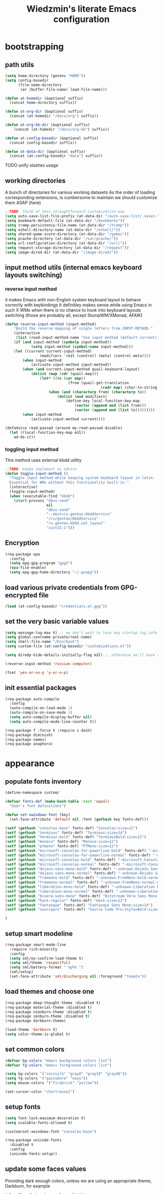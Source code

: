 #+TITLE: Wiedzmin's literate Emacs configuration
#+OPTIONS: toc:4 h:4

* bootstrapping
** path utils
   #+BEGIN_SRC emacs-lisp
     (setq home-directory (getenv "HOME"))
     (setq config-basedir
           (file-name-directory
            (or (buffer-file-name) load-file-name)))

     (defun at-homedir (&optional suffix)
       (concat home-directory suffix))

     (defun at-org-dir (&optional suffix)
       (concat (at-homedir "/docs/org") suffix))

     (defun at-org-kb-dir (&optional suffix)
         (concat (at-homedir "/docs/org-kb") suffix))

     (defun at-config-basedir (&optional suffix)
       (concat config-basedir suffix))

     (defun at-data-dir (&optional suffix)
       (concat (at-config-basedir "data") suffix))
   #+END_SRC
**** TODO unify slashes usage
** working directories
   A bunch of directories for various working datasets
   As the order of loading corresponding extensions,
   is cumbersome to maintain we should customize them ASAP (here)
   #+BEGIN_SRC emacs-lisp
     ;;TODO: think of less straightforward customization way
     (setq auto-save-list-file-prefix (at-data-dir "/auto-save-list/.saves-"))
     (setq bookmark-default-file (at-data-dir "/bookmarks"))
     (setq tramp-persistency-file-name (at-data-dir "/tramp"))
     (setq eshell-directory-name (at-data-dir "/eshell/"))
     (setq shared-game-score-directory (at-data-dir "/games"))
     (setq pcache-directory (at-data-dir "/var/pcache/"))
     (setq url-configuration-directory (at-data-dir "/url/"))
     (setq request-storage-directory (at-data-dir "/request"))
     (setq image-dired-dir (at-data-dir "/image-dired/"))
   #+END_SRC
** input method utils (internal emacs keyboard layouts switching)
*** reverse input method
    it makes Emacs with non-English system keyboard layout
    to behave correctly with keybindings
    It definitley makes sense while using Emacs in such X WMs
    when there is no chance to hook into keyboard layouts switching
    (those are probably all, except StumpWM/XMonad, AFAIK)
    #+BEGIN_SRC emacs-lisp
      (defun reverse-input-method (input-method)
          "Build the reverse mapping of single letters from INPUT-METHOD."
          (interactive
           (list (read-input-method-name "Use input method (default current): ")))
          (if (and input-method (symbolp input-method))
                  (setq input-method (symbol-name input-method)))
          (let ((current current-input-method)
                      (modifiers '(nil (control) (meta) (control meta))))
              (when input-method
                  (activate-input-method input-method))
              (when (and current-input-method quail-keyboard-layout)
                  (dolist (map (cdr (quail-map)))
                      (let* ((to (car map))
                                   (from (quail-get-translation
                                                  (cadr map) (char-to-string to) 1)))
                          (when (and (characterp from) (characterp to))
                              (dolist (mod modifiers)
                                  (define-key local-function-key-map
                                      (vector (append mod (list from)))
                                      (vector (append mod (list to)))))))))
              (when input-method
                  (activate-input-method current))))

      (defadvice read-passwd (around my-read-passwd disable)
        (let ((local-function-key-map nil))
          ad-do-it))
    #+END_SRC
*** toggling input method
    This method uses external kbdd utility
    #+BEGIN_SRC emacs-lisp :tangle no
      ;;TODO: maybe implement as advice
      (defun toggle-input-method ()
        "Toggle input method while keeping system keyboard layout in latin.
        Essential for WMs without this functionality built-in."
        (interactive)
        (toggle-input-method)
        (when (executable-find "kbdd")
          (start-process "dbus-send"
                         nil
                         "dbus-send"
                         "--dest=ru.gentoo.KbddService"
                         "/ru/gentoo/KbddService"
                         "ru.gentoo.kbdd.set_layout"
                         "uint32:1")))
    #+END_SRC
** Encryption
   #+BEGIN_SRC emacs-lisp
     (req-package epa
       :config
       (setq epg-gpg-program "gpg2")
       (epa-file-enable)
       (setq epg-gpg-home-directory "~/.gnupg"))
   #+END_SRC
** load various private credentials from GPG-encrypted file
   #+BEGIN_SRC emacs-lisp
     (load (at-config-basedir "credentials.el.gpg"))
   #+END_SRC
** set the very basic variable values
   #+BEGIN_SRC emacs-lisp
     (setq message-log-max t) ;; we don't want to lose any startup log info
     (setq global-username private/real-name)
     (setq shell-file-name "/bin/bash")
     (setq custom-file (at-config-basedir "customizations.el"))

     (setq diredp-hide-details-initially-flag nil) ;; otherwise we'll have very clipped dired info

     (reverse-input-method 'russian-computer)

     (fset 'yes-or-no-p 'y-or-n-p)
   #+END_SRC
** init essential packages
   #+BEGIN_SRC emacs-lisp
     (req-package auto-compile
       :config
       (auto-compile-on-load-mode 1)
       (auto-compile-on-save-mode 1)
       (setq auto-compile-display-buffer nil)
       (setq auto-compile-mode-line-counter t))

     (req-package f :force t :require s dash)
     (req-package diminish)
     (req-package names)
     (req-package anaphora)
   #+END_SRC
* appearance
** populate fonts inventory
   #+BEGIN_SRC emacs-lisp
     (define-namespace custom/

     (defvar fonts-def (make-hash-table :test 'equal)
       "User's font definitions")

     (defun set-xwindows-font (key)
       (set-face-attribute 'default nil :font (gethash key fonts-def)))

     (setf (gethash "consolas-base" fonts-def) "Consolas:size=12")
     (setf (gethash "terminus" fonts-def) "Terminus:size=14")
     (setf (gethash "terminus-bold" fonts-def) "TerminusBold:size=12")
     (setf (gethash "monaco" fonts-def) "Monaco:size=12")
     (setf (gethash "ptmono" fonts-def) "PTMono:size=12")
     (setf (gethash "microsoft-consolas-for-powerline-bold" fonts-def) "-microsoft-Consolas for Powerline-bold-normal-normal-*-*-*-*-*-m-0-iso10646-1")
     (setf (gethash "microsoft-consolas-for-powerline-normal" fonts-def) "-microsoft-Consolas for Powerline-normal-normal-normal-*-*-*-*-*-m-0-iso10646-1")
     (setf (gethash "microsoft-consolas-bold" fonts-def) "-microsoft-Consolas-bold-normal-normal-*-*-*-*-*-m-0-iso10646-1")
     (setf (gethash "microsoft-consolas-normal" fonts-def) "-microsoft-Consolas-normal-normal-normal-*-*-*-*-*-m-0-iso10646-1")
     (setf (gethash "dejavu-sans-mono-bold" fonts-def) "-unknown-DejaVu Sans Mono-bold-normal-normal-*-*-*-*-*-m-0-iso10646-1")
     (setf (gethash "dejavu-sans-mono-normal" fonts-def) "-unknown-DejaVu Sans Mono-normal-normal-normal-*-*-*-*-*-m-0-iso10646-1")
     (setf (gethash "freemono-bold" fonts-def) "-unknown-FreeMono-bold-normal-normal-*-*-*-*-*-m-0-iso10646-1")
     (setf (gethash "freemono-normal" fonts-def) "-unknown-FreeMono-normal-normal-normal-*-*-*-*-*-m-0-iso10646-1")
     (setf (gethash "liberation-mono-bold" fonts-def) "-unknown-Liberation Mono-bold-normal-normal-*-*-*-*-*-m-0-iso10646-1")
     (setf (gethash "liberation-mono-normal" fonts-def) "-unknown-Liberation Mono-normal-normal-normal-*-*-*-*-*-m-0-iso10646-1")
     (setf (gethash "bsvera-sans-mono" fonts-def) "Bitstream Vera Sans Mono:size=12")
     (setf (gethash "hack-regular" fonts-def) "Hack:size=12")
     (setf (gethash "fantasque" fonts-def) "Fantasque Sans Mono:size=14")
     (setf (gethash "sourcepro" fonts-def) "Source Code Pro:style=Bold:size=13")

     )
   #+END_SRC
** setup smart modeline
   #+BEGIN_SRC emacs-lisp
     (req-package smart-mode-line
       :require rich-minority
       :config
       (setq sml/no-confirm-load-theme t)
       (setq sml/theme 'respectful)
       (setq sml/battery-format " %p%% ")
       (sml/setup)
       (set-face-attribute 'sml/discharging nil :foreground "tomato"))
   #+END_SRC
** load themes and choose one
   #+BEGIN_SRC emacs-lisp
     (req-package deep-thought-theme :disabled t)
     (req-package material-theme :disabled t)
     (req-package nzenburn-theme :disabled t)
     (req-package zenburn-theme :disabled t)
     (req-package darkburn-theme)

     (load-theme 'darkburn t)
     (setq color-theme-is-global t)
   #+END_SRC
** set common colors
   #+BEGIN_SRC emacs-lisp
     (defvar bg-colors "emacs background colors list")
     (defvar fg-colors "emacs foreground colors list")

     (setq bg-colors '("cornsilk" "gray0" "gray18" "gray40"))
     (setq fg-colors '("gainsboro" "navy"))
     (setq mouse-colors '("firebrick" "yellow"))

     (set-cursor-color "chartreuse2")
   #+END_SRC
** setup fonts
   #+BEGIN_SRC emacs-lisp
     (setq font-lock-maximum-decoration t)
     (setq scalable-fonts-allowed t)

     (custom/set-xwindows-font "consolas-base")

     (req-package unicode-fonts
       :disabled t
       :config
       (unicode-fonts-setup))
   #+END_SRC
** update some faces values
   Providing dark enough colors, unless we are using an appropriate theme, Darkburn, for example
   #+BEGIN_SRC emacs-lisp :tangle no
     (when (boundp 'zenburn-colors-alist)
       (set-face-attribute 'default nil :background "#1A1A1A")
       (set-face-attribute 'region nil :background (cdr (assoc "zenburn-bg-2" zenburn-colors-alist))))
   #+END_SRC
* persistence
** definitions
   #+BEGIN_SRC emacs-lisp
     (defun desktop-autosave-save ()
       (desktop-save-in-desktop-dir))
     (add-hook 'auto-save-hook (lambda () (desktop-autosave-save)))
   #+END_SRC
** save history
   #+BEGIN_SRC emacs-lisp
     (req-package savehist
       :force t
       :config
       (setq savehist-file (at-data-dir "/savehist"))
       (setq savehist-save-minibuffer-history t)
         (setq savehist-autosave-interval 60)
         (setq history-length t)
         (setq history-delete-duplicates t)
       (setq savehist-additional-variables
             '(kill-ring
               search-ring
               regexp-search-ring))
       (savehist-mode t))
   #+END_SRC
** maintain recent files
   #+BEGIN_SRC emacs-lisp
     (req-package recentf
       :require recentf-ext
       :defer t
       :config
       (setq recentf-save-file (at-data-dir "/.recentf"))
       (setq recentf-max-saved-items 250)
       (setq recentf-max-menu-items 15)
       (recentf-mode t))
   #+END_SRC
** backups
   #+BEGIN_SRC emacs-lisp
     (defconst emacs-tmp-dir (at-homedir "/.emacs-backups"))

     (setq auto-save-file-name-transforms `((".*" ,emacs-tmp-dir t)))
     (setq auto-save-visited-file-name t)
     (setq backup-directory-alist `(("." . ,emacs-tmp-dir)))
     (setq backup-by-copying t)
     (setq backup-by-copying-when-linked t)
     (setq delete-old-versions -1)
     (setq version-control t)

     (req-package backup-walker) ;TODO: bind to key and other stuff
   #+END_SRC
** lock files
   Simultaneous edits still will be detected when saving is made. But disabling lock files prevents our working
   dirs from being clobbered with.
   #+BEGIN_SRC emacs-lisp
     (setf create-lockfiles nil)
   #+END_SRC
** desktop
   #+BEGIN_SRC emacs-lisp
     (req-package desktop
       :config
       (setq-default desktop-missing-file-warning nil)
       (setq-default desktop-path '("~"))
       (setq-default desktop-save t)
       (setq-default desktop-save-mode t)
       (setq-default save-place t)
       (setq history-length t)
       (setq history-delete-duplicates t)
       (setq desktop-buffers-not-to-save
             (concat "\\(" "^nn\\.a[0-9]+\\|\\.log\\|(ftp)\\|^tags\\|^TAGS"
                     "\\|\\.emacs.*\\|\\.diary\\|\\.newsrc-dribble\\|\\.bbdb"
                     "\\)$"))
       (desktop-save-mode t)
       (setq desktop-restore-eager 10)
       (desktop-load-default)

       (add-to-list 'desktop-globals-to-save '(buffer-name-history      . 100))
       (add-to-list 'desktop-globals-to-save '(dired-regexp-history     . 20))
       (add-to-list 'desktop-globals-to-save '(extended-command-history . 100))
       (add-to-list 'desktop-globals-to-save '(file-name-history        . 500))
       (add-to-list 'desktop-globals-to-save '(grep-history             . 50))
       (add-to-list 'desktop-globals-to-save '(minibuffer-history       . 100))
       (add-to-list 'desktop-globals-to-save '(query-replace-history    . 60))
       (add-to-list 'desktop-globals-to-save '(read-expression-history  . 60))
       (add-to-list 'desktop-globals-to-save '(regexp-history           . 60))
       (add-to-list 'desktop-globals-to-save '(regexp-search-ring       . 20))
       (add-to-list 'desktop-globals-to-save '(search-ring              . 20))
       (add-to-list 'desktop-globals-to-save '(shell-command-history    . 50))
       (add-to-list 'desktop-globals-to-save 'file-name-history)

       (add-to-list 'desktop-locals-to-save 'buffer-file-coding-system)
       (add-to-list 'desktop-locals-to-save 'tab-width)
       (add-to-list 'desktop-locals-to-save 'buffer-file-coding-system)

       (add-to-list 'desktop-modes-not-to-save 'dired-mode)
       (add-to-list 'desktop-modes-not-to-save 'Info-mode)
       (add-to-list 'desktop-modes-not-to-save 'info-lookup-mode)
       (add-to-list 'desktop-modes-not-to-save 'fundamental-mode))
   #+END_SRC
* common
** emacs server
*** defininitions
    #+BEGIN_SRC emacs-lisp
      (define-namespace custom/

      (defun server-save-edit ()
          (interactive)
          (save-buffer)
          (server-edit))

      (defun save-buffer-clients-on-exit ()
          (interactive)
          (if (and (boundp 'server-buffer-clients) server-buffer-clients)
                  (server-save-edit)
              (save-buffers-kill-emacs t)))

      )
    #+END_SRC
*** setup
    #+BEGIN_SRC emacs-lisp
      (add-hook 'server-visit-hook
                (lambda () (local-set-key (kbd "C-c C-c") 'custom/server-save-edit)))
      ;; (add-hook 'kill-emacs-hook 'custom/save-buffer-clients-on-exit)

      (unless (and (string-equal "root" (getenv "USER"))
                   (server-running-p))
        ;; Only start server mode if I'm not root and it is not running
        (require 'server)
        (server-start))
    #+END_SRC
** some keyboard related stuff
   #+BEGIN_SRC emacs-lisp
     (defun keys-describe-prefixes ()
       (interactive)
       (with-output-to-temp-buffer "*Bindings*"
         (dolist (letter-group (list
                                (cl-loop for c from ?a to ?z
                                         collect (string c))
                                (cl-loop for c from ?α to ?ω
                                         collect (string c))))
           (dolist (prefix '("" "C-" "M-" "C-M-"))
             (princ (mapconcat
                     (lambda (letter)
                       (let ((key (concat prefix letter)))
                         (format ";; (global-set-key (kbd \"%s\") '%S)"
                                 key
                                 (key-binding (kbd key)))))
                     letter-group
                     "\n"))
             (princ "\n\n")))))

     (req-package keyfreq
       :disabled t
       :config
       (setq keyfreq-excluded-commands
             '(self-insert-command
               abort-recursive-edit))
       (keyfreq-mode 1)
       (keyfreq-autosave-mode 1))

     (req-package unbound :disabled t)
   #+END_SRC
** remove elc after save
   If you're saving an elisp file, likely the .elc is no longer valid.
   #+BEGIN_SRC emacs-lisp
     (add-hook 'after-save-hook
               (lambda ()
               (if (and (equal major-mode 'emacs-lisp-mode)
                        (file-exists-p (concat buffer-file-name "c")))
                     (delete-file (concat buffer-file-name "c")))))
   #+END_SRC
** a handy macro to execute code only in major mode it makes sense in
   #+BEGIN_SRC emacs-lisp
     (defmacro custom/with-major-mode (mode &rest body)
       `(lambda () (interactive)
          (when (eq major-mode ,mode)
            (progn ,@body))))
   #+END_SRC
*** BACKLOG check if `with-major-mode` works as expected
** Enable functions that are disabled by default
   #+BEGIN_SRC emacs-lisp
     (put 'dired-find-alternate-file 'disabled nil)
     (put 'downcase-region 'disabled nil)
     (put 'erase-buffer 'disabled nil)
     (put 'narrow-to-region 'disabled nil)
     (put 'scroll-left 'disabled nil)
     (put 'scroll-right 'disabled nil)
     (put 'set-goal-column 'disabled nil)
     (put 'upcase-region 'disabled nil)

     (setq disabled-command-function nil)
   #+END_SRC
** world time
   #+BEGIN_SRC emacs-lisp
     (setq display-time-world-list
           '(("Europe/Moscow" "Moscow")
             ("America/New_York" "New York")))
   #+END_SRC
** security
   #+BEGIN_SRC emacs-lisp
     (req-package epg)

     (setq password-cache-expiry 7200)
     (setq password-cache t)
   #+END_SRC
** local variables processing
   #+BEGIN_SRC emacs-lisp
     (setq enable-local-variables nil)
   #+END_SRC
** warnings processing
   #+BEGIN_SRC emacs-lisp
     (setq warning-suppress-types nil)
   #+END_SRC
** frames
*** call this on WM side to sync frames and heads count
    #+BEGIN_SRC emacs-lisp
      (define-namespace custom/

      (defun update-frames (heads-count)
        (let ((frames-count (length (frame-list))))
          (cond
           ((= heads-count 2)
            (when (= frames-count 1)
              (make-frame-command)))
           ((= heads-count 1)
            (when (> frames-count 1)
              (delete-other-frames)))
           (t
            (delete-other-frames)))))

      )
    #+END_SRC
*** appearance
    #+BEGIN_SRC emacs-lisp
      (setq frame-title-format "emacs - %b %f")

      (setq inhibit-startup-echo-area-message "octocat")
      (setq inhibit-startup-message t)
      (setq inhibit-startup-screen t)
      (setq initial-scratch-message nil)

      (setq line-number-mode t)

      (setq resize-mini-windows t)
      (setq max-mini-window-height 0.33)

      (setq column-number-mode t)

      (load-library "time")
      (setq display-time-day-and-date t)
      (setq display-time-form-list (list 'time 'load))
      (setq display-time-mail-file t)
      (setq display-time-string-forms '( day " " monthname " (" dayname ") " 24-hours ":" minutes))

      (setq use-dialog-box nil)
      (setq visible-bell t)
      (setq ring-bell-function 'ignore)
      (setq size-indication-mode t)
      (setq split-width-threshold nil)
      (setq enable-recursive-minibuffers t)
      (setq echo-keystrokes 0.1)
      (setq truncate-partial-width-windows nil)

      (and (fboundp 'scroll-bar-mode) (scroll-bar-mode 0))
      (menu-bar-mode -1)
      (scroll-bar-mode 0)
      (blink-cursor-mode 0)
      (tool-bar-mode 0)
      (tooltip-mode nil)
      (global-font-lock-mode t)
      (display-battery-mode 1)
      (display-time)

      (defun custom/display-buffer-fullframe (buffer alist)
        "Display BUFFER in fullscreen.
      ALIST is a `display-buffer' ALIST.
      Return the new window for BUFFER."
        (let ((window
               (or (display-buffer-use-some-window buffer alist)
                   (display-buffer-pop-up-window buffer alist))))
          (when window
            (delete-other-windows window))
          window))

      (req-package popwin)
      (req-package vline :disabled t)

      (req-package volatile-highlights
        :disabled t
        :config
        (volatile-highlights-mode t))
    #+END_SRC
** GC tweaks
   #+BEGIN_SRC emacs-lisp
     (setq gc-cons-percentage 0.3)
     (setq gc-cons-threshold 20000000)

     (defun my-minibuffer-setup-hook ()
       (setq gc-cons-threshold most-positive-fixnum))

     (defun my-minibuffer-exit-hook ()
       (setq gc-cons-threshold 800000))

     (add-hook 'minibuffer-setup-hook #'my-minibuffer-setup-hook)
     (add-hook 'minibuffer-exit-hook #'my-minibuffer-exit-hook)
   #+END_SRC
** mode lists for common needs
   #+BEGIN_SRC emacs-lisp
     ;; clean trailing whitespaces automatically
     (setq custom/trailing-whitespace-modes
           '(
             c++-mode
             c-mode
             haskell-mode
             emacs-lisp-mode
             lisp-mode
             scheme-mode
             erlang-mode
             python-mode
             js-mode
             js2-mode
             html-mode
             lua-mode
             yaml-mode
             ))
     ;; untabify some modes
     (setq custom/untabify-modes
           '(
             haskell-mode
             emacs-lisp-mode
             lisp-mode
             scheme-mode
             erlang-mode
             clojure-mode
             python-mode
             ))
   #+END_SRC
** hooks for tabs and spaces ;]
   #+BEGIN_SRC emacs-lisp
     (defun common-hooks/trailing-whitespace-hook ()
       (when (member major-mode custom/trailing-whitespace-modes)
         (delete-trailing-whitespace)))

     (defun common-hooks/untabify-hook ()
       (when (member major-mode custom/untabify-modes)
         (untabify (point-min) (point-max))))

     (add-hook 'before-save-hook 'common-hooks/trailing-whitespace-hook)
     (add-hook 'before-save-hook 'common-hooks/untabify-hook)
   #+END_SRC
** encodings
   #+BEGIN_SRC emacs-lisp
     (setq locale-coding-system 'utf-8)
     (set-default buffer-file-coding-system 'utf-8-unix)
     (set-default default-buffer-file-coding-system 'utf-8-unix)
     (prefer-coding-system 'utf-8)
     (set-buffer-file-coding-system 'utf-8 'utf-8-unix)
     (set-default-coding-systems 'utf-8)
     (set-keyboard-coding-system 'utf-8)
     (set-selection-coding-system 'utf-8)
     (set-terminal-coding-system 'utf-8)
     (define-coding-system-alias 'UTF-8 'utf-8)
   #+END_SRC
** uniquify buffer names
   #+BEGIN_SRC emacs-lisp
     (req-package uniquify
       :config
       (setq uniquify-buffer-name-style 'post-forward)
       (setq uniquify-separator ":")
       (setq uniquify-ignore-buffers-re "^\\*")
       (setq uniquify-strip-common-suffix nil))
   #+END_SRC
** diminish modeline contents
   #+BEGIN_SRC emacs-lisp
     (req-package rich-minority
       :config
       (setq rm-blacklist
             '(" GitGutter"
               " VHl"
               " WLR"
               " Emmet"
               " Wrap"
               " Fill"
               " Abbrev"
               " SliNav"
               " Helm"
               )))

     (req-package diminish :commands diminish)
   #+END_SRC
** view system processes info
   #+BEGIN_SRC emacs-lisp :tangle no
     (req-package list-processes+)

     (global-set-key (kbd "C-x c") 'proced)
   #+END_SRC
** OS-specific stuff
   Besides the common part of the common setup (sic!) there is also 
   a little part of customizations being specific to OS Emacs is
   running on. So here they are (conditionally loaded):
*** linux specific
    #+BEGIN_SRC emacs-lisp :tangle (if (eq system-type 'gnu/linux) "yes" "no")
      (setq x-alt-keysym 'meta)

      (setq browse-url-browser-function 'browse-url-generic)
      (setq browse-url-generic-program "xdg-open")
    #+END_SRC
*** darwin specific
    #+BEGIN_SRC emacs-lisp :tangle (if (eq system-type 'darwin) "yes" "no")
      ;; key bindings
      (cua-mode t)
      (setq mac-option-key-is-meta t)
      (setq mac-command-key-is-meta nil)
      (setq process-connection-type nil)
      (setq mac-command-modifier 'hyper)    ;meta|super
      (setq mac-pass-command-to-system nil)   ;;avoid hiding with M-h
      (global-set-key [(hyper x)] 'cua-cut-region)
      (global-set-key [(hyper c)] 'cua-copy-region)
      (global-set-key [(hyper v)] 'cua-paste)
      (global-set-key [kp-delete] 'delete-char) ;; sets fn-delete to be right-delete
      (setq mac-control-modifier 'control)

      ;; Ignore .DS_Store files with ido mode
      (add-to-list 'ido-ignore-files "\\.DS_Store")

      (setq locate-command "mdfind")
      (setq helm-locate-command "mdfind")

      (prefer-coding-system 'utf-8-unix)
      (set-default-coding-systems 'utf-8-unix)
      (if (< emacs-major-version 23)
          (set-keyboard-coding-system 'utf-8))
      (set-clipboard-coding-system 'utf-8)
      (set-terminal-coding-system 'utf-8)
    #+END_SRC
** ubiquitous hydra
*** some definitions
    #+BEGIN_SRC emacs-lisp
      (define-namespace custom/

      ;; some customizations for nested hydras
      (defvar hydra-stack nil)

      (defun hydra-push (expr)
        (push `(lambda () ,expr) hydra-stack))

      (defun hydra-pop ()
        (interactive)
        (let ((x (pop hydra-stack)))
          (when x
            (funcall x))))

      )
    #+END_SRC
*** use it
    #+BEGIN_SRC emacs-lisp
      (req-package hydra
        :config
        (set-face-attribute 'hydra-face-blue nil :foreground "#00bfff"))
    #+END_SRC
* navigate
** URLs, links and TAPs
*** definitions
    #+BEGIN_SRC emacs-lisp
      (define-namespace custom/

      ;;TODO: make implemetation less straightforward or find "right way" to do it
      (defun process-thing-at-point ()
        (interactive)
        (cond
         ((equal major-mode 'ag-mode) (compile-goto-error))
         ((or (equal major-mode 'org-agenda-mode)
              (equal major-mode 'org-mode)) (org-return))
         ((or (equal major-mode 'jabber-chat-mode)
              (equal major-mode 'erc-mode)) (browse-url (thing-at-point 'url t)))
         (t (browse-url (thing-at-point 'url t)))))

      ;;TODO: find a common way for all url-browsing functionality in config
      ;;to handle special cases like spaces in urls, etc.
      (defun open-urls-in-region (beg end)
        "Open URLs between BEG and END."
        (interactive "r")
        (save-excursion
          (save-restriction
            (let ((urls))
              (narrow-to-region beg end)
              (goto-char (point-min))
              (while (re-search-forward org-plain-link-re nil t)
                (push (thing-at-point 'url) urls))
              (dolist (url (reverse urls))
                (browse-url url))))))

      (defvar url-regexp "\\(http\\(s\\)*://\\)\\(www.\\)*\\|\\(www.\\)")

      (defun find-url-backward ()
        (interactive)
        (re-search-backward url-regexp nil t))

      (defun find-url-forward ()
        (interactive)
        (re-search-forward url-regexp nil t))

      )
    #+END_SRC
*** setup
    #+BEGIN_SRC emacs-lisp
      (req-package ace-link
        :config
        (ace-link-setup-default))

      (req-package link-hint)
    #+END_SRC
** cursor positioning
   #+BEGIN_SRC emacs-lisp
     (define-namespace custom/

     ;;Make cursor stay in the same column when scrolling using pgup/dn.
     ;;Previously pgup/dn clobbers column position, moving it to the
     ;;beginning of the line.
     ;;<http://www.dotemacs.de/dotfiles/ElijahDaniel.emacs.html>
     (defadvice scroll-up (around ewd-scroll-up first act)
       "Keep cursor in the same column."
       (let ((col (current-column)))
         ad-do-it
         (move-to-column col)))
     (defadvice scroll-down (around ewd-scroll-down first act)
       "Keep cursor in the same column."
       (let ((col (current-column)))
         ad-do-it
         (move-to-column col)))

     (defun smarter-move-beginning-of-line (arg)
       "Move point back to indentation of beginning of line.

       Move point to the first non-whitespace character on this line.
       If point is already there, move to the beginning of the line.
       Effectively toggle between the first non-whitespace character and
       the beginning of the line.

       If ARG is not nil or 1, move forward ARG - 1 lines first.  If
       point reaches the beginning or end of the buffer, stop there."
       (interactive "^p")
       (setq arg (or arg 1))
       ;; Move lines first
       (when (/= arg 1)
         (let ((line-move-visual nil))
           (forward-line (1- arg))))
       (let ((orig-point (point)))
         (back-to-indentation)
         (when (= orig-point (point))
           (move-beginning-of-line 1))))

     (defun skip-to-next-blank-line ()
       (interactive)
       (let ((inhibit-changing-match-data t))
         (forward-char 1)
         (unless (search-forward-regexp "^\\s *$" nil t)
           (forward-char -1))))

     (defun skip-to-previous-blank-line ()
       (interactive)
       (let ((inhibit-changing-match-data t))
         (forward-char -1)
         (unless (search-backward-regexp "^\\s *$" nil t)
           (forward-char 1))))

     ;; When popping the mark, continue popping until the cursor actually moves
     ;; Also, if the last command was a copy - skip past all the expand-region cruft.
     (defadvice pop-to-mark-command (around ensure-new-position activate)
       (let ((p (point)))
         (when (eq last-command 'save-region-or-current-line)
           ad-do-it
           ad-do-it
           ad-do-it)
         (dotimes (i 10)
           (when (= p (point)) ad-do-it))))

     )

     (setq scroll-preserve-screen-position 'always)

     (req-package saveplace
       :config
       (setq save-place-file (at-data-dir "/.emacs-places"))
       (setq save-place t)
       (setq-default save-place t))
   #+END_SRC
** helm
*** definitions
    #+BEGIN_SRC emacs-lisp
      (define-namespace custom/

      (defun helm-find-files ()
        (interactive)
        (helm-other-buffer
         '(helm-source-files-in-current-dir
           helm-source-recentf
           helm-source-file-name-history
           helm-source-findutils
           helm-source-locate)
         "*helm-find-files*"))

      (req-package helm-utils :force t)

      (defvar helm-source-portage-files
        `((name . "Portage files")
          (candidates . ,(helm-walk-directory "/etc/portage" :path 'full))
          (action . (lambda (candidate)
                      (helm-find-file-as-root candidate)))))

      (defvar helm-source-enc-docs
        `((name . "Various documents")
          (candidates . ,(helm-walk-directory (at-homedir "/docs/enc") :path 'full))
          (action . (lambda (candidate)
                      (find-file candidate)))))

      (defvar helm-source-org-files
        `((name . "Org files")
          (candidates . ,(helm-walk-directory (at-org-dir) :path 'full))
          (action . (lambda (candidate)
                      (find-file candidate)))))

      (defun open-portage-file ()
        (interactive)
        (helm :sources '(custom/helm-source-portage-files)))

      (defun open-encrypted-document ()
        (interactive)
        (helm :sources '(custom/helm-source-enc-docs)))

      (defun open-org-file ()
        (interactive)
        (helm :sources '(custom/helm-source-org-files)))

      )
    #+END_SRC
*** setup
    #+BEGIN_SRC emacs-lisp
      (req-package helm
        :force t
        :init
        (req-package helm-config)
        (req-package helm-files)
        (req-package helm-info)
        (req-package helm-locate)
        (req-package helm-misc)
        (req-package helm-grep)
        (req-package helm-buffers
          :config
          (pushnew 'python-mode helm-buffers-favorite-modes))
        :config
        (setq helm-quick-update t)
        (setq helm-split-window-in-side-p t)
        (setq helm-ff-search-library-in-sexp t)
        (setq helm-ff-file-name-history-use-recentf t)
        (setq helm-buffers-fuzzy-matching t)
        (setq helm-recentf-fuzzy-match t)
        (setq helm-locate-fuzzy-match t)
        (setq helm-M-x-fuzzy-match t)
        (setq helm-apropos-fuzzy-match t)
        (setq helm-apropos-fuzzy-match t)
        (setq helm-move-to-line-cycle-in-source t)
        (setq helm-buffer-max-length nil)
        (setq helm-adaptive-history-file (at-data-dir "/helm-adaptive-history"))
        (setq helm-input-idle-delay 0.2)
        (setq helm-exit-idle-delay 0.2)
        (bind-key "C-<down>" 'helm-next-source helm-map)
        (bind-key "C-<up>" 'helm-previous-source helm-map)
        (bind-key "C-x b" 'helm-buffers-list)
        (bind-key "C-*" 'helm-mark-all helm-map)
        (bind-key "C-x j j" 'helm-bookmarks)
        (bind-key "M-x" 'helm-M-x)
        (bind-key "C-h a" 'helm-apropos)
        (bind-key "C-h r" 'helm-info-emacs)
        (bind-key "C-h o" 'helm-info-at-point)
        (bind-key "C-x C-r" 'helm-recentf)
        (global-set-key (kbd "C-x C-h") 'helm-command-prefix)
        (define-key helm-map (kbd "<tab>") 'helm-execute-persistent-action) ; rebind tab to run persistent action
        (define-key helm-map (kbd "C-i") 'helm-execute-persistent-action) ; make TAB works in terminal
        (define-key helm-map (kbd "C-z")  'helm-select-action) ; list actions using C-z
        (when (executable-find "curl")
          (setq helm-google-suggest-use-curl-p t))
        ;;TODO: investigate and bind 'helm-resume
        ;;TODO: investigate and bind 'helm-multi-files
        (helm-mode t)
        (helm-autoresize-mode 1))

      (req-package wgrep-helm
        :require helm wgrep) ;TODO: maybe configure

      (req-package helm-descbinds
        :require helm
        :config
        (helm-descbinds-mode 1)
        (bind-key "C-x C-d" 'helm-descbinds))

      (req-package helm-themes :require helm)
      (req-package helm-helm-commands :require helm)
      (req-package helm-dired-recent-dirs :require helm)
      (req-package helm-flycheck :require helm)
      (req-package ac-helm :require helm auto-complete popup cl-lib)

      (req-package helm-ag
        :require helm
        :config
        (setq helm-ag-insert-at-point 'symbol)
        (setq helm-ag-fuzzy-match t)
        ;;TODO: add other common escapes
        (defadvice helm-ag--query (after escape-search-term activate)
          (setq helm-ag--last-query (replace-regexp-in-string "\\*" "\\\\*" helm-ag--last-query))))

      ;;TODO: sync and maybe slurp something from rc-cc
      (req-package helm-gtags
        :require helm
        :defer t
        :config
        (setq helm-gtags-path-style 'relative)
        (setq helm-gtags-ignore-case t)
        (setq helm-gtags-auto-update t)
        (setq helm-gtags-use-input-at-cursor t)
        (setq helm-gtags-pulse-at-cursor t)
        (setq helm-gtags-suggested-key-mapping t)
        (bind-key "M-t" 'helm-gtags-find-tag helm-gtags-mode-map)
        (bind-key "M-r" 'helm-gtags-find-rtag helm-gtags-mode-map)
        (bind-key "C-M-s" 'helm-gtags-find-symbol helm-gtags-mode-map)
        (bind-key "M-s s" 'helm-gtags-select helm-gtags-mode-map)
        (bind-key "M-g M-p" 'helm-gtags-parse-file helm-gtags-mode-map)
        (bind-key "C-c <" 'helm-gtags-previous-history helm-gtags-mode-map)
        (bind-key "C-c >" 'helm-gtags-next-history helm-gtags-mode-map)
        (bind-key "M-." 'helm-gtags-dwim helm-gtags-mode-map)
        (bind-key "M-," 'helm-gtags-pop-stack helm-gtags-mode-map)
        (bind-key "M-s t" 'helm-gtags-tags-in-this-function helm-gtags-mode-map)
        (add-hook 'dired-mode-hook 'helm-gtags-mode)
        (add-hook 'c-mode-hook 'helm-gtags-mode)
        (add-hook 'c++-mode-hook 'helm-gtags-mode))

      (req-package helm-fuzzier
        :disabled t
        :require helm
        :config
        (helm-fuzzier-mode 1))

      (req-package helm-flx
        :disabled t
        :require helm flx
        :config
        (helm-flx-mode 1))
    #+END_SRC
*** hydras
    #+BEGIN_SRC emacs-lisp
      (defhydra hydra-custom-helm ()
        ("p" custom/open-portage-file "open portage file")
        ("e" custom/open-encrypted-document "open encrypted document")
        ("o" custom/open-org-file "open Org file")
        ("q" nil "cancel"))
      (global-set-key (kbd "C-c r") 'hydra-custom-helm/body)
    #+END_SRC
** projectile
   #+BEGIN_SRC emacs-lisp
     (req-package projectile
       :require dash pkg-info
       :config
       (projectile-global-mode t)
       (setq projectile-enable-caching t)
       (setq projectile-cache-file (at-data-dir "/projectile.cache"))
       (setq projectile-known-projects-file (at-data-dir "/projectile-bookmarks.eld"))
       (setq projectile-require-project-root nil)
       (setq projectile-switch-project-action 'helm-projectile)
       (setq projectile-switch-project-action #'projectile-commander)
       (def-projectile-commander-method ?d
         "Open project root in dired."
         (projectile-dired))
       (setq projectile-completion-system 'ivy)
       (setq projectile-tags-command
             "find %s -type f -print | egrep -v \"/[.][a-zA-Z]\" | etags -")
       (add-to-list 'projectile-other-file-alist '("html" "js"))
       (add-to-list 'projectile-other-file-alist '("js" "html"))
       (diminish 'projectile-mode "prj")
       (defhydra hydra-projectile (:color teal)
         "
         PROJECT: %(projectile-project-root)
         find                         Project               More
         ---------------------------------------------------------------------------------------
         _fd_irectory                 i_pb_uffer            _c_ommander
         _ft_est file                 in_pf_o               _s_witch to buffer
         _ff_ile                      run _pt_ests          switch to buffer (other _w_indow)
         file d_fw_im                 _pc_ompile            _d_ired
         file o_ft_her window         _pi_nvalidate cache   display _b_uffer
         _fo_ther file                _pk_ill buffers       _r_ecentf
         other file _fO_ther window
         "
         ("fd" helm-projectile-find-dir)
         ("ft" projectile-find-test-file)
         ("ff" helm-projectile-find-file)
         ("fw" helm-projectile-find-file-dwim)
         ("ft" projectile-find-file-dwim-other-window)
         ("fo" helm-projectile-find-other-file)
         ("fO" projectile-find-other-file-other-window)
         ("pb" projectile-ibuffer)
         ("pf" projectile-project-info)
         ("pt" projectile-test-project)
         ("pc" projectile-compile-project)
         ("pi" projectile-invalidate-cache)
         ("pk" projectile-kill-buffers)
         ("ps" projectile-switch-project)
         ("c" projectile-commander)
         ("s" projectile-switch-to-buffer)
         ("w" projectile-switch-to-buffer-other-window)
         ("d" projectile-dired)
         ("b" projectile-display-buffer)
         ("r" projectile-recentf)
         ;;TODO: write legend
         ("s" projectile-run-command-in-root)
         ("S" projectile-run-async-shell-command-in-root))
       (global-set-key (kbd "<f8>") 'hydra-projectile/body))

     (defun toggle-projectile-global-mode (arg)
       (interactive "P")
       (if projectile-global-mode
           (if (= (prefix-numeric-value arg) 4)
               (message "projectile-global-mode is ON")
             (progn
               (projectile-global-mode -1)
               (message "projectile-global-mode is OFF")))
         (if (= (prefix-numeric-value arg) 4)
             (message "projectile-global-mode is OFF")
           (progn
             (projectile-global-mode t)
             (message "projectile-global-mode is ON")))))

     (req-package helm-projectile
       :disabled t
       :require helm projectile dash cl-lib
       :config
       (helm-projectile-on))
   #+END_SRC
** dired
*** always refresh contents
    #+BEGIN_SRC emacs-lisp
      (define-namespace custom/

      ;; Updated file system on all buffer switches if in dired mode
      (defadvice switch-to-buffer-other-window (after auto-refresh-dired (buffer &optional norecord) activate)
        (if (equal major-mode 'dired-mode)
            (revert-buffer)))
      (defadvice switch-to-buffer (after auto-refresh-dired (buffer &optional norecord) activate)
        (if (equal major-mode 'dired-mode)
            (revert-buffer)))
      (defadvice display-buffer (after auto-refresh-dired (buffer &optional not-this-window frame) activate)
        (if (equal major-mode 'dired-mode)
            (revert-buffer)))
      (defadvice other-window (after auto-refresh-dired (arg &optional all-frame) activate)
        (if (equal major-mode 'dired-mode)
            (revert-buffer)))

      )
    #+END_SRC
*** navigate to margins
    #+BEGIN_SRC emacs-lisp
      (define-namespace custom/

      ;; C-a is nicer in dired if it moves back to start of files
      (defun dired-back-to-start-of-files ()
        (interactive)
        (backward-char (- (current-column) 2)))

      ;; M-up is nicer in dired if it moves to the third line - straight to the ".."
      (defun dired-back-to-top ()
        (interactive)
        (beginning-of-buffer)
        (next-line 2)
        (dired-back-to-start-of-files))

      ;; M-down is nicer in dired if it moves to the last file
      (defun dired-jump-to-bottom ()
        (interactive)
        (end-of-buffer)
        (next-line -1)
        (dired-back-to-start-of-files))

      )
    #+END_SRC
*** sort contents
    #+BEGIN_SRC emacs-lisp
      (define-namespace custom/

      (defun dired-sort ()
        "Sort dired listings with directories first."
        (save-excursion
          (let (buffer-read-only)
            (forward-line 2) ;; beyond dir. header
            (sort-regexp-fields t "^.*$" "[ ]*." (point) (point-max)))
          (set-buffer-modified-p nil)))

      (defadvice dired-readin
          (after dired-after-updating-hook first () activate)
        "Sort dired listings with directories first before adding marks."
        (dired-sort))

      )
    #+END_SRC
*** utils
    #+BEGIN_SRC emacs-lisp
      (define-namespace custom/

      (defun dired-open-term ()
        "Open an `ansi-term' that corresponds to current directory."
        (interactive)
        (let ((current-dir (dired-current-directory)))
          (term-send-string
           (custom/terminal)
           (if (file-remote-p current-dir)
               (let ((v (tramp-dissect-file-name current-dir t)))
                 (format "ssh %s@%s\n"
                         (aref v 1) (aref v 2)))
             (format "cd '%s'\n" current-dir)))))

      (defun sudo-dired ()
        (interactive)
        (require 'tramp)
        (let ((dir (expand-file-name default-directory)))
          (if (string-match "^/sudo:" dir)
              (user-error "Already in sudo")
            (dired (concat "/sudo::" dir)))))

      )
    #+END_SRC
*** setup
    #+BEGIN_SRC emacs-lisp
      (defvar *directory-separator* '?/)
      (define-obsolete-function-alias 'make-local-hook 'ignore "21.1")
      (define-obsolete-variable-alias 'directory-sep-char '*directory-separator*)

      (req-package dired
        :init
        :config
        (setq dired-recursive-deletes 'top) ;; Allows recursive deletes
        (setq dired-dwim-target t)
        (setq dired-listing-switches "-lah1v --group-directories-first")
        (global-set-key (kbd "C-c x") 'direx:jump-to-directory)
        ;; (global-set-key (kbd "C-c C-j") 'dired-jump)
        (bind-key "C-c C-s" 'dired-toggle-sudo dired-mode-map)
        (bind-key "C-c C-m" 'custom/get-file-md5 dired-mode-map)
        (bind-key "!" 'custom/sudo-dired dired-mode-map)
        (bind-key "C-a" 'custom/dired-back-to-start-of-files dired-mode-map)
        (bind-key "C-x C-k" 'dired-do-delete dired-mode-map) ;; Delete with C-x C-k to match file buffers and magit
        (bind-key "`" 'custom/dired-open-term dired-mode-map)
        (define-key dired-mode-map (vector 'remap 'beginning-of-buffer) 'custom/dired-back-to-top)
        (define-key dired-mode-map (vector 'remap 'end-of-buffer) 'custom/dired-jump-to-bottom))

      (req-package dired-sort-menu :disabled t)

      (req-package dired+
        :config
        ;; TODO: check if this is not obsolete yet
        (setq diredp-ignored-file-name 'green-face)
        (setq diredp-other-priv 'white-face)
        (setq diredp-rare-priv 'white-red-face)
        (setq diredp-compressed-file-suffix 'darkyellow-face))

      (req-package wdired
        :defer t
        :config
        (setq wdired-allow-to-change-permissions 'advanced)
        (setq wdired-allow-to-change-permissions t)
        (bind-key "C-a" 'custom/dired-back-to-start-of-files wdired-mode-map)
        (bind-key (vector 'remap 'beginning-of-buffer) 'custom/dired-back-to-top wdired-mode-map)
        (bind-key (vector 'remap 'end-of-buffer) 'custom/dired-jump-to-bottom wdired-mode-map)
        (bind-key "r" 'wdired-change-to-wdired-mode dired-mode-map))

      (req-package dired-x)
      (req-package dired-toggle-sudo)

      ;; Reload dired after making changes
      (--each '(dired-do-rename
                dired-create-directory
                wdired-abort-changes)
        (eval `(defadvice ,it (after revert-buffer activate)
                 (revert-buffer))))

      (req-package dired-filetype-face)

      (req-package dired-narrow
        :bind (:map dired-mode-map
                    ("/" . dired-narrow)))

      (req-package peep-dired
        :bind (:map dired-mode-map
                    ("P" . peep-dired)))

      (req-package dired-subtree
        :require dired
        :config
        (bind-key "<tab>" #'dired-subtree-toggle dired-mode-map)
        (bind-key "<backtab>" #'dired-subtree-cycle dired-mode-map))
    #+END_SRC
** bookmark+
   #+BEGIN_SRC emacs-lisp
     (req-package bookmark+
       :init
       :config
       (setq bmkp-last-bookmark-file (at-data-dir "/bookmarks")))

     (req-package crosshairs :require hl-line+ col-highlight vline)
   #+END_SRC
** search
*** definitions
    #+BEGIN_SRC emacs-lisp
      (define-namespace custom/

      (defun occur-and-switch (search)
        (interactive "sSearch for: ")
        (occur (regexp-quote search))
        (switch-to-buffer-other-window "*Occur*"))

      (defadvice occur-mode-goto-occurrence (after close-occur activate)
        (delete-other-windows))

      )
    #+END_SRC
*** setup
    #+BEGIN_SRC emacs-lisp
      (req-package wgrep)

      (req-package occur-context-resize)

      (req-package phi-search)

      (req-package sift
        :config
        (defadvice sift-regexp (around escape-search-term activate)
          (ad-set-arg 0 (replace-regexp-in-string "\\*" "\\\\*" (ad-get-arg 0)))
          ad-do-it))

      (req-package phi-search-mc
        :require phi-search multiple-cursors
        :config
        (phi-search-mc/setup-keys)
        (add-hook 'isearch-mode-hook 'phi-search-from-isearch-mc/setup-keys))

      (req-package fuzzy
        :config
        (turn-on-fuzzy-isearch))

      (req-package paradox
        :require seq let-alist spinner hydra
        :config
        (setq paradox-execute-asynchronously t)
        (setq paradox-github-token private/paradox-github-token))
    #+END_SRC
** operations with windows
   #+BEGIN_SRC emacs-lisp
     (req-package zoom-window
       :config
       (setq zoom-window-mode-line-color "DarkGreen"))

     (req-package windmove
       :bind
       (("C-s-<up>" . windmove-up)
        ("C-s-<down>" . windmove-down)
        ("C-s-<left>" . windmove-left)
        ("C-s-<right>" . windmove-right)
        ))

     (req-package windsize)

     (req-package framemove
       :config
       (setq framemove-hook-into-windmove t))

     (req-package ace-window
       :require avy
       :init
       (setq aw-background nil)
       (setq aw-leading-char-style 'char)
       :config
       (set-face-attribute 'aw-mode-line-face nil :foreground "white")
       (custom-set-faces
        '(aw-leading-char-face
          ((t (:inherit ace-jump-face-foreground :height 3.0))))))

     (req-package transpose-frame
       :config
       (defhydra hydra-transpose-frame ()
         "frames geometry management"
         ("t" transpose-frame "transpose")
         ("i" flip-frame "flip")
         ("o" flop-frame "flop")
         ("r" rotate-frame "rotate")
         ("<left>" rotate-frame-anticlockwise "rotate <-")
         ("<right>" rotate-frame-clockwise "rotate ->")
         ("q" nil "cancel"))
       (global-set-key (kbd "C-<f2>") 'hydra-transpose-frame/body))

     ;;TODO: plan docstring
     (defhydra hydra-window (global-map "<f2>")
       "window"
       ("<left>" windmove-left "left")
       ("<down>" windmove-down "down")
       ("<up>" windmove-up "up")
       ("<right>" windmove-right "right")
       ("w" ace-window "ace" :color blue)
       ("3" (lambda ()
              (interactive)
              (split-window-right)
              (windmove-right)
              (switch-to-next-buffer))
        "vert")
       ("2" (lambda ()
              (interactive)
              (split-window-below)
              (windmove-down)
              (switch-to-next-buffer))
        "horiz")
       ("u" hydra-universal-argument "universal")
       ("s" (lambda () (interactive) (ace-window 4)) "swap")
       ("d" (lambda () (interactive) (ace-window 16)) "delete")
       ("1" delete-other-windows "1" :color blue)
       ("i" ace-maximize-window "a1" :color blue)
       ("<C-up>" windsize-up "move splitter up")
       ("<C-down>" windsize-down "move splitter down")
       ("<C-left>" windsize-left "move splitter left")
       ("<C-right>" windsize-right "move splitter right")
       ("=" text-scale-increase)
       ("-" text-scale-decrease)
       ("f" make-frame-command)
       ("F" delete-other-frames)              ;; TODO: maybe provide current frame deletion also
       ("q" nil "cancel"))
   #+END_SRC
** scope
*** definitions
**** ibuffer
     #+BEGIN_SRC emacs-lisp
       (define-namespace custom/

       (defun ibuffer-filter-by-extname (qualifier)
         (interactive "sFilter by extname: ")
         (ibuffer-filter-by-filename (concat "\\." qualifier "$")))

       )
     #+END_SRC
*** setup
    #+BEGIN_SRC emacs-lisp
      (defhydra hydra-scope (:color blue)
        "
        Narrow to            Widen
        ------------------------------------
        _r_egion             _w_iden
        _d_efun              _z_oom window
        defun + _c_omments
        "
        ("r" narrow-to-region)
        ("d" narrow-to-defun)
        ("c" narrow-to-defun+comments-above)
        ("o" org-narrow-to-subtree)
        ("w" widen)
        ("z" zoom-window-zoom)
        ("N" recursive-narrow-or-widen-dwim)
        ("W" recursive-widen-dwim)
        ;;TODO: maybe add org narrowing
        ("q" nil "cancel"))
      (global-set-key (kbd "<f9>") 'hydra-scope/body)

      (req-package ibuffer
        :defer t
        :config
        (setq ibuffer-default-sorting-mode 'major-mode) ;recency
        (setq ibuffer-always-show-last-buffer :nomini)
        (setq ibuffer-default-shrink-to-minimum-size t)
        (setq ibuffer-jump-offer-only-visible-buffers t)
        (setq ibuffer-saved-filters
              '(("dired" ((mode . dired-mode)))
                ("foss" ((filename . "foss")))
                ("pets" ((filename . "pets")))
                ("jabberchat" ((mode . jabber-chat-mode)))
                ("orgmode" ((mode . org-mode)))
                ("elisp" ((mode . emacs-lisp-mode)))
                ("fundamental" ((mode . fundamental-mode)))
                ("haskell" ((mode . haskell-mode)))))
        (setq ibuffer-saved-filter-groups custom/ibuffer-saved-filter-groups)
        (add-hook 'ibuffer-mode-hook
                  (lambda () (ibuffer-switch-to-saved-filter-groups "default"))) ;; Make sure we're always using our buffer groups
        (add-hook 'ibuffer-mode-hook
                  (lambda () (define-key ibuffer-mode-map (kbd "M-o") 'other-window))) ; was ibuffer-visit-buffer-1-window
        (bind-key "/ ." 'custom/ibuffer-filter-by-extname ibuffer-mode-map))

      ;;TODO: merge to hydra or create a new one + maybe expand with other useful bindings
      (define-key ctl-x-4-map "nd" 'ni-narrow-to-defun-indirect-other-window)
      (define-key ctl-x-4-map "nn" 'ni-narrow-to-region-indirect-other-window)
      (define-key ctl-x-4-map "np" 'ni-narrow-to-page-indirect-other-window)

      (req-package recursive-narrow)
    #+END_SRC
** warping
   #+BEGIN_SRC emacs-lisp
     (req-package swoop
       ;;TODO: compare and play with helm-swoop
       :require ht pcre2el async
       :config
       (bind-key "<down>" 'swoop-action-goto-line-next swoop-map)
       (bind-key "<up>" 'swoop-action-goto-line-prev swoop-map))

     (req-package swiper
       :config
       (setq ivy-display-style 'fancy)
       (custom-set-faces
        '(swiper-minibuffer-match-face-1
          ((t :background "#dddddd")))
        '(swiper-minibuffer-match-face-2
          ((t :background "#bbbbbb" :weight bold)))
        '(swiper-minibuffer-match-face-3
          ((t :background "#bbbbff" :weight bold)))
        '(swiper-minibuffer-match-face-4
          ((t :background "#ffbbff" :weight bold)))))

     (req-package avy
       :require cl-lib
       :config
       (setq avy-timeout-seconds 0.5)
       (set-face-attribute 'avy-goto-char-timer-face nil :foreground "green" :weight 'bold))

     (req-package beacon
       :disabled t
       :require seq
       :config
       (setq beacon-color "#666600")
       (setq beacon-size 60))

     (req-package filecache)
   #+END_SRC
** hydras and keybindings
   #+BEGIN_SRC emacs-lisp
     ;;TODO: plan docstring
     (defhydra hydra-entries ()
       ("!" flycheck-first-error "ace" :color blue)
       ("<up>" flycheck-previous-error "previous error")
       ("<down>" flycheck-next-error "next error")
       ("<prior>" custom/find-url-backward "previous url")
       ("<next>" custom/find-url-forward "next url")
       ("<left>" previous-error "previous error")
       ("<right>" next-error "next error")
       ("k" smerge-prev "previous conflict")
       ("j" smerge-next "next conflict")
       ("r" custom/open-urls-in-region :color blue)
       ("=" custom/skip-to-next-blank-line)
       ("-" custom/skip-to-previous-blank-line)
       ("h" git-gutter:previous-hunk)
       ("l" git-gutter:next-hunk)
       ("f" link-hint-open-link :color blue)
       ("y" link-hint-copy-link :color blue)
       ("<return>" custom/process-thing-at-point "execute ;)" :color blue)
       ("q" nil "cancel"))
     (global-set-key (kbd "<f3>") 'hydra-entries/body)

     (defhydra hydra-navigate (:color blue)
       "
       Search                 Various
       ------------------------------
       _r_ recursive grep     _h_ helm-mini
       _s_ semantic/imenu     _q_ projectile
       _m_ multi swoop        _f_ find files
       _i_ find occurencies   _p_ switch project
       _o_ find in buffer     _c_ helm-flycheck
       _g_ ag in project      _w_ select w3m buffer
       _t_ google-translate at point
       _T_ google translate
       _l_ org headlines
       "
       ("h" helm-mini)
       ("q" helm-projectile)
       ("r" sift-regexp)
       ("f" custom/helm-find-files)
       ("s" helm-semantic-or-imenu)
       ("p" helm-projectile-switch-project)
       ("c" helm-flycheck)
       ("m" swoop-multi)
       ("i" swoop)
       ("o" (lambda () (interactive) (swoop "")))
       ("g" helm-ag-project-root)
       ("w" w3m-select-buffer)
       ("t" google-translate-at-point)
       ("T" google-translate-query-translate)
       ("l" (custom/with-major-mode 'org-mode (helm-org-in-buffer-headings)))
       ("L" helm-org-agenda-files-headings)
       ("a" avy-goto-char-timer "goto char within window" :color blue)
       ("A" avy-goto-word-0 "goto word within window" :color blue))
     (global-set-key (kbd "C-`") 'hydra-navigate/body)

     (global-unset-key (kbd "C-s"))
     (global-unset-key (kbd "C-r"))
     (global-unset-key (kbd "C-M-s"))
     (global-unset-key (kbd "C-M-r"))
     (global-unset-key (kbd "C-x C-b"))
     (global-set-key (kbd "C-s") 'phi-search)
     (global-set-key (kbd "C-r") 'phi-search-backward)
   #+END_SRC
* editing
** utils for files and buffers
   #+BEGIN_SRC emacs-lisp
     (define-namespace custom/

     (defun copy-file-name-to-clipboard ()
       "Copy the current buffer file name to the clipboard."
       (interactive)
       (let ((filename (if (equal major-mode 'dired-mode)
                           default-directory
                         (buffer-file-name))))
         (when filename
           (kill-new filename)
           (message "Copied buffer file name '%s' to the clipboard." filename))))

     (defun rename-file-and-buffer ()
       "Rename the current buffer and file it is visiting."
       (interactive)
       (let ((filename (buffer-file-name)))
         (if (not (and filename (file-exists-p filename)))
             (message "Buffer is not visiting a file!")
           (let ((new-name (read-file-name "New name: " filename)))
             (cond
              ((vc-backend filename) (vc-rename-file filename new-name))
              (t
               (rename-file filename new-name t)
               (set-visited-file-name new-name t t)))))))

     ;;<http://www.cabochon.com/~stevey/blog-rants/my-dot-emacs-file.html>
     (defun rename-file-and-buffer (new-name)
       "Renames both current buffer and file it is visiting to NEW-NAME."
       (interactive "sNew name: ")
       (let ((name (buffer-name))
             (filename (buffer-file-name)))
         (if (not filename)
             (message "Buffer '%s' is not visiting a file!" name)
           (if (get-buffer new-name)
               (message "A buffer named '%s' already exists!" new-name)
             (progn
               (rename-file name new-name 1)
               (rename-buffer new-name)
               (set-visited-file-name new-name)
               (set-buffer-modified-p nil))))))

     (defun spawn-buffer()
       (interactive)
       (let ((buffer-name (generate-new-buffer-name "*new-buffer*")))
         (generate-new-buffer buffer-name)
         (switch-to-buffer buffer-name)))

     (defun get-file-md5 ()
       (interactive)
       (when (derived-mode-p 'dired-mode)
         (let ((abs-file-name (dired-get-filename)))
           (unless (file-directory-p abs-file-name)
             (with-temp-buffer
               (let ((prefix-arg t))
                 (shell-command (format "md5sum %s" abs-file-name))
                 (buffer-string)))))))

     )

     (req-package scratch)
   #+END_SRC
** regions and rectangles
*** definitions
    #+BEGIN_SRC emacs-lisp
      (define-namespace custom/

      (defadvice whole-line-or-region-kill-region
          (before whole-line-or-region-kill-read-only-ok activate)
        (interactive "p")
        (unless kill-read-only-ok (barf-if-buffer-read-only)))

      (defun cite-region (arg)
        (clipboard-kill-ring-save (region-beginning) (region-end))
        (with-temp-buffer
          (let ((comment-start "> "))
            (yank)
            (comment-region (point-min) (point-max))
            (when (> arg 1)
              (beginning-of-buffer)
              (insert "\n"))
            (clipboard-kill-region (point-min) (point-max)))))

      (defun append-cited-region (arg)
        (interactive "P")
        (custom/cite-region (prefix-numeric-value arg))
        (end-of-buffer)
        (yank))

      ;; Compliment to kill-rectangle (just like kill-ring-save compliments
      ;; kill-region)
      ;; http://www.emacsblog.org/2007/03/17/quick-tip-set-goal-column/#comment-183
      (defun kill-save-rectangle (start end &optional fill)
        "Save the rectangle as if killed, but don't kill it. See
        `kill-rectangle' for more information."
        (interactive "r\nP")
        (kill-rectangle start end fill)
        (goto-char start)
        (yank-rectangle))

      (defun compact-spaces-in-region (beg end)
        "replace all whitespace in the region with single spaces"
        (interactive "r")
        (save-excursion
          (save-restriction
            (narrow-to-region beg end)
            (goto-char (point-min))
            (while (re-search-forward "\\s-+" nil t)
              (replace-match "")))))

      )
    #+END_SRC
*** setup
    #+BEGIN_SRC emacs-lisp
      (req-package expand-region
        :defer t
        :bind ("C-=" . er/expand-region))

      (req-package region-bindings-mode
        :config
        (region-bindings-mode-enable)
        (setq region-bindings-mode-disable-predicates '((lambda () buffer-read-only)))
        (bind-key "M-<down>" 'mc/mark-next-like-this region-bindings-mode-map)
        (bind-key "M-<up>" 'mc/mark-previous-like-this region-bindings-mode-map)
        (bind-key "8" 'mc/mark-all-like-this region-bindings-mode-map)
        (bind-key "6" 'mc/edit-beginnings-of-lines region-bindings-mode-map)
        (bind-key "4" 'mc/edit-ends-of-lines region-bindings-mode-map)
        (bind-key "3" 'mc/mark-more-like-this-extended region-bindings-mode-map)
        (bind-key "5" 'mc/mark-all-in-region region-bindings-mode-map)
        (bind-key "9" 'mc/mark-all-like-this-in-defun region-bindings-mode-map)
        (bind-key "0" 'mc/mark-all-like-this-dwim region-bindings-mode-map)
        (bind-key "`" 'mc/sort-regions region-bindings-mode-map)
        (bind-key "1" 'mc/insert-numbers region-bindings-mode-map)
        (bind-key "<up>" 'mc/reverse-regions region-bindings-mode-map))

      (req-package selected
        :commands selected-minor-mode
        :init
        (setq selected-org-mode-map (make-sparse-keymap))
        :bind (:map selected-keymap
                    ("q" . selected-off)
                    ("u" . upcase-region)
                    ("d" . downcase-region)
                    ("w" . count-words-region)
                    ("m" . apply-macro-to-region-lines)
                    :map selected-org-mode-map
                    ("t" . org-table-convert-region)))

      (req-package whole-line-or-region ;; if no region is active, act on current line
        :defer t
        :config
        (whole-line-or-region-mode 1)
        (setq whole-line-or-region-extensions-alist
              '((comment-dwim whole-line-or-region-comment-dwim-2 nil)
                (copy-region-as-kill whole-line-or-region-copy-region-as-kill nil)
                (kill-region whole-line-or-region-kill-region nil)
                (kill-ring-save whole-line-or-region-kill-ring-save nil)
                (yank whole-line-or-region-yank nil))))

      (req-package wrap-region
        :disabled t
        :require dash
        :config
        (wrap-region-global-mode 1)
        (wrap-region-add-wrapper "*" "*")
        (wrap-region-add-wrapper "(" ")")
        (wrap-region-add-wrapper "{-" "-}" "#")
        (wrap-region-add-wrapper "/* " " */" "#" '(javascript-mode css-mode)))
    #+END_SRC
** switch case
   #+BEGIN_SRC emacs-lisp
     (define-namespace custom/

     (defun downcase-dwim (arg)
       (interactive "p")
       (if (region-active-p)
           (downcase-region (region-beginning) (region-end))
         (downcase-word arg)))

     (defun upcase-dwim (arg)
       (interactive "p")
       (if (region-active-p)
           (upcase-region (region-beginning) (region-end))
         (upcase-word arg)))

     (defun capitalize-dwim (arg)
       (interactive "P")
       (when (consp arg) (setq arg 1))
       (if (region-active-p)
           (capitalize-region (region-beginning) (region-end))
         (capitalize-word (prefix-numeric-value arg))))

     )
   #+END_SRC
** move and bind text around
*** definitions
    This override for transpose-words fixes what I consider to be a flaw with the default implementation in simple.el. To transpose chars or lines, you always put the point on the second char or line
    to transpose with the previous char or line. The default transpose-words implementation does the opposite by flipping the current word with the next word instead of the previous word. The new
    implementation below instead makes transpose-words more consistent with how transpose-chars and trasponse-lines behave.
    #+BEGIN_SRC emacs-lisp
      (defun custom/transpose-words (arg)
        "[Override for default transpose-words in simple.el]
        Interchange words around point, leaving point at end of
        them. With prefix arg ARG, effect is to take word before or
        around point and drag it backward past ARG other words (forward
        if ARG negative). If ARG is zero, the words around or after
        point and around or after mark are interchanged."
        (interactive "*p")
        (if (eolp) (forward-char -1))
        (transpose-subr 'backward-word arg)
        (forward-word (+ arg 1)))
    #+END_SRC
*** setup
    #+BEGIN_SRC emacs-lisp
      (req-package anchored-transpose)

      (req-package drag-stuff
        :config
        (setq drag-stuff-modifier '(meta shift))
        (turn-off-drag-stuff-mode))

      (req-package snakehump)
      (req-package adaptive-wrap)
      (req-package hungry-delete)
      (req-package replace+)

      (req-package multiple-cursors
        :config
        (setq mc/list-file (at-data-dir "/.mc-lists.el")))

      (req-package mc-extras
        ;;TODO: explore and bind functions
        :require multiple-cursors
        :defer t)

      (req-package ace-mc
        :require ace-jump-mode multiple-cursors dash
        :config
        (global-set-key (kbd "C-)") 'ace-mc-add-multiple-cursors))

      ;; Transpose stuff with M-t
      (global-unset-key (kbd "M-t")) ;; which used to be transpose-words
      ;;TODO: plan docstring
      (defhydra hydra-transpose ()
        ("M-b" backward-word "prev word")
        ("M-f" forward-word "next word")
        ("<up>" previous-line "prev line")
        ("<down>" next-line "next line")
        ("<left>" backward-char "prev char")
        ("<right>" forward-char "next char")
        ("_" undo-tree-undo "undo last")
        ("w" custom/transpose-words "on words")
        ("s" transpose-sexps "on sexps")
        ("p" transpose-params "on params")
        ("a" anchored-transpose "anchored")
        ("q" nil "cancel"))
      (global-set-key (kbd "M-t") 'hydra-transpose/body)
    #+END_SRC
** commenting
   #+BEGIN_SRC emacs-lisp
     ;; see http://emacs-fu.blogspot.ru/2010/01/duplicating-lines-and-commenting-them.html
     (defun custom/duplicate-and-comment-line (arg)
       "comment line at point; if COMMENTFIRST is non-nil, comment the original"
       (interactive "P")
       (beginning-of-line)
       (push-mark)
       (end-of-line)
       (let ((str (buffer-substring (region-beginning) (region-end))))
         (when arg
           (comment-region (region-beginning) (region-end)))
         (insert-string
          (concat (if (= 0 (forward-line 1)) "" "\n") str "\n"))
         (forward-line -1)))

     (req-package comment-dwim-2
       :config
       (global-set-key (kbd "M-]") 'comment-dwim-2))

     (req-package rebox2) ;;TODO: bind commands

     (setq comment-style 'indent)
   #+END_SRC
** clipboard and killring
   #+BEGIN_SRC emacs-lisp
     (req-package xclip
       :disabled t
       :config
       (xclip-mode 1))

     (req-package savekill
       :config
       (setq save-kill-file-name (at-data-dir "/kill-ring-saved.el")))
   #+END_SRC
** undo/redo
   #+BEGIN_SRC emacs-lisp
     (setq undo-limit 1000000)

     (req-package undo-tree
       :defer t
       :config
       (global-undo-tree-mode t)
       (setq undo-tree-mode-lighter "")
       (setq undo-tree-visualizer-timestamps t)
       (setq undo-tree-visualizer-diff t))
   #+END_SRC
** utils
*** definitions
    #+BEGIN_SRC emacs-lisp
      (define-namespace custom/

      ;; current date and time.
      (defun insert-current-date-time()
        "Insert the current date and time at point."
        (interactive "*")
        (insert (format-time-string "[%d.%m.%Y - %H:%M]" (current-time))))

      (defun strip-prefix (prefix lines)
        (s-join "\n"
                (mapcar (lambda (s) (s-chop-prefix prefix s))
                        (s-lines lines))))

      )
    #+END_SRC
*** setup
    #+BEGIN_SRC emacs-lisp
      (req-package table) ;; table
      (req-package epoch-view :disabled t)
      (req-package re-builder :defer t)

      (req-package wc-mode :disabled t)

      (req-package yatemplate
        :require yasnippet
        :init
        (auto-insert-mode)
        :config
        (setq yatemplate-dir (at-config-basedir "resources/auto-insert"))
        (yatemplate-fill-alist))

      (req-package whitespace :defer t)

      (req-package mark
        :require fm
        :config
        (defhydra hydra-mark ()
          ("<right>" forward-mark "forward-mark")
          ("<left>" backward-mark "backward-mark")
          ("<down>" show-marks "show-marks"))
        (global-set-key (kbd "<f12>") 'hydra-mark/body))

      (req-package page-break-lines
        :config
        (turn-on-page-break-lines-mode))

      (req-package macro-math
        :disabled t
        :config
        (global-set-key "\C-x~" 'macro-math-eval-and-round-region)
        (global-set-key "\C-x=" 'macro-math-eval-region))

      ;;TODO: consolidate all whitespaces utils
      (req-package ws-butler :commands ws-buttler-mode)

      (req-package composable
        :config
        (composable-mode)
        (composable-mark-mode))
    #+END_SRC
** major modes
   #+BEGIN_SRC emacs-lisp
     (req-package rst)

     (req-package generic
       :disabled t
       :init
       (req-package generic-x)
       :config
       (define-generic-mode 'keymap-mode
         '("#")
         '("control" "meta" "shift" "alt" "altgr" "compose" "keycode")
         nil
         '(".keymap\\'" ".map\\'")
         nil)
       (setq generic-default-modes (delete 'javascript-generic-mode
                                           generic-default-modes)))

     (req-package vimrc-mode
       :defer t
       :mode ".vim\\(rc\\)?$")

     (req-package crontab-mode)
     (req-package csv-mode)
     (req-package fic-mode)
     (req-package nginx-mode)
   #+END_SRC
** sexps
   #+BEGIN_SRC emacs-lisp
     (req-package highlight-sexp)

     ;; TODO compare with paredit and finally choose one (sane non-lisp modes setup intended)
     (req-package smartparens
       :require cl-lib dash
       :config
       (req-package smartparens-config)
       (smartparens-global-strict-mode t)
       (show-smartparens-global-mode t)
       (sp-use-smartparens-bindings)
       (define-key smartparens-mode-map (kbd "C-M-t") 'sp-transpose-sexp)
       (bind-key "M-F" nil smartparens-mode-map)
       (bind-key "M-B" nil smartparens-mode-map)
       (bind-key "M-<backspace>" nil smartparens-mode-map)
       (define-key sp-keymap (kbd "C-S-a") 'sp-beginning-of-sexp)
       (define-key sp-keymap (kbd "C-S-d") 'sp-end-of-sexp)
       (define-key emacs-lisp-mode-map (kbd ")") 'sp-up-sexp)
       (define-key sp-keymap (kbd "C-<left_bracket>") 'sp-select-previous-thing)
       (define-key sp-keymap (kbd "C-c s r n") 'sp-narrow-to-sexp)
       (define-key sp-keymap (kbd "C-c s t") 'sp-prefix-tag-object)
       (define-key sp-keymap (kbd "C-c s p") 'sp-prefix-pair-object)
       (define-key sp-keymap (kbd "C-c s y") 'sp-prefix-symbol-object)
       (define-key sp-keymap (kbd "C-c s c") 'sp-convolute-sexp)
       (define-key sp-keymap (kbd "C-c s a") 'sp-absorb-sexp)
       (define-key sp-keymap (kbd "C-c s w") 'sp-rewrap-sexp)
       (define-key sp-keymap (kbd "C-c s e") 'sp-emit-sexp)
       (define-key sp-keymap (kbd "C-c s p") 'sp-add-to-previous-sexp)
       (define-key sp-keymap (kbd "C-c s n") 'sp-add-to-next-sexp)
       (define-key sp-keymap (kbd "C-c s j") 'sp-join-sexp)
       (define-key sp-keymap (kbd "C-c s s") 'sp-split-sexp))
   #+END_SRC
** some fancy editing methods
   #+BEGIN_SRC emacs-lisp
     (req-package edit-indirect)
     (req-package narrow-indirect)
     (req-package multifiles)

     (req-package miniedit
       :defer t
       :commands minibuffer-edit
       :init (miniedit-install))
   #+END_SRC
** indentation
   #+BEGIN_SRC emacs-lisp
     (setq indent-tabs-mode nil)

     (req-package dtrt-indent
       :config
       (dtrt-indent-mode))

     (setq-default tab-width 4)
   #+END_SRC
** setup basic minor modes
   #+BEGIN_SRC emacs-lisp
     (auto-compression-mode t)
     (delete-selection-mode t)
     (electric-indent-mode -1)
     (global-auto-revert-mode 1);; Auto refresh buffers
     (show-paren-mode t)
     (transient-mark-mode 1)
   #+END_SRC
** set variables
   #+BEGIN_SRC emacs-lisp
     (setq auto-revert-verbose nil)
     (setq global-auto-revert-non-file-buffers t)
     (setq default-input-method 'russian-computer)
     (setq delete-by-moving-to-trash t);; Move files to trash when deleting
     (setq kill-whole-line t)
     (setq kmacro-ring-max 16)
     (setq mark-even-if-inactive t)
     (setq next-line-add-newlines nil)
     (setq sentence-end-double-space nil)
     (setq tab-always-indent t)
     (setq transient-mark-mode t)
     (setq user-full-name (capitalize global-username))
     (setq x-select-request-type '(UTF8_STRING COMPOUND_TEXT TEXT STRING))
     ;; don't let the cursor go into minibuffer prompt
     (setq minibuffer-prompt-properties
           '(read-only t point-entered minibuffer-avoid-prompt face minibuffer-prompt))

     (set-default 'indent-tabs-mode nil);; Never insert tabs
     (setq-default fill-column 200)
     (setq-default indicate-empty-lines t)
     (setq-default transient-mark-mode t)
     (setq-default truncate-lines t);; Don't break lines for me, please

     (setq x-stretch-cursor t)
     (setq blink-matching-paren nil)
     (setq show-paren-delay 0)
     (setq mouse-wheel-scroll-amount '(1 ((shift) . 1)))
     (setq mouse-wheel-progressive-speed nil)
     (setq set-mark-command-repeat-pop t)

     (make-variable-buffer-local 'transient-mark-mode)
     (put 'transient-mark-mode 'permanent-local t)

     (setq whitespace-style '(indentation::space
                              space-after-tab
                              space-before-tab
                              trailing
                              lines-tail
                              tab-mark
                              face
                              tabs))
   #+END_SRC
** add hooks
   #+BEGIN_SRC emacs-lisp
     (add-hook 'after-save-hook 'executable-make-buffer-file-executable-if-script-p)
     (add-hook 'text-mode-hook 'turn-on-auto-fill)
     (add-hook 'text-mode-hook 'text-mode-hook-identify)
   #+END_SRC
** hydras and keys
   #+BEGIN_SRC emacs-lisp
     ;;TODO: plan docstring
     (defhydra hydra-edit (:color blue)
       ("0" custom/compact-spaces-in-region)
       ("2" custom/duplicate-and-comment-line)
       ("4" snakehump-next-at-point)
       ("<left>" jump-char-backward)
       ("<right>" jump-char-forward)
       ("C-SPC" comment-dwim)
       ("C-r" custom/join-region) ;;FIXME: custom/join-region is inexistent
       ("M-a" indent-region)
       ("SPC" untabify)
       ("TAB" tabify)
       ("[" comment-region)
       ("]" uncomment-region)
       ("`" redraw-display)
       ("b" subword-mode)
       ("c" wc-mode)
       ("d" diff-buffer-with-file)
       ("f" custom/copy-file-name-to-clipboard)
       ("i" custom/insert-current-date-time)
       ("o" just-one-space)
       ("p" whitespace-mode)
       ("r" query-replace)
       ("n" custom/rename-file-and-buffer)
       ("s" sort-lines)
       ("t" delete-trailing-whitespace)
       ("u" delete-duplicate-lines)
       ("v" view-mode)
       ("x" query-replace-regexp)
       ("a" custom/append-cited-region)
       ("g" insert-register)
       ("e" copy-to-register)
       ("m" rename-uniquely)
       ("S" scratch)
       ("y" revbufs)
       ("k" custom/kill-save-rectangle)
       ("K" append-next-kill)
       ("/" comment-box)
       ("w" wrap-to-fill-column-mode)
       ("=" edit-indirect-region)
       ("q" nil "cancel"))
     (global-set-key (kbd "C-z") 'hydra-edit/body)

     (defhydra hydra-toggle (:color blue)
       "
       TOGGLE: de_b_ug on error (%(format \"%S\" debug-on-error))
       _d_ / _D_ toggle drag-stuff mode on/off (%(format \"%S\" drag-stuff-mode))
       _w_hitespace mode
       "
       ("b" toggle-debug-on-error "debug on error")
       ("w" whitespace-mode "whitespace mode")
       ("d" turn-on-drag-stuff-mode "enable drag-stuff mode")
       ("D" turn-off-drag-stuff-mode "disable drag-stuff mode")
       ("h" highlight-sexp-mode "toggle highlight-sexp mode")
       ("q" toggle-debug-on-quit "toggle debug-on-quit mode")
       ("p" toggle-projectile-global-mode "toggle projectile-global-mode"))
     (global-set-key (kbd "<f11>") 'hydra-toggle/body)

     (defhydra hydra-cases (:color pink)
       "
       _d_ / _d_ downcase word/region
       _u_ / _u_ upcase word/region
       _I_       capitalize region
       "
       ("d" downcase-word)
       ("d" downcase-region :color blue)
       ("u" upcase-word)
       ("u" upcase-region :color blue)
       ("I" upcase-initials-region :color blue))
     (global-set-key (kbd "<f10>") 'hydra-cases/body)

     (global-set-key (kbd "M-g") 'goto-line)
     (global-set-key (kbd "M-\"") 'eval-region)
     (global-set-key (kbd "M-y") 'helm-show-kill-ring)
     (global-set-key (kbd "C-$") 'mf/mirror-region-in-multifile)
     ;; (global-set-key "\C-x\ f" 'find-file) ; I never use set-fill-column and I hate hitting it by accident.
     (global-set-key [remap move-beginning-of-line] 'custom/smarter-move-beginning-of-line)
     (global-set-key (kbd "M-SPC") 'cycle-spacing) ;; TODO: maybe place into some hydra
   #+END_SRC
** try
*** unicode and indentation
    #+BEGIN_SRC emacs-lisp :tangle no
      (defmacro my/insert-unicode (unicode-name)
        `(lambda () (interactive)
           (insert-char (cdr (assoc-string ,unicode-name (ucs-names))))))
      (bind-key "C-x 8 s" (my/insert-unicode "ZERO WIDTH SPACE"))
      (bind-key "C-x 8 S" (my/insert-unicode "SNOWMAN"))

      (defun sanityinc/kill-back-to-indentation ()
        "Kill from point back to the first non-whitespace character on the line."
        (interactive)
        (let ((prev-pos (point)))
          (back-to-indentation)
          (kill-region (point) prev-pos)))

      (bind-key "C-M-<backspace>" 'sanityinc/kill-back-to-indentation)
    #+END_SRC
*** narrow and widen
    #+BEGIN_SRC emacs-lisp :tangle no
      (defun narrow-or-widen-dwim (p)
        "Widen if buffer is narrowed, narrow-dwim otherwise.
      Dwim means: region, org-src-block, org-subtree, or defun,
      whichever applies first. Narrowing to org-src-block actually
      calls `org-edit-src-code'.

      With prefix P, don't widen, just narrow even if buffer is
      already narrowed."
        (interactive "P")
        (declare (interactive-only))
        (cond ((and (buffer-narrowed-p) (not p)) (widen))
              ((region-active-p)
               (narrow-to-region (region-beginning) (region-end)))
              ((derived-mode-p 'org-mode)
               ;; `org-edit-src-code' is not a real narrowing
               ;; command. Remove this first conditional if you
               ;; don't want it.
               (cond ((ignore-errors (org-edit-src-code))
                      (delete-other-windows))
                     ((ignore-errors (org-narrow-to-block) t))
                     (t (org-narrow-to-subtree))))
              ((derived-mode-p 'latex-mode)
               (LaTeX-narrow-to-environment))
              (t (narrow-to-defun))))

      (define-key endless/toggle-map "n" #'narrow-or-widen-dwim)
      ;; This line actually replaces Emacs' entire narrowing
      ;; keymap, that's how much I like this command. Only copy it
      ;; if that's what you want.
      (define-key ctl-x-map "n" #'narrow-or-widen-dwim)
      (eval-after-load 'latex
        '(define-key LaTeX-mode-map "\C-xn" nil))
    #+END_SRC
**** TODO consolidate all narrow/widen functionality
*** fix spelling
    credits to amalabarba
    #+BEGIN_SRC emacs-lisp
      (define-key ctl-x-map "\C-i"
        #'endless/ispell-word-then-abbrev)

      (defun endless/ispell-word-then-abbrev (p)
        "Call `ispell-word', then create an abbrev for it.
      With prefix P, create local abbrev. Otherwise it will
      be global.
      If there's nothing wrong with the word at point, keep
      looking for a typo until the beginning of buffer. You can
      skip typos you don't want to fix with `SPC', and you can
      abort completely with `C-g'."
        (interactive "P")
        (let (bef aft)
          (save-excursion
            (while (if (setq bef (thing-at-point 'word))
                       ;; Word was corrected or used quit.
                       (if (ispell-word nil 'quiet)
                           nil ; End the loop.
                         ;; Also end if we reach `bob'.
                         (not (bobp)))
                     ;; If there's no word at point, keep looking
                     ;; until `bob'.
                     (not (bobp)))
              (backward-word))
            (setq aft (thing-at-point 'word)))
          (if (and aft bef (not (equal aft bef)))
              (let ((aft (downcase aft))
                    (bef (downcase bef)))
                (define-abbrev
                  (if p local-abbrev-table global-abbrev-table)
                  bef aft)
                (message "\"%s\" now expands to \"%s\" %sally"
                         bef aft (if p "loc" "glob")))
            (user-error "No typo at or before point"))))

      (setq save-abbrevs 'silently)
      (setq-default abbrev-mode t)
    #+END_SRC
*** fill/unfill paragraph
    #+BEGIN_SRC emacs-lisp :tangle no
      (defun endless/fill-or-unfill ()
        "Like `fill-paragraph', but unfill if used twice."
        (interactive)
        (let ((fill-column
               (if (eq last-command 'endless/fill-or-unfill)
                   (progn (setq this-command nil)
                          (point-max))
                 fill-column)))
          (call-interactively #'fill-paragraph)))

      (global-set-key [remap fill-paragraph]
                      #'endless/fill-or-unfill)
    #+END_SRC
* completion
** yasnippet
*** definitions
    #+BEGIN_SRC emacs-lisp
      (define-namespace custom/

      (setq yasnippet-dir (at-config-basedir "resources/yasnippet/"))
      (setq yasnippet-private-dir (at-config-basedir "resources/yasnippet-private/"))

      ;; Inter-field navigation
      (defun yas-goto-end-of-active-field ()
        (interactive)
        (let* ((snippet (car (yas--snippets-at-point)))
               (position (yas--field-end (yas--snippet-active-field snippet))))
          (if (= (point) position)
              (move-end-of-line)
            (goto-char position))))

      (defun yas-goto-start-of-active-field ()
        (interactive)
        (let* ((snippet (car (yas--snippets-at-point)))
               (position (yas--field-start (yas--snippet-active-field snippet))))
          (if (= (point) position)
              (move-beginning-of-line)
            (goto-char position))))

      ;; hook for automatic reloading of changed snippets
      (defun update-yasnippets-on-save ()
        (when (string-match "/resources/yasnippet" buffer-file-name)
          (yas/load-directory custom/yasnippet-dir)))

      (defun ac-page-next ()
        "Select next completion candidate per `ac-menu-height' range.
         Pages down through completion menu."
        (interactive)
        (let ((counter 0))
          (dotimes (counter (1- ac-menu-height))
            (ac-next))))

      (defun ac-page-previous ()
        "Select previous completion candidate per `ac-menu-height' range.
         Pages up through completion menu."
        (interactive)
        (let ((counter 0))
          (dotimes (counter (1- ac-menu-height))
            (ac-previous))))

      )
    #+END_SRC
*** setup
    #+BEGIN_SRC emacs-lisp
      (req-package yasnippet
        :require diminish
        :defer t
        :diminish yas-minor-mode
        :commands yas-global-mode
        :config
        (add-hook 'hippie-expand-try-functions-list 'yas-hippie-try-expand)
        (setq yas-key-syntaxes '("w" "w_" "w_." "^ " "w_.()" yas-try-key-from-whitespace))
        (setq yas-expand-only-for-last-commands '(self-insert-command))
        (yas-global-mode 1)
        (bind-key "\t" 'hippie-expand yas-minor-mode-map)
        ;; unset both to remove ALL translations
        (define-key yas-minor-mode-map [(tab)] nil) ;FIXME: try using unbind-key
        (define-key yas-minor-mode-map (kbd "TAB") nil)
        (bind-key "C-M-<return>" 'helm-yas-complete)
        ;;TODO: bind helm-yas-create-snippet-on-region
        (setq yas/next-field-key '("<backtab>" "<S-tab>"))
        (setq yas/prev-field-key '("<C-tab>"))
        (setq yas-snippet-dirs nil)
        (setq helm-yas-space-match-any-greedy t)
        (push custom/yasnippet-dir yas-snippet-dirs)
        (push custom/yasnippet-private-dir yas-snippet-dirs)
        (yas-global-mode 1)
        (setq yas-prompt-functions
              '(yas-completing-prompt
                yas-x-prompt
                yas-no-prompt))
        ;; Wrap around region
        (setq yas/wrap-around-region t)
        (add-hook 'after-save-hook 'custom/update-yasnippets-on-save)
        ;; Jump to end of snippet definition
        (define-key yas/keymap (kbd "<return>") 'yas/exit-all-snippets) ;FIXME: try using bind-key
        (define-key yas/keymap (kbd "C-e") 'custom/yas-goto-end-of-active-field)
        (define-key yas/keymap (kbd "C-a") 'custom/yas-goto-start-of-active-field))

      (req-package helm-c-yasnippet :require helm yasnippet cl-lib)
      (req-package auto-yasnippet :require yasnippet)

      ;;TODO: splice into yasnippet package definition
      (defhydra hydra-yasnippet (:color teal)
        "
        _c_reate auto snippet
        _e_xpand auto snippet
        _p_ersist auto snippet
        _v_isit snippets file
        _i_nsert snippet
        "
        ("c" aya-create)
        ("e" aya-expand)
        ("p" aya-persist-snippet)
        ("v" yas-visit-snippet-file)
        ("i" yas-insert-snippet)
        ("q" nil))
      (global-set-key (kbd "<f5>") 'hydra-yasnippet/body)
    #+END_SRC
** auto-complete
*** definitions
    #+BEGIN_SRC emacs-lisp
      (defun custom/ielm-auto-complete ()
        "Enables `auto-complete' support in \\[ielm]."
        (setq ac-sources '(ac-source-functions
                           ac-source-variables
                           ac-source-features
                           ac-source-symbols
                           ac-source-words-in-same-mode-buffers))
        (add-to-list 'ac-modes 'inferior-emacs-lisp-mode))
    #+END_SRC
*** setup
    #+BEGIN_SRC emacs-lisp
      (req-package auto-complete
        :require popup cl-lib
        :commands auto-complete
        :init
        (req-package auto-complete-config)
        :config
        (ac-config-default)
        (global-auto-complete-mode t)
        (diminish 'auto-complete-mode " α")
        (setq ac-auto-start nil)
        (setq ac-quick-help-delay 0.5)
        (setq ac-fuzzy-enable t)
        (setq ac-comphist-file (at-data-dir "/ac-comphist.dat"))
        (add-hook 'auto-complete-mode-hook 'ac-common-setup)
        (define-key ac-complete-mode-map [next] 'custom/ac-page-next)
        (define-key ac-complete-mode-map [prior] 'custom/ac-page-previous)
        (define-key ac-complete-mode-map (kbd "C-s") 'ac-isearch)
        (global-set-key (kbd "C-<tab>") 'auto-complete)
        ;; TODO: bind lambda (setq ac-comphist nil) for emeregency completion history purge
        )

      (req-package ac-math :require auto-complete math-symbol-lists)
    #+END_SRC
** hippie-expand
   #+BEGIN_SRC emacs-lisp
     (req-package hippie-expand
       :config
       (setq hippie-expand-try-functions-list
             '(yas-hippie-try-expand
               try-expand-all-abbrevs
               try-complete-file-name-partially
               try-complete-file-name
               try-expand-dabbrev
               try-expand-dabbrev-from-kill
               try-expand-dabbrev-all-buffers
               try-expand-list
               try-expand-line
               try-complete-lisp-symbol-partially
               try-complete-lisp-symbol))
       (global-set-key (kbd "C-S-<iso-lefttab>") 'hippie-expand))
   #+END_SRC
* programming
** common
*** flake8 utils
    #+BEGIN_SRC emacs-lisp :tangle no
      (define-namespace custom/

      (defvar flake8-conf-alist nil
        "Alist of flake8 configuration files for various projects")

      ;;FIXME: try to use flycheck's builtin functionality
      (defun find-project-flake8-config ()
        (let* ((project-root (file-truename (custom/project-root default-directory)))
               (config-path (cdr (assoc (file-name-base (directory-file-name project-root)) flake8-conf-alist))))
          (if (file-name-absolute-p config-path)
              (when (file-exists-p config-path)
                config-path)
            (concat project-root config-path))))

      (defun project-root (file-path)
        "Guess the project root of the given FILE-PATH."
        (or (vc-git-root file-path)
            (vc-svn-root file-path)
            (vc-hg-root file-path)
            file-path))

      )
    #+END_SRC
**** BACKLOG review flake8 known problems and OBV search for solutions
*** flycheck
    #+BEGIN_SRC emacs-lisp
      (req-package flycheck
        :require dash pkg-info let-alist seq
        :config
        (add-hook 'flycheck-mode-hook 'flycheck-color-mode-line-mode)
        (setq flycheck-check-syntax-automatically '(idle-change)))

      (req-package flycheck-color-mode-line :require flycheck dash)
    #+END_SRC
**** BACKLOG review concrete checkers functionality and usage
*** gdb
    #+BEGIN_SRC emacs-lisp
      (req-package gud
        :init
        (req-package gdb-mi)
        :config
        (setq gdb-many-windows t)
        (setq gdb-show-main t)
        (setq gdb-use-separate-io-buffer t)
        (setq gud-chdir-before-run nil)
        (setq gud-tooltip-mode t))
    #+END_SRC
*** eldoc
    #+BEGIN_SRC emacs-lisp
      (req-package c-eldoc)
      (req-package eldoc-eval)

      (req-package eldoc
        :defer t
        :init
        (setq eldoc-idle-delay 0) ;; eldoc mode for showing function calls in mode line
        (add-hook 'emacs-lisp-mode-hook 'turn-on-eldoc-mode)
        (add-hook 'lisp-interaction-mode-hook 'turn-on-eldoc-mode)
        (add-hook 'ielm-mode-hook 'turn-on-eldoc-mode)
        (add-hook 'c-mode-hook 'c-turn-on-eldoc-mode)
        (add-hook 'c++-mode-hook 'c-turn-on-eldoc-mode)
        (add-hook 'css-mode-hook 'turn-on-css-eldoc)
        :config
        (diminish 'eldoc-mode "ED"))

      (req-package css-eldoc
        :ensure t
        :config
        (turn-on-css-eldoc))
    #+END_SRC
**** try
     #+BEGIN_SRC emacs-lisp :tangle no
       (req-package "eldoc"
         :require diminish
         :diminish eldoc-mode
         :commands turn-on-eldoc-mode
         :defer t
         :init
         (add-hook 'emacs-lisp-mode-hook 'turn-on-eldoc-mode)
         (add-hook 'lisp-interaction-mode-hook 'turn-on-eldoc-mode)
         (add-hook 'ielm-mode-hook 'turn-on-eldoc-mode))
     #+END_SRC
*** print path within json
    #+BEGIN_SRC emacs-lisp
      (defun custom/js2-print-json-path ()
        "Print the path to the JSON value under point, and save it in the kill ring."
        (interactive)
        (let (next-node node-type rlt key-name)
          (setq next-node (js2-node-at-point))
          ;; scanning from AST, no way to optimise `js2-node-at-point'
          (while (and next-node (arrayp next-node) (> (length next-node) 5))
            (setq node-type (aref next-node 0))
            (cond
             ;; json property node
             ((eq node-type 'cl-struct-js2-object-prop-node)
              (setq key-name (js2-prop-node-name (js2-object-prop-node-left next-node)))
              (if rlt (setq rlt (concat "." key-name rlt))
                (setq rlt (concat "." key-name))))

             ;; array node
             ((or (eq node-type 'cl-struct-js2-array-node)
                  (eq node-type 'cl-struct-js2-infix-node))
              (if rlt (setq rlt (concat "[0]" rlt))
                (setq rlt "[0]")))

             (t)) ; do nothing

            ;; get parent node
            (setq next-node (aref next-node 5)))
          ;; clean final result
          (setq rlt (replace-regexp-in-string "^\\." "" rlt))
          (when rlt
            (kill-new rlt)
            (message "%s => kill-ring" rlt))
          rlt))
    #+END_SRC
*** common hooks
    #+BEGIN_SRC emacs-lisp
      (defun common-hooks/newline-hook ()
        (local-set-key (kbd "C-m") 'newline-and-indent)
        (local-set-key (kbd "<return>") 'newline-and-indent))

      ;; show FIXME/TODO/BUG keywords
      (defun common-hooks/prog-helpers ()
          ;; highlight additional keywords
          (font-lock-add-keywords nil '(("\\<\\(FIXME\\|FIX_ME\\|FIX ME\\):" 1 font-lock-warning-face t)))
          (font-lock-add-keywords nil '(("\\<\\(BUG\\|BUGS\\):" 1 font-lock-warning-face t)))
          (font-lock-add-keywords nil '(("\\<\\(TODO\\|TO DO\\NOTE\\|TBD\\):" 1 font-lock-warning-face t)))
          (font-lock-add-keywords nil '(("\\<\\(DONE\\|HACK\\):" 1 font-lock-doc-face t)))
          ;; highlight too long lines
          (font-lock-add-keywords nil '(("^[^\n]\\{120\\}\\(.*\\)$" 1 font-lock-warning-face t))))
    #+END_SRC
*** handy packages
    #+BEGIN_SRC emacs-lisp
      (req-package compile)
      (req-package gtags)
      (req-package hide-comnt)
      (req-package regex-tool)
    #+END_SRC
** vcs
*** git
    #+BEGIN_SRC emacs-lisp
      (req-package magit
        :require async dash with-editor git-commit magit-popup
        :config
        (bind-key "E" 'magit-rebase-interactive magit-status-mode-map)
        (setq magit-blame-heading-format "%H %-20a %C %s")
        (setq magit-diff-refine-hunk t)
        (add-to-list 'display-buffer-alist
                     `(,(rx "*magit: ")
                       (custom/display-buffer-fullframe)
                       (reusable-frames . nil)))
        (defhydra hydra-magit (:color teal :hint nil)
          "
           PROJECT: %(projectile-project-root)

           Immuting            Mutating
           -----------------------------------------
           _s_: status          _c_: checkout
           _l_: log             _B_: branch mgr
           _f_: file log
           _r_: reflog
           _w_: diff worktree
           _t_: time machine
           _b_: blame
           "
          ("s" magit-status)
          ("f" magit-log-buffer-file)
          ("c" magit-checkout)
          ("w" magit-diff-working-tree)
          ("r" magit-reflog)
          ("b" magit-blame)
          ("B" magit-branch-manager)
          ("l" magit-log)
          ("t" git-timemachine))
        (global-set-key (kbd "C-'") 'hydra-magit/body))

      (req-package magit-gerrit
        :require magit
        :disabled t
        :config
        (setq-default magit-gerrit-ssh-creds "aermolov@review.fuel-infra.org")
        (setq-default magit-gerrit-remote "gerrit"))

      (req-package magit-filenotify
        :require magit diminish
        :config
        (add-hook 'magit-status-mode-hook 'magit-filenotify-mode)
        (diminish 'magit-filenotify-mode "FN"))

      (req-package git-gutter
        :require cl-lib
        :config
        (setq git-gutter:modified-sign "?")
        (set-face-attribute 'git-gutter:modified nil :foreground "yellow" :inverse-video nil)
        (set-face-attribute 'git-gutter:added nil :inverse-video nil)
        (set-face-attribute 'git-gutter:deleted nil :inverse-video nil)
        (set-face-attribute 'git-gutter:unchanged nil :inverse-video nil)
        (global-git-gutter-mode +1))

      (req-package git-timemachine)
      (req-package gitignore-mode)
    #+END_SRC
*** smerge mode
    #+BEGIN_SRC emacs-lisp
      (req-package smerge-mode)

      (defun sm-try-smerge ()
        (save-excursion
          (goto-char (point-min))
          (when (re-search-forward "^<<<<<<< " nil t)
            (smerge-mode 1))))

      (add-hook 'find-file-hooks 'sm-try-smerge t)
    #+END_SRC
*** common
    #+BEGIN_SRC emacs-lisp
      ;; FIXME code duplication, think of finding the widely used util or something similar
      (autoload 'vc-git-root "vc-git")
      (autoload 'vc-svn-root "vc-svn")
      (autoload 'vc-hg-root "vc-hg")

      (remove-hook 'find-file-hooks 'vc-find-file-hook)
      (req-package ediff
        :disabled t
        :config
        (setq ediff-window-setup-function 'ediff-setup-windows-plain)
        (setq ediff-split-window-function 'split-window-horizontally)
        (setq ediff-diff-options "-w"))
    #+END_SRC
** languages
*** common
    #+BEGIN_SRC emacs-lisp
      (req-package info-look :force t)
    #+END_SRC
*** elisp
**** setup
     #+BEGIN_SRC emacs-lisp
       (req-package el-spice :require thingatpt+)
       (req-package edebug-x)

       (req-package elisp-slime-nav
         :require cl-lib
         :config
         (dolist (hook '(emacs-lisp-mode-hook ielm-mode-hook))
           (add-hook hook 'elisp-slime-nav-mode)))

       (req-package erefactor
         :disabled t
         :require cl-lib
         :config
         ;;TODO: investigate package
         (bind-key "C-c C-v" erefactor-map emacs-lisp-mode-map))

       (setq print-circle t)
       (setq print-gensym t)
       (setq eval-expression-print-length nil)
       (setq eval-expression-print-level nil)

       (defun custom/elisp-mode-hook ()
         (auto-fill-mode 1)
         (setq indent-tabs-mode nil)
         (setq comment-start ";;")
         (turn-on-eldoc-mode))

       (add-hook 'emacs-lisp-mode-hook 'custom/elisp-mode-hook)
       (add-hook 'emacs-lisp-mode-hook 'common-hooks/prog-helpers)
       (add-hook 'emacs-lisp-mode-hook 'common-hooks/newline-hook)
       (add-hook 'emacs-lisp-mode-hook 'ac-emacs-lisp-mode-setup)
       (add-hook 'ielm-mode-hook 'custom/ielm-auto-complete)
       (add-hook 'eval-expression-minibuffer-setup-hook #'eldoc-mode)
       (dolist (mode '(paredit-mode smartparens-mode))
         (when (fboundp mode)
           (add-hook 'eval-expression-minibuffer-setup-hook mode)))
     #+END_SRC
**** try
***** 1
      #+BEGIN_SRC emacs-lisp :tangle no
        ;; C-c C-v l : elint current buffer in clean environment.
        ;; C-c C-v L : elint current buffer by multiple emacs binaries.
        ;;             See `erefactor-lint-emacsen'
        ;; C-c C-v r : Rename symbol in current buffer.
        ;;             Resolve `let' binding as long as i can.
        ;; C-c C-v R : Rename symbol in requiring modules and current buffer.
        ;; C-c C-v h : Highlight current symbol in this buffer
        ;;             and suppress `erefacthr-highlight-mode'.
        ;; C-c C-v d : Dehighlight all by above command.
        ;; C-c C-v c : Switch prefix bunch of symbols.
        ;;             ex: '(hoge-var hoge-func) -> '(foo-var foo-func)
        ;; C-c C-v ? : Display flymake elint warnings/errors
      #+END_SRC
***** 2
      #+BEGIN_SRC emacs-lisp :tangle no
        (req-package redshank
          :ensure t
          :defer t
          :init (add-hook 'emacs-lisp-mode-hook 'redshank-mode))

        (define-key emacs-lisp-mode-map (kbd "C-c .") 'find-function-at-point)
        (bind-key "C-c f" 'find-function)

        (bind-key "M-:" 'pp-eval-expression)

        (defun sanityinc/eval-last-sexp-or-region (prefix)
          "Eval region from BEG to END if active, otherwise the last sexp."
          (interactive "P")
          (if (and (mark) (use-region-p))
              (eval-region (min (point) (mark)) (max (point) (mark)))
            (pp-eval-last-sexp prefix)))

        (bind-key "C-x C-e" 'sanityinc/eval-last-sexp-or-region emacs-lisp-mode-map)
      #+END_SRC
*** javascript
    #+BEGIN_SRC emacs-lisp
      (req-package js2-mode
        :require cl-lib
        :init
        (req-package js2-imenu-extras)
        :config
        (js2-imenu-extras-setup)
        (setq js2-use-font-lock-faces t)
        (setq js2-allow-keywords-as-property-names nil)
        (setq js2-bounce-indent-flag nil)
        (setq js2-cleanup-whitespace t)
        (setq js2-enter-indents-newline nil)
        (setq js2-highlight-level 3)
        (setq js2-indent-on-enter-key nil)
        (setq js2-skip-preprocessor-directives t)
        (setq js2-basic-offset 4)
        (setq js2-bounce-indent-p t)
        ;; Special improvements using the mooz fork
        ;; https://github.com/mooz/js2-mode
        (setq js2-consistent-level-indent-inner-bracket-p t)
        (setq js2-use-ast-for-indentation-p t)
        (add-to-list 'interpreter-mode-alist (cons "node" 'js2-mode))
        (setq-default js2-global-externs
                      '("module" "require" "jQuery" "$" "_" "buster"
                        "sinon" "assert" "refute" "setTimeout" "clearTimeout"
                        "setInterval" "clearInterval" "location" "__dirname" "console" "JSON"))
        (setq-default js2-idle-timer-delay 0.1)
        (setq-default js2-mirror-mode t)
        (setq-default js2-auto-indent-p t)
        (setq-default js2-concat-multiline-strings 'eol)
        ;; After js2 has parsed a js file, we look for jslint globals decl comment ("/* global Fred, _, Harry */") and
        ;; add any symbols to a buffer-local var of acceptable global vars
        ;; Note that we also support the "symbol: true" way of specifying names via a hack (remove any ":true"
        ;; to make it look like a plain decl, and any ':false' are left behind so they'll effectively be ignored as
        ;; you can;t have a symbol called "someName:false"
        (add-hook 'js2-post-parse-callbacks
                  (lambda ()
                    (when (> (buffer-size) 0)
                      (let ((btext (replace-regexp-in-string
                                    ": *true" " "
                                    (replace-regexp-in-string "[\n\t ]+" " " (buffer-substring-no-properties 1 (buffer-size)) t t))))
                        (mapc (apply-partially 'add-to-list 'js2-additional-externs)
                              (split-string
                               (if (string-match "/\\* *global *\\(.*?\\) *\\*/" btext) (match-string-no-properties 1 btext) "")
                               " *, *" t))
                        ))))
        (add-hook 'js2-mode-hook '(lambda ()
                                    (setq flycheck-checker 'javascript-jshint)
                                    (tern-mode t)))
        ;;TODO: maybe make hydra
        (define-key js2-mode-map (kbd "C-x C-e") 'js-send-last-sexp)
        (define-key js2-mode-map (kbd "C-M-x") 'js-send-last-sexp-and-go)
        (define-key js2-mode-map (kbd "C-c b") 'js-send-buffer)
        (define-key js2-mode-map (kbd "C-c C-b") 'js-send-buffer-and-go)
        (define-key js2-mode-map (kbd "C-c l") 'js-load-file-and-go))

      ;; TODO: play with js2-refactor
      (req-package js2-refactor
        :require js2-mode s multiple-cursors dash s yasnippet
        :config
        (js2r-add-keybindings-with-prefix "C-c C-j"))

      (req-package tern
        :require json cl-lib
        :commands tern-mode
        :init
        :config
        (tern-ac-setup))

      (req-package tern-auto-complete :require tern auto-complete cl-lib)

      (req-package xref-js2
        :require js2-mode
        :config
        (define-key js2-mode-map (kbd "M-.") nil)
        (add-hook 'js2-mode-hook
                  (lambda ()
                    (add-hook 'xref-backend-functions #'xref-js2-xref-backend nil t))))

      (setenv "CLASSPATH"
              (concat
               "/usr/share/rhino-1.6/lib/js.jar:"
               (getenv "CLASSPATH")))
    #+END_SRC
*** lisp
**** definitions
     This code represents almost original slime-helper functions definitions (except hooks, of course).
     The reason to not use slime-helper itself is that it provides its own slime setup thus
     omitting my own one completely.
     #+BEGIN_SRC emacs-lisp
       (unless (boundp 'quicklisp-slime-helper-dist)
         (setq quicklisp-slime-helper-dist "quicklisp"))

       (setq quicklisp-slime-helper-base (expand-file-name "~/quicklisp/"))

       (defun quicklisp-slime-helper-file-contents (file)
         (with-temp-buffer
           (insert-file-contents file)
           (buffer-string)))

       (defun quicklisp-slime-helper-system-directory (system)
         (let ((location-file (concat quicklisp-slime-helper-base
                                      "dists/"
                                      quicklisp-slime-helper-dist
                                      "/installed/systems/"
                                      system
                                      ".txt")))
           (when (file-exists-p location-file)
             (let ((relative (quicklisp-slime-helper-file-contents location-file)))
               (file-name-directory (concat quicklisp-slime-helper-base
                                            relative))))))

       (defun quicklisp-slime-helper-slime-directory ()
         (quicklisp-slime-helper-system-directory "swank"))

       (defun custom/lisp-mode-hook ()
         (auto-fill-mode 1)
         (setq indent-tabs-mode t)
         (setq tab-width 2)
         (turn-on-eldoc-mode))

       (defun custom/slime-hook ()
         (slime-mode t)
         (set (make-local-variable 'slime-lisp-implementations)
              (list (assoc 'sbcl slime-lisp-implementations))))

       (defadvice slime-documentation-lookup
           (around change-browse-url-browser-function activate)
         "Use w3m for slime documentation lookup."
         (let ((browse-url-browser-function 'w3m-browse-url))
           ad-do-it))
     #+END_SRC
**** slime setup
     Here follow slime customizations using version from quicklisp (which is slime-helper designed for)
     Let clause is borrowed from slime-helper source and its contents are superseded by my own setup.
     #+BEGIN_SRC emacs-lisp :tangle yes
       (let* ((quicklisp-slime-directory (quicklisp-slime-helper-slime-directory)))
         (add-to-list 'load-path quicklisp-slime-directory)
         (require 'cl-lib)
         (require 'slime-autoloads)
         (setq slime-backend (expand-file-name "swank-loader.lisp"
                                               quicklisp-slime-directory))
         (setq slime-path quicklisp-slime-directory)
         (slime-setup
          '(slime-fancy-inspector slime-fancy-trace slime-fontifying-fu
            slime-hyperdoc slime-package-fu slime-references
            slime-snapshot slime-sprof slime-trace-dialog slime-xref-browser
            slime-asdf slime-autodoc slime-banner slime-fancy slime-fuzzy
            slime-repl slime-sbcl-exts))
         (add-to-list 'slime-lisp-implementations '(sbcl ("sbcl")  :coding-system utf-8-unix))
         (setq slime-complete-symbol*-fancy t)
         (setq slime-complete-symbol-function 'slime-fuzzy-complete-symbol)
         (setq slime-net-coding-system 'utf-8-unix)
         (setq slime-use-autodoc-mode nil)
         ;;TODO: make more concrete use of helm-slime, see comments at https://github.com/emacs-helm/helm-slime/blob/master/helm-slime.el
         (add-hook 'lisp-mode-hook 'custom/slime-hook)
         (add-hook 'inferior-lisp-mode-hook (lambda () (inferior-slime-mode t)))
         (add-hook 'slime-mode-hook (lambda () (slime-autodoc-mode t)))
         (add-hook 'lisp-mode-hook 'custom/lisp-mode-hook)
         (add-hook 'lisp-mode-hook 'common-hooks/newline-hook)
         (add-hook 'lisp-mode-hook 'common-hooks/prog-helpers)
         (add-hook 'lisp-mode-hook 'set-up-slime-ac)
         (add-hook 'slime-mode-hook 'set-up-slime-ac)
         (add-hook 'slime-repl-mode-hook 'set-up-slime-ac)
         (eval-after-load "auto-complete"
           '(add-to-list 'ac-modes 'slime-repl-mode)))
     #+END_SRC
***** BACKLOG investigate and fix the issue with not found slime extensions within remote lisp image
      example: Can't locate module: SWANK-IO-PACKAGE::SWANK-SBCL-EXTS
**** additional setup
     #+BEGIN_SRC emacs-lisp
       (setq custom/hyperspec-root "~/help/HyperSpec/")

       (req-package inf-lisp
         :config
         (setq inferior-lisp-program "sbcl"))
       (req-package common-lisp-snippets :require yasnippet)

       (req-package ac-slime :require auto-complete slime cl-lib)

       ;; lookup information in hyperspec
       (info-lookup-add-help
        :mode 'lisp-mode
        :regexp "[^][()'\" \t\n]+"
        :ignore-case t
        :doc-spec '(("(ansicl)Symbol Index" nil nil nil)))

       (defhydra hydra-slime ()
         "
       Slime
       -----------
       _s_ run
       _l_ selector
       _;_ insert balanced comments
       _M-;_ remove balanced comments
       _h_ documentation lookup
       "
         ("s" slime "run slime" :color blue)
         ("l" slime-selector "slime selector" :color blue)
         (";" slime-insert-balanced-comments)
         ("M-;" slime-remove-balanced-comments)
         ("h" slime-documentation-lookup)
         ("q" nil "cancel"))
       (global-set-key (kbd "M-p") 'hydra-slime/body)
     #+END_SRC
*** haskell
    #+BEGIN_SRC emacs-lisp
      (req-package haskell-mode
        :require cl-lib
        :mode "\\.hs\\'"
        :init
        (req-package haskell-indent)
        (req-package haskell-align-imports)
        (req-package haskell-navigate-imports)
        (req-package haskell-sort-imports)
        (req-package inf-haskell)
        (req-package haskell-ghci)
        :config
        (setq inferior-haskell-wait-and-jump t)
        (setf haskell-process-path-ghci "ghci-ng")
        (setf haskell-process-type 'cabal-repl)
        (setf haskell-process-args-cabal-repl '("--ghc-option=-ferror-spans" "--with-ghc=ghci-ng"))
        (bind-key "C-," 'haskell-move-nested-left haskell-mode-map)
        (bind-key "C-." 'haskell-move-nested-right haskell-mode-map)
        (bind-key "<tab>" 'haskell-indent-cycle haskell-mode-map)
        (bind-key "C-c h" 'haskell-hoogle haskell-mode-map)
        (bind-key "C-c C-h" 'haskell-hayoo haskell-mode-map)
        (add-hook 'haskell-mode-hook 'turn-on-haskell-doc-mode)
        (add-hook 'haskell-mode-hook 'turn-on-haskell-indent)
        (add-hook 'haskell-mode-hook 'turn-on-eldoc-mode)
        (add-hook 'haskell-mode-hook 'common-hooks/newline-hook)
        (add-hook 'haskell-mode-hook 'common-hooks/prog-helpers)
        (add-hook 'haskell-mode-hook 'turn-on-haskell-ghci)
        (add-hook 'haskell-mode-hook #'interactive-haskell-mode)
        (add-hook 'haskell-mode-hook #'haskell-simple-indent-mode))

      (req-package hindent
        :commands hindent-mode
        :init
        (add-hook 'haskell-mode-hook #'hindent-mode))

      (req-package shm
        :commands (structured-haskell-mode structured-haskell-repl-mode)
        :init
        (add-hook 'haskell-mode-hook 'structured-haskell-mode)
        (add-hook 'haskell-interactive-mode-hook 'structured-haskell-repl-mode))

      ;;TODO: setup flycheck
      ;;TODO: bind in haskell-mode-map: haskell-{goto-imports, {return-from, navigate, sort, align}-imports}
      ;;TODO: investigate the difference between builtin and el-get versions of haskell-mode
    #+END_SRC
*** python
**** linux traits
     #+BEGIN_SRC emacs-lisp :tangle (if (eq system-type 'gnu/linux) "yes" "no")
       (setq custom/python-libs-path "/usr/lib64/python2.7:")
     #+END_SRC
**** darwin traits
     #+BEGIN_SRC emacs-lisp :tangle (if (eq system-type 'darwin) "yes" "no")
       (setq custom/python-libs-path "/Library/Frameworks/Python.framework/Versions/2.7/lib/python2.7:")
     #+END_SRC
**** setup
     #+BEGIN_SRC emacs-lisp
       (req-package pep8)
       (req-package python-pep8)

       (req-package jedi
         :require jedi-core auto-complete
         :init
         (setq jedi:complete-on-dot t)
         (setq jedi:goto-definition-marker-ring-length 32)
         :config
         (defun custom/python-mode-hook ()
           (auto-fill-mode 1)
           (flycheck-mode)
           (setq flycheck-checker 'python-flake8)
           (setq indent-tabs-mode nil)
           (setq tab-width 4)
           ;;FIXME: find-project-flake8-config id somehow broken
           ;; (setq flycheck-flake8rc (or (custom/find-project-flake8-config) flycheck-flake8rc))
           (tooltip-mode -1))
         (add-hook 'python-mode-hook 'custom/python-mode-hook)
         (add-hook 'python-mode-hook 'common-hooks/prog-helpers)
         (add-hook 'python-mode-hook 'common-hooks/newline-hook)
         (add-hook 'python-mode-hook
                   (lambda ()
                     (setq imenu-create-index-function 'imenu-default-create-index-function)))
         (add-hook 'python-mode-hook 'yas/minor-mode-on)
         (add-hook 'python-mode-hook 'jedi:setup)
         (add-hook 'python-mode-hook 'jedi:ac-setup))

       (req-package pylookup
         :disabled t ;;package archives do not seem to have it, so maybe use el-get version later
         :config
         (defun at-pylookup-dir (&optional suffix)
           (concat (at-config-basedir "el-get/pylookup") suffix))
         ;; set executable file and db file
         (setq pylookup-program (at-pylookup-dir "/pylookup.py"))
         (setq pylookup-db-file (at-pylookup-dir "/pylookup.db"))
         ;; set search option if you want
         (setq pylookup-search-options '("--insensitive" "0" "--desc" "0"))
         (defadvice pylookup-lookup
             (around change-browse-url-browser-function activate)
           "Use w3m for slime documentation lookup."
           (let ((browse-url-browser-function 'w3m-browse-url))
             ad-do-it)))

       (req-package python
         :require region-bindings-mode
         :defer t
         :config
         (bind-key "M-." 'jedi:goto-definition python-mode-map)
         (bind-key "M-," 'jedi:goto-definition-pop-marker python-mode-map)
         (bind-key "+" 'python-indent-shift-right region-bindings-mode-map)
         (bind-key "_" 'python-indent-shift-left region-bindings-mode-map))

       (req-package ac-python :require auto-complete)

       ;; Highlight the call to ipdb
       ;; src http://pedrokroger.com/2010/07/configuring-emacs-as-a-python-ide-2/
       (defun annotate-pdb ()
         (interactive)
         (highlight-lines-matching-regexp "import ipdb")
         (highlight-lines-matching-regexp "ipdb.set_trace()"))
       (add-hook 'python-mode-hook 'annotate-pdb)

       (defhydra hydra-python ()
         "
         ^Checks:^       ^Nav^
         ------------------------------------
         py_l_int        _p_ylookup at point
         pep_8_          find _r_elated names (helm+jedi)
         _m_ulti flake8
         "
         ("l" pylint)
         ("8" pep8)
         ("m" flake8-multi)
         ("p" pylookup-lookup-at-point)
         ("r" helm-jedi-related-names)
         ("q" nil))
       (global-set-key (kbd "C-c C-p") 'hydra-python/body)

       (setq mumamo-background-colors nil)

       (setenv "PYTHONPATH"
               (concat
                custom/python-libs-path
                (mapconcat 'identity private/python-path-job-projects "")
                (getenv "PYTHONPATH")))
       (setenv "PYLINTRC"
               (at-config-basedir
                "contrib/.pylintrc"))
     #+END_SRC
*** cc
**** specialization for PostgreSQL development
     #+BEGIN_SRC emacs-lisp
       (defun pgsql-c-mode ()
         ;; sets up formatting for PostgreSQL C code
         (interactive)
         (c-mode)
         (setq-default tab-width 4)
         (c-set-style "bsd")             ; set c-basic-offset to 4, plus other stuff
         (c-set-offset 'case-label '+)   ; tweak case indent to match PG custom
         (setq fill-column 79)           ; matches what pgindent does
         (setq indent-tabs-mode t))      ; make sure we keep tabs when indenting
     #+END_SRC
**** packages
     #+BEGIN_SRC emacs-lisp
       (req-package cc-mode
         :require helm-gtags
         :config
         (define-key c-mode-map (kbd "C-c i") 'helm-gtags-tags-in-this-function)
         (define-key c-mode-map (kbd "C-c t") 'helm-gtags-show-stack)
         (define-key c-mode-map (kbd "C-c u") 'helm-gtags-update-tags)
         (define-key c-mode-map (kbd "M-.") 'helm-gtags-select)
         (define-key c++-mode-map (kbd "C-c i") 'helm-gtags-tags-in-this-function)
         (define-key c++-mode-map (kbd "C-c t") 'helm-gtags-show-stack)
         (define-key c++-mode-map (kbd "C-c u") 'helm-gtags-update-tags)
         (define-key c++-mode-map (kbd "C-j") 'helm-gtags-select))

       (req-package ac-c-headers :require auto-complete)
       (req-package ac-clang :require cl-lib auto-complete pos-tip yasnippet)
       (req-package auto-complete-clang :require auto-complete)

       (req-package irony
         :require cl-lib json
         :config
         (add-hook 'irony-mode-hook 'irony-cdb-autosetup-compile-options))

       (req-package function-args
         :require swiper cc-mode
         :config
         (define-key c-mode-map (kbd "C-c C-<tab>") 'moo-complete)
         (define-key c-mode-map (kbd "C-c j") 'moo-jump-local)
         (define-key c++-mode-map (kbd "C-c C-<tab>") 'moo-complete)
         (define-key c++-mode-map (kbd "C-c j") 'moo-jump-local))

       (req-package rtags
         :disabled t ; TODO rtags backend deployment shoud be done correctly and repeatably before using
         :require cc-mode
         :config
         (define-key c-mode-map (kbd "C-,") 'rtags-location-stack-back)
         (define-key c-mode-map (kbd "C-.") 'rtags-find-symbol-at-point)
         (define-key c-mode-map (kbd "C-c TAB") 'rtags-diagnostics)
         (define-key c-mode-map (kbd "C-u C-.") 'rtags-find-references-at-point)
         (define-key c++-mode-map (kbd "C-,") 'rtags-location-stack-back)
         (define-key c++-mode-map (kbd "C-.") 'rtags-find-symbol-at-point)
         (define-key c++-mode-map (kbd "C-c TAB") 'rtags-diagnostics)
         (define-key c++-mode-map (kbd "C-u C-.") 'rtags-find-references-at-point))

       (info-lookup-add-help
        :mode 'c-mode
        :regexp "[^][()'\" \t\n]+"
        :ignore-case t
        :doc-spec '(("(libc)Symbol Index" nil nil nil)))
     #+END_SRC
**** hooks
     #+BEGIN_SRC emacs-lisp
       (defun custom/c-mode-common-hook ()
         (require 'auto-complete-c-headers)
         (add-to-list 'ac-sources 'ac-source-c-headers)
         (add-to-list 'ac-sources 'ac-source-gtags)
         (add-to-list 'ac-sources 'ac-source-clang)
         (irony-mode))

       ;; replace the `completion-at-point' and `complete-symbol' bindings in
       ;; irony-mode's buffers by irony-mode's function
       (defun custom/irony-mode-hook ()
         (define-key irony-mode-map [remap completion-at-point]
           'irony-completion-at-point-async)
         (define-key irony-mode-map [remap complete-symbol]
           'irony-completion-at-point-async))

       (add-hook 'c++-mode-hook 'common-hooks/newline-hook)
       (add-hook 'c++-mode-hook 'custom/c-mode-common-hook)
       (add-hook 'c++-mode-hook 'irony-mode)
       (add-hook 'c-mode-common-hook 'common-hooks/prog-helpers)
       (add-hook 'c-mode-hook 'common-hooks/newline-hook)
       (add-hook 'c-mode-hook 'custom/c-mode-common-hook)
       (add-hook 'c-mode-hook 'irony-mode)
       (add-hook 'irony-mode-hook 'custom/irony-mode-hook)
     #+END_SRC
**** auto-mode setup
***** common
      #+BEGIN_SRC emacs-lisp
        (add-to-list 'auto-mode-alist '("\\.ipp?$" . c++-mode))
        (add-to-list 'auto-mode-alist '("\\.h$" . c++-mode))
        ;; (add-to-list 'auto-mode-alist '("/usr/include/qt4" . c++-mode))
        (add-to-list 'auto-mode-alist '("/usr/include/qt4/Qt" . c++-mode))
        (add-to-list 'auto-mode-alist '("/usr/include/qt4/QtNetwork" . c++-mode))
        (add-to-list 'auto-mode-alist '("/usr/include/boost" . c++-mode))
        (add-to-list 'auto-mode-alist '("/usr/include/c++/4.3" . c++-mode))

        (add-to-list 'auto-mode-alist '("CMakeLists\\.txt\\'" . cmake-mode))
        (add-to-list 'auto-mode-alist '("\\.cmake\\'" . cmake-mode))
      #+END_SRC
***** PostgreSQL specialized
      #+BEGIN_SRC emacs-lisp
        (add-to-list 'auto-mode-alist '("\\(postgres\\|pgsql\\).*\\.[ch]\\'" . pgsql-c-mode))
        (add-to-list 'auto-mode-alist '("\\(postgres\\|pgsql\\).*\\.cc\\'" . pgsql-c-mode))
      #+END_SRC
**** TBD
***** BACKLOG review and maybe rebind keys
***** BACKLOG bind helm-gtags-find-{rtags,symbol}
**** semanticdb
     #+BEGIN_SRC emacs-lisp :tangle no
       (when (cedet-gnu-global-version-check t)
         (semanticdb-enable-gnu-global-databases 'c-mode)
         (semanticdb-enable-gnu-global-databases 'c++-mode))
     #+END_SRC
*** perl
    #+BEGIN_SRC emacs-lisp :tangle no
      (fset 'perl-mode 'cperl-mode)

      (req-package cperl
        :defer t
        :command perl-mode
        :config
        (setq cperl-hairy t)
        (setq cperl-auto-newline-after-colon t)
        (setq cperl-autoindent-on-semi t)
        (setq cperl-extra-newline-before-brace nil)
        (setq cperl-indent-parens-as-block t)
        (setq cperl-auto-newline t)
        (setq cperl-brace-offset 0)
        (setq cperl-close-paren-offset -4)
        (setq cperl-continued-brace-offset 0)
        (setq cperl-continued-statement-offset 4)
        (setq cperl-extra-newline-before-brace-multiline nil)
        (setq cperl-indent-level 4)
        (setq cperl-label-offset -4)
        (setq cperl-merge-trailing-else nil)
        (setq cperl-tab-always-indent t))

      (defun custom/perl-mode-hook ()
        (cperl-mode 1)
        (setq compile-command (concat "perl -cw " buffer-file-name))
        (setq indent-tabs-mode nil)
        (setq tab-width 4)
        (turn-on-eldoc-mode)
        (yas-minor-mode t)
        (setf prettify-symbols-alist '(("->" . ?→)
                                       (">=" . ?≥)
                                       ("<=" . ?≤)))
        ;; ("<>" . ?≠)  ("=>" . ?⇒)
        (prettify-symbols-mode t))

      (add-hook 'cperl-mode-hook 'custom/perl-mode-hook)
      (add-hook 'cperl-mode-hook 'common-hooks/prog-helpers)
      (add-hook 'cperl-mode-hook 'common-hooks/newline-hook)
      (add-hook 'cperl-mode-hook 'ws-butler-mode)
    #+END_SRC
*** php
    #+BEGIN_SRC emacs-lisp :tangle no
      (req-package php-mode
        :init
        :config
        (setq php-manual-path "/home/octocat/documentation/php-chunked-xhtml/")
        (defun custom/php-mode-hook ()
          ;; style customization
          (setq tab-width 4) ;; was 4
          (setq indent-tabs-mode nil)
          (setq c-basic-offset 4)
          (setq show-trailing-whitespace t) ;; show trailing whitespace
          )
        (add-hook 'php-mode-hook 'custom/php-mode-hook)
        (add-hook 'php-mode-hook 'set-up-php-ac)
        (add-hook 'php-mode-hook 'common-hooks/prog-helpers))

      (req-package php-electric
        :require php-mode
        :disabled t) ;; autocompletion, not present in xLPA

      (req-package ac-php :require php-mode)
    #+END_SRC
*** other
    Languages without much extra customization are going precisely here
    #+BEGIN_SRC emacs-lisp
      (req-package actionscript-mode :defer t)
      (req-package go-mode :defer t)
      (req-package json-mode :require json-reformat json-snatcher)
      (req-package lua-mode :defer t)
      (req-package rust-mode :defer t)
    #+END_SRC
** webdev
*** major modes
    #+BEGIN_SRC emacs-lisp
      (req-package sgml-mode
        :config
        (bind-key "C-c C-w" 'html-wrap-in-tag html-mode-map))

      (req-package markdown-mode
        :require cl-lib
        :config
        (bind-key "C-c C-v" 'markdown-preview markdown-mode-map)
        (bind-key "C-<tab>" 'yas/expand markdown-mode-map))

      (req-package web-mode
        :defer t
        :mode "\\.html?\\'"
        :config
        (setq web-mode-enable-current-element-highlight t)
        (setq web-mode-ac-sources-alist
              '(("css" . (ac-source-css-property))
                ("html" . (ac-source-words-in-buffer ac-source-abbrev)))))

      (req-package yaml-mode)
    #+END_SRC
*** xml
    #+BEGIN_SRC emacs-lisp
      (defun custom/nxml-mode-hook ()
        (auto-fill-mode)
        (hs-minor-mode 1)
        (rng-validate-mode)
        (setq ispell-skip-html t)
        (unify-8859-on-decoding-mode)
        )

      (setq nxml-auto-insert-xml-declaration-flag t)
      (setq nxml-bind-meta-tab-to-complete-flag t)
      (setq nxml-slash-auto-complete-flag t)

      (push '("<\\?xml" . nxml-mode) magic-mode-alist)

      (add-to-list 'hs-special-modes-alist
                   '(nxml-mode
                     "\\|<[^/>]&>\\|<[^/][^>]*[^/]>"
                     ""
                     nil))

      (add-hook 'nxml-mode-hook 'common-hooks/newline-hook)
      (add-hook 'nxml-mode-hook 'custom/nxml-mode-hook)

      ;; TODO: integrate docbook-menu into el-get, probable relevant links below
      ;; http://www.emacswiki.org/emacs/UsingNxmlModeWithDocBook
      ;; http://www.emacswiki.org/emacs/DocbookXmlMode
    #+END_SRC
*** multiple major modes
    #+BEGIN_SRC emacs-lisp
      (req-package web
        :require dash s
        :defer t)

      (setq mumamo-background-colors nil)
      (setq mumamo-submode-indent-offset 4)

      (add-hook 'css-mode-hook (lambda () (rainbow-mode)))
      (add-hook 'django-html-mumamo-mode-hook
                (lambda ()
                  (setq django-indent-width 4)
                  (setq sgml-basic-offset 4)))
    #+END_SRC
*** color helper
    #+BEGIN_SRC emacs-lisp
      (req-package rainbow-mode :defer t)
    #+END_SRC
*** emmet mode setup
    #+BEGIN_SRC emacs-lisp
      (req-package emmet-mode
        :defer t
        :config
        (add-hook 'sgml-mode-hook 'ac-emmet-html-setup)
        (add-hook 'css-mode-hook 'ac-emmet-css-setup)
        (add-hook 'web-mode-hook 'ac-emmet-html-setup)
        (bind-key "C-j" nil emmet-mode-keymap)
        (bind-key "<C-return>" nil emmet-mode-keymap)
        (bind-key "C-c C-j" 'emmet-expand-line emmet-mode-keymap)
        (bind-key "C-c C-h" 'helm-emmet emmet-mode-keymap)
        (setq emmet-move-cursor-between-quotes t)
        (add-hook 'sgml-mode-hook 'emmet-mode)
        (add-hook 'nxml-mode-hook 'emmet-mode)
        (add-hook 'django-mode 'emmet-mode)
        (add-hook 'sgml-mode-hook 'emmet-mode)
        (add-hook 'css-mode-hook 'emmet-mode)
        (add-hook 'emmet-mode-hook
                  (lambda () (setq emmet-indentation 2))))

      (req-package ac-emmet
        :require emmet-mode auto-complete
        :defer t
        :config
        (push 'html-mode ac-modes)
        (push 'web-mode ac-modes))

      (req-package helm-emmet
        :require helm emmet-mode
        defer t)
    #+END_SRC
*** try
    #+BEGIN_SRC emacs-lisp :tangle no
      ;; from FAQ at http://web-mode.org/ for smartparens
      (defun my/web-mode-hook ()
        (setq web-mode-enable-auto-pairing nil))

      (defun my/sp-web-mode-is-code-context (id action context)
        (when (and (eq action 'insert)
                   (not (or (get-text-property (point) 'part-side)
                            (get-text-property (point) 'block-side))))
          t))
    #+END_SRC
* clients
** restclient
   #+BEGIN_SRC emacs-lisp
     (defun custom/create-restclient-sandbox ()
       (interactive)
       (let ((restbuffer (generate-new-buffer "*restclient-sandbox*")))
         (switch-to-buffer restbuffer)
         (restclient-mode)))

     (req-package restclient
       :defer t
       :bind ("C-c C-r C-s" . custom/create-restclient-sandbox))
   #+END_SRC
** ERC
*** some handy navigation functions
    #+BEGIN_SRC emacs-lisp
      (define-namespace custom/

      ;; FIXME should be able to quit server
      ;; being invoked from barely any buffer
      (defun leave-irc-server ()
        (interactive)
        (erc-quit-server "Leaving"))

      (defun select-erc-buffer ()
        (interactive)
        (switch-to-buffer
         (helm-comp-read
          "Select ERC buffer:" (mapcar #'buffer-name (erc-buffer-list)))))

      (defun select-erc-unread-buffer ()
        (interactive)
        (switch-to-buffer
         (helm-comp-read
          "Select unread ERC buffer:"
          (mapcar #'buffer-name
                  (mapcar (lambda (x) (nth 0 x)) erc-modified-channels-alist)))))
      ;;TODO: check if '(mapcar #'buffer-name (erc-buffer-list #'buffer-modified-p)) works

      (defun insert-erc-nick (&optional atsign)
        (interactive)
        (insert
         (concatenate 'string
                      (when atsign
                        "@")
                      (helm-comp-read "nick: " (pcomplete-erc-nicks)) ": ")
         ))

      )
    #+END_SRC
*** connect to Slack IRC gate (work chats)
    For obvious reasons it's better to use ZNC to connect to IRC, especially at work
    #+BEGIN_SRC emacs-lisp
      (defun custom/connect-slack-irc-znc ()
        (interactive)
        (erc
         :server private/irc-server-mira-slack-znc
         :port 6697
         :full-name private/irc-full-name
         :nick private/irc-nick-mira-slack
         :password private/irc-password-mira-slack-znc))
    #+END_SRC
*** setup
    #+BEGIN_SRC emacs-lisp
      (req-package erc
        :force t
        :init
        ;;TODO: try using 'erc-modules
        (req-package erc-pcomplete)
        (req-package erc-join)
        (req-package erc-lang)
        (req-package erc-fill)
        (req-package erc-log)
        (req-package erc-autoaway)
        (req-package erc-services)
        (req-package erc-ring)
        (req-package erc-match)
        (req-package erc-services
          :config
          (setq erc-nickserv-passwords
                '((freenode ((private/irc-nick-main . private/irc-password-main)
                             (private/irc-nick-work . private/irc-password-work)))))
          (setq erc-prompt-for-nickserv-password nil)
          (erc-nickserv-mode 1))
        (req-package erc-log
          :config
          (setq erc-log-channels-directory custom/irc-logs-directory)
          (setq erc-log-channels t)
          (erc-log-enable))
        ;;TODO: find a way to use erc extra modules on behalf of package.el (resurrect erc-nicklist)
        :config
        (erc-pcomplete-mode 1)
        (setq erc-track-exclude-types '("JOIN" "NICK" "PART" "QUIT" "MODE"
                                        "324" "329" "332" "333" "353" "477"))
        (setq erc-kill-queries-on-quit t)
        (setq erc-kill-server-buffer-on-quit t)
        (setq erc-track-shorten-function nil)
        (setq erc-autojoin-channels-alist
              '(("irc.freenode.net" "#git" "#stumpwm" "#emacsconf")
                ))
        (setq erc-keywords '((".*Online.*" (:foreground "green"))
                             (".*Busy" (:foreground "red"))
                             (".*Away" (:foreground "red"))
                             (".*Idle" (:foreground "orange"))
                             ))
        (setq erc-nick private/irc-nick-main)
        (setq erc-track-priority-faces-only 'all)
        (setq erc-autoaway-message "I'm gone (autoaway after %i seconds)")
        (setq erc-auto-query 'buffer)
        (setq erc-max-buffer-size 20000)

        (erc-autojoin-mode t)
        (erc-fill-mode t)
        (erc-ring-mode t)
        (erc-match-enable)
        (erc-match-mode 1)
        (erc-timestamp-mode t)

        (defhydra hydra-erc (:color blue)
          "
        IRC   ^Connection^ ^Tools^
        ------------------------
        _s_lack      _q_ leave server
        select _b_uffer
        select _u_nread buffer
        _i_nsert nick
        "
          ("s" custom/connect-slack-irc)
          ("q" custom/leave-irc-server)
          ("b" custom/select-erc-buffer)
          ("u" custom/select-erc-unread-buffer)
          ("i" (lambda () (interactive) (custom/insert-erc-nick t))))
        (global-set-key (kbd "C-q") 'hydra-erc/body))

      (req-package erc-hl-nicks)
      (req-package ercn
        :config
        (req-package erc-menu)) ;TODO: add notifications handler function
    #+END_SRC
*** BACKLOG [#B] make freenode connection via ZNC also
** circe
*** definitions
    #+BEGIN_SRC emacs-lisp :tangle no
      (defun circe-network-connected-p (network)
        "Return non-nil if there's any Circe server-buffer whose
                 `circe-server-netwok' is NETWORK."
        (catch 'return
          (dolist (buffer (circe-server-buffers))
            (with-current-buffer buffer
              (if (string= network circe-server-network)
                  (throw 'return t))))))

      (defun circe-maybe-connect (network)
        "Connect to NETWORK, but ask user for confirmation if it's
                 already been connected to."
        (interactive "sNetwork: ")
        (if (or (not (circe-network-connected-p network))
                (y-or-n-p (format "Already connected to %s, reconnect?" network)))
            (circe network)))

      (defun my-circe-prompt ()
        (lui-set-prompt
         (concat (propertize (concat (buffer-name) ">")
                             'face 'circe-prompt-face)
                 " ")))

      (defun my-circe-set-margin ()
        (setq right-margin-width 5))

      (defun my-lui-setup ()
        (setq
         fringes-outside-margins t
         right-margin-width 5
         word-wrap t
         wrap-prefix "    "))
    #+END_SRC
*** setup
    #+BEGIN_SRC emacs-lisp :tangle no
      (req-package circe
        :require cl-lib
        :config
        (defun start-irc ()
          "Connect to IRC"
          (interactive)
          (circe-maybe-connect "Freenode")
          (circe-maybe-connect "Mirantis Slack"))
        (setq circe-network-options
              `(("Freenode"
                 :host "irc.freenode.net"
                 :port (6667 . 6697)
                 :nickserv-nick ,private/irc-nick-main
                 :nickserv-password ,private/irc-password-main
                 :channels ("#git" "#stumpwm" "#emacsconf"))))
        (setq circe-reduce-lurker-spam t)
        (require 'lui-autopaste)
        (add-hook 'circe-channel-mode-hook 'enable-lui-autopaste)
        (add-hook 'circe-chat-mode-hook 'my-circe-prompt)
        (eval-after-load 'circe '(require 'circe-chanop))
        (require 'lui-logging)
        (enable-lui-logging-globally)
        (setq
         lui-time-stamp-position 'right-margin
         lui-time-stamp-format "%H:%M")
        (add-hook 'lui-mode-hook 'my-circe-set-margin)
        (setq
         lui-time-stamp-position 'right-margin
         lui-fill-type nil)
        (add-hook 'lui-mode-hook 'my-lui-setup)
        (setq lui-highlight-keywords '((".*Online.*" (:foreground "green"))
                                       (".*Busy" (:foreground "red"))
                                       (".*Away" (:foreground "red"))
                                       (".*Idle" (:foreground "orange"))
                                       ))
        (setq lui-track-bar-behavior 'before-switch-to-buffer)
        (enable-lui-track-bar)
        (eval-after-load 'lui
          '(define-key lui-mode-map (kbd "C-c C-b") 'lui-track-bar-move)))
    #+END_SRC
** jabber
*** definitions
**** common utils
     #+BEGIN_SRC emacs-lisp
       (define-namespace custom/

       (defvar use-zenburn-in-jabber t "Paint jabber-el buffers with zenburn colors")

       (defun jabber-connect-hook (jc)
         (jabber-send-presence "" "I'm online" 10)
         (let* ((state-data (fsm-get-state-data jc))
                (server (plist-get state-data :server)))
           (message "%s" server)))

       (defun jabber-muc-sendto (&optional other-window)
         "Insert MUC participant nick into chat."
         (interactive)
         (end-of-buffer)
         (insert (concat (helm-comp-read "Send to: "
                                         (jabber-muc-nicknames)) ": ")))


       (defvar helm-source-jabber-contact-jids
         '((name . "Jabber Contacts")
           (init . (lambda () (require 'jabber)))
           (candidates . (lambda () (mapcar 'cdr (helm-jabber-online-contacts))))
           (action . (lambda (x)
                       (jabber-chat-with
                        (jabber-read-account)
                        x)))))

       (defun helm-jabber-chat-with (arg)
         (interactive "P")
         (if (= (prefix-numeric-value arg) 4)
             (helm-other-buffer '(helm-source-jabber-contact-jids)
                                "*jabber: chat with*")
           (helm-other-buffer '(helm-source-jabber-contacts)
                              "*jabber: chat with*")))

       (defun jabber-abbrev ()
         (interactive)
         (clipboard-kill-ring-save (region-beginning) (region-end))
         (end-of-buffer)
         (helm-yas-complete))

       (defun notify (title message)
         "Notify the user using either the dbus based API or the `growl' one"
         (unless (and (fboundp 'dbus-register-signal)
                      ;; avoid a bug in Emacs 24.0 under darwin
                      (ignore-errors (require 'notifications nil t)))
           ;; else try notify.el
           (unless (fboundp 'notify)
             (ignore-errors (require 'notify nil 'noerror))))
         (condition-case nil
             (cond
              ;; Graphical notification
              ((fboundp 'notifications-notify) (notifications-notify :title title
                                                                     :app-name "emacs"
                                                                     :body message))
              ((fboundp 'notify) (notify title message))
              ;; Fallback
              (t                               (error "Fallback to `message'")))
           ;; when notification function errored out, degrade gracefully to `message'
           (error (message "%s: %s" title message))))

       )
     #+END_SRC
**** darwin
    #+BEGIN_SRC emacs-lisp :tangle (if (eq system-type 'darwin) "yes" "no")
      (define-namespace custom/

      (defun darwin-jabber-notify-hook (from buf text proposed-alert)
        (when (or jabber-message-alert-same-buffer
                  (not (memq (selected-window) (get-buffer-window-list buf))))
          (if (jabber-muc-sender-p from)
              (custom/notify (format "(PM) %s"
                                     (jabber-jid-displayname (jabber-jid-user from)))
                             (format "%s: %s" (jabber-jid-resource from) text))
            (custom/notify (format "%s" (jabber-jid-displayname from)) text))))

      (defun darwin-jabber-muc-notify-hook (nick group buf text proposed-alert)
        (when (or jabber-message-alert-same-buffer
                  (not (memq (selected-window) (get-buffer-window-list buf))))
          (if nick
              (when (or jabber-muc-alert-self
                        (not (string=
                              nick (cdr (assoc group *jabber-active-groupchats*)))))
                (custom/notify (format "%s" (jabber-jid-displayname group))
                               (format "%s: %s" nick text)))
            (custom/notify (format "%s" (jabber-jid-displayname group)) text))))

      )
    #+END_SRC
**** linux
    #+BEGIN_SRC emacs-lisp :tangle (if (eq system-type 'gnu/linux) "yes" "no")
      (define-namespace custom/

      (defun linux-jabber-notify-hook (from buffer text proposed-alert)
          (custom/notify from text))

      (defun x-urgency-hint (frame arg &optional source)
        (let* ((wm-hints (append (x-window-property
                                  "WM_HINTS" frame "WM_HINTS"
                                  (if source
                                      source
                                    (string-to-number
                                     (frame-parameter frame 'outer-window-id)))
                                  nil t) nil))
               (flags (car wm-hints)))
          (setcar wm-hints
                  (if arg
                      (logior flags #x00000100)
                    (logand flags #xFFFFFEFF)))
          (x-change-window-property "WM_HINTS" wm-hints frame "WM_HINTS" 32 t)))

      (defun jabber-urgency-hint ()
        (let ((count (length jabber-activity-jids)))
          (unless (= jabber-activity-jids-count count)
            (if (zerop count)
                (x-urgency-hint (selected-frame) nil)
              (x-urgency-hint (selected-frame) t))
            (setq jabber-activity-jids-count count))))

      ;; depends on s
      (defun jabber-presence-urgency (who oldstatus newstatus statustext proposed-alert)
        (when (remove-if (lambda (jid) (not (s-starts-with? (symbol-name who) jid))) *urgency-presence-jids*)
          (custom/notify "jabber" (format "Presence changed for %s: %s"
                                          who (if (get who 'connected) "online" "offline")))))

      )

      ;; Jabber urgency hints
      (defvar jabber-activity-jids-count 0)
      (defvar jabber-libnotify-icon ""
        "*Icon to be used on the notification pop-up. Default is empty")
      (defvar jabber-libnotify-timeout "7000"
        "*Specifies the timeout of the pop up window in millisecond")
    #+END_SRC
*** setup
**** common
     #+BEGIN_SRC emacs-lisp
       (req-package jabber
         :force t
         :require fsm
         :init
         (load "jabber-autoloads") ;; For 0.7.90 and above:
         (req-package jabber-bookmarks)
         (req-package jabber-autoaway)
         :config
         (when custom/use-zenburn-in-jabber
           (set-face-attribute 'jabber-roster-user-chatty nil :foreground "#f0dfaf" :weight 'bold)
           (set-face-attribute 'jabber-roster-user-online nil :foreground "#dfaf8f" :weight 'bold)
           (set-face-attribute 'jabber-roster-user-away nil :foreground "#8fb28f")
           (set-face-attribute 'jabber-roster-user-xa nil :foreground "#7f9f7f")
           (set-face-attribute 'jabber-roster-user-offline nil :foreground "#606060")
           (set-face-attribute 'jabber-roster-user-dnd nil :foreground "#94bff3" :weight 'bold)
           (set-face-attribute 'jabber-roster-user-error nil :foreground "#e37170" :background "#332323")
           (set-face-attribute 'jabber-title-small nil :inherit 'variable-pitch :weight 'bold :height 1.2)
           (set-face-attribute 'jabber-title-medium nil :inherit 'variable-pitch :weight 'bold :height 1.2)
           (set-face-attribute 'jabber-title-large nil :inherit 'variable-pitch :weight 'bold :height 1.2)
           (set-face-attribute 'jabber-chat-prompt-local nil :foreground "#f0dfaf" :weight 'bold)
           (set-face-attribute 'jabber-chat-prompt-foreign nil :foreground "#dfaf8f" :weight 'bold)
           (set-face-attribute 'jabber-rare-time-face nil :foreground "#8fb28f"))
         (custom-set-faces '(jabber-chat-prompt-system ((t (:foreground "darkgreen" :weight bold)))))

         ;; Message alert hooks
         (define-jabber-alert echo "Show a message in the echo area"
           (lambda (msg)
             (unless (minibuffer-prompt)
               (message "%s" msg))))

         (defhydra hydra-jabber ()
           "
         ^insert^         ^navigate^
         -------------------------------------------------
         _8_ :-*          _r_oster
         _l_ *IN LOVE*    _s_witch to recently active
         _y_ :-[          _j_ump to contact
         _t_ (c)          open _m_uc
         _a_bbreviation
         "
           ("8" (lambda () (interactive) (insert ":-* ")) ":-*")
           ("l" (lambda () (interactive) (insert "*IN LOVE* ")) "*IN LOVE*")
           ("y" (lambda () (interactive) (insert ":-[ ")) ":-[")
           ("t" (lambda () (interactive) (insert "(c) ")) "(c)")
           ("6" (lambda () (interactive) (insert "^^^")) "^^^")
           ("5" (lambda () (interactive) (insert "🎓")) "🎓") ;;TODO: select over this ad hoc solution and something using code points
           ("a" custom/jabber-abbrev)
           ("r" jabber-switch-to-roster-buffer)
           ("s" jabber-activity-switch-to :color blue)
           ("j" custom/helm-jabber-chat-with)
           ("m" custom/jabber-muc-sendto)
           ;;TODO: move other insertions here, for example, current time, etc.
           ("q" nil "cancel"))
         (global-set-key (kbd "<f6>") 'hydra-jabber/body)
         (setq fsm-debug nil)
         (setq gnutls-algorithm-priority "NORMAL:+COMP-DEFLATE")
         (setq jabber-account-list custom/jabber-account-list)
         (setq jabber-auto-reconnect t)
         (setq jabber-backlog-number 100)
         (setq jabber-chat-buffer-format "*-jc-%n-*")
         (setq jabber-groupchat-buffer-format "*-jg-%n-*")
         (setq jabber-history-dir (at-homedir "/.emacs-jabber"))
         (setq jabber-history-enabled t)
         (setq jabber-mode-line-mode t)
         (setq jabber-muc-private-buffer-format "*-jmuc-priv-%g-%n-*")
         (setq jabber-nickname (capitalize global-username))
         (setq jabber-rare-time-format "%e %b %Y %H:00")
         (setq jabber-resource "laptoptop")
         (setq jabber-roster-buffer "*-jroster-*")
         (setq jabber-roster-line-format " %c %-25n %u %-8s  %S")
         (setq jabber-use-global-history nil)
         (setq jabber-message-alert-same-buffer nil)
         (setq jabber-message-alert-same-buffer t))
         (setq jabber-alert-presence-message-function (lambda (who oldstatus newstatus statustext) nil))
         (add-hook 'jabber-chat-mode-hook 'goto-address)
         (add-hook 'jabber-chat-mode-hook (lambda () (toggle-input-method)))
         (add-hook 'jabber-post-connect-hook 'jabber-autoaway-start)
         (add-hook 'jabber-post-connect-hooks 'custom/jabber-connect-hook)
         (add-hook 'jabber-alert-message-hooks 'jabber-message-beep)
         (add-hook 'jabber-alert-message-hooks 'jabber-message-scroll)
         (add-hook 'jabber-alert-presence-hooks 'jabber-presence-update-roster)
     #+END_SRC
**** darwin
     #+BEGIN_SRC emacs-lisp :tangle (if (eq system-type 'darwin) "yes" "no")
       (setq notify-method 'notify-via-growl)
       (add-hook 'jabber-alert-message-hooks 'custom/darwin-jabber-notify-hook)
       (add-hook 'jabber-alert-muc-hooks 'custom/darwin-jabber-muc-notify-hook)
     #+END_SRC
**** linux
     #+BEGIN_SRC emacs-lisp :tangle (if (eq system-type 'gnu/linux) "yes" "no")
       ;; (setq notify-method 'notify-via-dbus)
       ;; (defvar notify-method nil "Notification method among
       ;; 'notify-via-dbus, 'notify-via-libnotify, 'notify-via-message or
       ;; 'notify-via-growl")
       (add-hook 'jabber-activity-update-hook 'custom/jabber-urgency-hint)
       (add-hook 'jabber-alert-presence-hooks 'custom/jabber-presence-urgency)
       (add-hook 'jabber-alert-message-hooks 'custom/linux-jabber-notify-hook)
     #+END_SRC
** terminal
*** common
    #+BEGIN_SRC emacs-lisp
      (req-package ansi-color
        :config
        (defun custom/colorize-compilation ()
          "Colorize from `compilation-filter-start' to `point'."
          (let ((inhibit-read-only t))
            (ansi-color-apply-on-region
             compilation-filter-start (point))))
        (add-hook 'compilation-filter-hook
                  #'custom/colorize-compilation))
    #+END_SRC
*** comint
    #+BEGIN_SRC emacs-lisp
      (define-namespace custom/

      ;;TODO: parametrize shell for terminal
      (defun terminal ()
        "Switch to terminal. Launch if nonexistent."
        (interactive)
        (if (get-buffer "*ansi-term*")
            (switch-to-buffer "*ansi-term*")
          (ansi-term "/bin/zsh"))
        (get-buffer-process "*ansi-term*"))

      (defalias 'tt 'terminal)

      (defun comint-clear-buffer ()
        (interactive)
        (let ((comint-buffer-maximum-size 0))
          (comint-truncate-buffer)))

      (defun term-exec-hook ()
        (let* ((buff (current-buffer))
               (proc (get-buffer-process buff)))
          (set-process-sentinel
           proc
           `(lambda (process event)
              (if (string= event "finished\n")
                  (kill-buffer ,buff))))))

      )

      (req-package term
        :defer t
        :config
        (add-hook 'term-exec-hook 'custom/term-exec-hook)
        (define-key term-raw-map (kbd "C-c C-y") 'term-paste)
        (setq explicit-shell-file-name "/bin/zsh"))

      (define-key comint-mode-map "\C-c\M-o" #'custom/comint-clear-buffer)
    #+END_SRC
*** shell/check syntax
    #+BEGIN_SRC emacs-lisp
      (define-namespace custom/

      (defun sh-check-finish-hook (buf msg)
        "Function, that is executed at the end of sh check"
        (when (not (string-match "finished" msg))
          (next-error 1 t)))

      (defun sh-check-syntax ()
        "Check syntax of current file"
        (interactive)
        (when (string-match "^\\(ba\\|z\\)sh" (symbol-name sh-shell))
          (save-some-buffers t)
          (compilation-start (concat (symbol-name sh-shell) " -n " (buffer-file-name))
                             'sh-check-mode)))

      )

      (define-compilation-mode sh-check-mode "SH"
        "Mode for check sh source code."
        (set (make-local-variable 'compilation-disable-input) t)
        (set (make-local-variable 'compilation-scroll-output) nil)
        (set (make-local-variable 'compilation-finish-functions)
             (list 'custom/sh-check-finish-hook)))

      (define-key shell-mode-map (kbd "C-c l") 'custom/sh-check-syntax)
    #+END_SRC
**** BACKLOG try to leverage shellcheck util usage
*** eshell
    #+BEGIN_SRC emacs-lisp
      (req-package eshell
        :defer t
        :config
        (defun eshell-handle-ansi-color ()
          (ansi-color-apply-on-region eshell-last-output-start
                                      eshell-last-output-end))
        (add-to-list 'eshell-output-filter-functions 'eshell-handle-ansi-color))
    #+END_SRC
*** hooks
    #+BEGIN_SRC emacs-lisp
      (add-hook 'shell-mode-hook 'ansi-color-for-comint-mode-on)
      (add-hook 'shell-mode-hook 'common-hooks/newline-hook)
      (add-hook 'shell-mode-hook 'common-hooks/prog-helpers)
    #+END_SRC
** Twitter
   #+BEGIN_SRC emacs-lisp
     (req-package twittering-mode
       :defer t
       :commands twit
       :init
       (setq twittering-use-master-password t)
       (setq twittering-private-info-file (expand-file-name "~/docs/enc/cred/.twittering-mode.gpg")))
   #+END_SRC
** internal browser (w3m/eww)
   #+BEGIN_SRC emacs-lisp
     (req-package w3m
       :defer t
       :commands w3m
       :init
       (req-package w3m-search
         :config
         (add-to-list 'w3m-search-engine-alist
                      '("emacs-wiki" "http://www.emacswiki.org/cgi-bin/wiki.pl?search=%s")))
       (add-hook 'w3m-display-hook
                 (lambda (url)
                   (rename-buffer
                    (format "*w3m: %s*" (or w3m-current-title
                                            w3m-current-url)) t)))
       :config
       (setq w3m-coding-system 'utf-8)
       (setq w3m-file-coding-system 'utf-8)
       (setq w3m-file-name-coding-system 'utf-8)
       (setq w3m-input-coding-system 'utf-8)
       (setq w3m-output-coding-system 'utf-8)
       (setq w3m-terminal-coding-system 'utf-8)
       (setq w3m-use-cookies t)
       ;; special chars
       (standard-display-ascii ?\200 [15])
       (standard-display-ascii ?\201 [21])
       (standard-display-ascii ?\202 [24])
       (standard-display-ascii ?\203 [13])
       (standard-display-ascii ?\204 [22])
       (standard-display-ascii ?\205 [25])
       (standard-display-ascii ?\206 [12])
       (standard-display-ascii ?\210 [23])
       (standard-display-ascii ?\211 [14])
       (standard-display-ascii ?\212 [18])
       (standard-display-ascii ?\214 [11])
       (standard-display-ascii ?\222 [?\'])
       (standard-display-ascii ?\223 [?\"])
       (standard-display-ascii ?\224 [?\"])
       (standard-display-ascii ?\227 " -- "))
   #+END_SRC
** MPD
   #+BEGIN_SRC emacs-lisp
     (req-package mingus
       :commands mingus
       :require libmpdee
       :config
       (bind-key "<Backspace>" 'mingus-del mingus-playlist-map))

     (defhydra hydra-mingus ()
       "
       Control               Playlist
       ------------------------------
       _<up>_ volume up        _s_ show playlist
       _<down>_ volume down    _/_ search for tracks
       _<right>_ seek forward
       _<left>_ seek backward
       "
       ("s" mingus "open mingus")
       ("/" mingus-search "Search")
       ("<up>" (dotimes (i 5) (mingus-vol-up)) "Louder")
       ("<down>" (dotimes (i 5) (mingus-vol-down)) "Quieter")
       ("<right>" mingus-seek "seek forward")
       ("<left>" mingus-seek-backward "seek backward")
       ("q" nil "cancel"))
     (global-set-key (kbd "C-c m") 'hydra-mingus/body)
   #+END_SRC
** open files in external apps
   #+BEGIN_SRC emacs-lisp
     (req-package openwith
       :defer t
       :config
       (setq openwith-associations
             '(("\\.pdf\\'" "zathura" (file))
               ("\\.djvu\\'" "zathura" (file))
               ("\\.\\(?:mpe?g\\|avi\\|wmv\\|mkv\\|flv\\|mp4\\)\\'" "vlc" (file))
               ("\\.\\(?:jp?g\\|png\\)\\'" "feh" (file))
               ("\\.doc\\'" "abiword" (file))
               ("\\.swf\\'" "swfdec-player" (file))
               ))
       (add-to-list  'mm-inhibit-file-name-handlers 'openwith-file-handler))

     (req-package launch
       :config
       (global-launch-mode +1))
   #+END_SRC
** email
*** common
    #+BEGIN_SRC emacs-lisp
      (defvar custom/gmail-accounts '("aaermolov@gmail.com" "aermolov@mirantis.com"))

      (req-package footnote)
    #+END_SRC
*** send mail
    #+BEGIN_SRC emacs-lisp
      (req-package smtpmail
        :config
        (setq message-send-mail-function 'smtpmail-send-it)
        (setq starttls-use-gnutls t)
        (setq smtpmail-smtp-server "smtp.gmail.com")
        (setq smtpmail-smtp-service 587)
        (setq smtpmail-debug-info t)
        (setq smtpmail-debug-verb t)

        ;; don't keep message buffers around
        (setq message-kill-buffer-on-exit t))
    #+END_SRC
*** notmuch
    #+BEGIN_SRC emacs-lisp
      (req-package notmuch
        :config
        (setq mm-text-html-renderer nil)
        (setq notmuch-identities custom/gmail-accounts)
        (setq notmuch-fcc-dirs
              '(("aaermolov@gmail.com" . "aaermolov@gmail.com/Sent")
                ("aermolov@mirantis.com" . "aermolov@mirantis.com/Sent")))
        (define-key notmuch-search-mode-map "!"
          (lambda (&optional beg end)
            "mark thread as spam"
            (interactive (notmuch-search-interactive-region))
            (notmuch-search-tag (list "-spam" "-unread") beg end)
            (next-line)))
        ;; stores postponed messages to the specified directory
        ;; (setq message-directory "MailLocation/Drafts") ;TODO: customize with if/cond
        (setq notmuch-saved-searches
              '((:name "all unread" :query "tag:unread" :key "a")
                (:name "personal" :query "to:aaermolov@gmail.com tag:unread" :key "p")
                (:name "work" :query "(to:aermolov@mirantis.com OR to:mos-dev@mirantis.com) tag:unread" :key "w")
                (:name "TODO items" :query "tag:todo" :key "t")
                (:name "notmuch maillist" :query "notmuch@notmuchmail.org tag:unread" :key "n")
                (:name "stumpwm maillist" :query "stumpwm-devel@nongnu.org tag:unread" :key "s")
                (:name "emacs maillist" :query "emacs-devel@gnu.org tag:unread" :key "e")
                (:name "orgmode maillist" :query "emacs-orgmode@gnu.org tag:unread" :key "o")
                (:name "postgresql maillist" :query "pgsql-hackers@postgresql.org tag:unread" :key "P")))
        (add-hook 'notmuch-hello-refresh-hook
                  (lambda ()
                    (if (and (eq (point) (point-min))
                             (search-forward "Saved searches:" nil t))
                        (progn
                          (forward-line)
                          (widget-forward 1))
                      (if (eq (widget-type (widget-at)) 'editable-field)
                          (beginning-of-line)))))
        ;; Reading mail settings:
        (setq notmuch-crypto-process-mime t) ; Automatically check signatures
        ;; Crypto Settings
        (add-hook 'message-setup-hook 'mml-secure-sign-pgpmime)
        (add-hook 'message-setup-hook 'mml-secure-message-sign-pgpmime)
        ;;Settings for main screen
        (setq notmuch-hello-hide-tags (quote ("killed")))
        (require 'org-notmuch))

      (req-package helm-notmuch
        :require helm notmuch)
    #+END_SRC
*** hydra
    #+BEGIN_SRC emacs-lisp
      (defhydra hydra-email (:exit t :color red)
        "Read mail"
        ("n" notmuch nil))
      (global-set-key (kbd "C-c 4") 'hydra-email/body)
    #+END_SRC
** various useful packages
   #+BEGIN_SRC emacs-lisp
     (req-package tramp
       :init
       (setq tramp-default-method "ssh")
       :config
       ;; Allow to use: /sudo:user@host:/path/to/file
       (setq tramp-ssh-controlmaster-options "")
       (add-to-list 'tramp-default-proxies-alist
                    '(".*" "\\`.+\\'" "/ssh:%h:")))

     (req-package google-translate
       :defer t
       :init
       (req-package google-translate-default-ui))

     (req-package jenkins
       :disabled t
       :require dash json
       :config
       (setq jenkins-api-token private/jenkins-api-token)
       (setq jenkins-hostname private/jenkins-hostname)
       (setq jenkins-username private/jenkins-username))

     (imagemagick-register-types)

     (req-package notify)

     (req-package wttrin
       :require xterm-color
       :config
       (setq wttrin-default-cities '("Moscow")))
   #+END_SRC
* pim
** bbdb
   the code below need to be reorganized, it seems to not work
   req-package is not usable before it
   #+BEGIN_SRC emacs-lisp :tangle no
     (req-package bbdb-loaddefs
       :defer t
       :commands bbdb
       :init
       (req-package bbdb)
       :config
       (setq bbdb-change-hook 'bbdb-timestamp-hook)
       (setq bbdb-complete-name-allow-cycling t)
       (setq bbdb-completion-display-record nil)
       (setq bbdb-dwim-net-address-allow-redundancy t)
       (setq bbdb-file '"~/.database.bbdb")
       (setq bbdb-north-american-phone-numbers-p nil)
       (setq bbdb-notice-hook 'bbdb-auto-notes-hook)
       (setq bbdb-offer-save 'savenoprompt) ;'automatic
       (setq bbdb-phone-style 'nil)
       (setq bbdb-quiet-about-name-mismatches t)
       (setq bbdb-readonly-p nil)
       (setq bbdb-sounds-directory nil)
       (setq bbdb-use-alternate-names nil)
       (setq bbdb-use-pop-up nil)
       (setq bbdb/mail-auto-create-p 'bbdb-ignore-most-messages-hook)
       (setq news-reply-header-hook nil)
       (add-to-list 'file-coding-system-alist (cons "\\.bbdb"  'utf-8))
       (define-coding-system-alias 'utf-8-emacs 'utf-8) ; needed by bbdb...
       (bind-key "<tab>" 'custom/my-bbdb-tab-complete message-mode-map)
       (bind-key "C-c C-e" 'bbdb-edit-current-field bbdb-mode-map)
       (bind-key "C-c C-f d" 'bbdb-delete-current-field-or-record bbdb-mode-map)
       (bind-key "C-c C-f i" 'bbdb-insert-new-field bbdb-mode-map))
   #+END_SRC
** calendars
   #+BEGIN_SRC emacs-lisp
     (req-package calfw
       :require google-maps
       :defer t
       :init
       (req-package calfw-ical)
       (req-package calfw-org)
       :config
       (setq calendar-week-start-day 1) ; 0:Sunday, 1:Monday
       ;; Unicode characters
       (setq cfw:fchar-junction ?╬
             cfw:fchar-vertical-line ?║
             cfw:fchar-horizontal-line ?═
             cfw:fchar-left-junction ?╠
             cfw:fchar-right-junction ?╣
             cfw:fchar-top-junction ?╦
             cfw:fchar-top-left-corner ?╔
             cfw:fchar-top-right-corner ?╗)
       ;; Week days
       (setq calendar-day-name-array
             ["Воскресенье" "Понедельник" "Вторник" "Среда" "Четверг" "Пятница" "Суббота"])
       ;; Month
       (setq calendar-month-name-array
             ["Январь" "Февраль" "Март" "Апрель" "Май" "Июнь" "Июль" "Август" "Сентябрь"
              "Октябрь" "Ноябрь" "Декабрь"])
       (custom-set-faces
        '(cfw:face-title ((t (:foreground "#f0dfaf" :weight bold :height 2.0 :inherit variable-pitch))))
        '(cfw:face-header ((t (:foreground "#d0bf8f" :weight bold))))
        '(cfw:face-sunday ((t :foreground "#cc9393" :background "grey10" :weight bold)))
        '(cfw:face-saturday ((t :foreground "#8cd0d3" :background "grey10" :weight bold)))
        '(cfw:face-holiday ((t :background "grey10" :foreground "#8c5353" :weight bold)))
        '(cfw:face-grid ((t :foreground "DarkGrey")))
        '(cfw:face-default-content ((t :foreground "#bfebbf")))
        '(cfw:face-periods ((t :foreground "cyan")))
        '(cfw:face-day-title ((t :background "grey10")))
        '(cfw:face-default-day ((t :weight bold :inherit cfw:face-day-title)))
        '(cfw:face-annotation ((t :foreground "RosyBrown" :inherit cfw:face-day-title)))
        '(cfw:face-disable ((t :foreground "DarkGray" :inherit cfw:face-day-title)))
        '(cfw:face-today-title ((t :background "#7f9f7f" :weight bold)))
        '(cfw:face-today ((t :background: "grey10" :weight bold)))
        '(cfw:face-select ((t :background "#2f2f2f")))
        '(cfw:face-toolbar ((t :foreground "Steelblue4" :background "Steelblue4")))
        '(cfw:face-toolbar-button-off ((t :foreground "Gray10" :weight bold)))
        '(cfw:face-toolbar-button-on ((t :foreground "Gray50" :weight bold))))
       (defun custom/calfw-open-calendar ()
         (interactive)
         (cfw:open-calendar-buffer
          :contents-sources
          (list
           (cfw:org-create-source "Green")  ; orgmode source
           (cfw:ical-create-source "gcal" private/google-calendar-url "IndianRed") ; google calendar ICS
           (cfw:ical-create-source "gcal" private/google-family-calendar-url "IndianRed")))))

     (req-package calfw-gcal
       :defer t
       :require calfw)

     (req-package org-gcal
       :require request-deferred alert cl-lib org
       :defer t
       :config
       (setq org-gcal-dir (at-data-dir "/org-gcal/"))
       (setq org-gcal-client-id private/org-gcal-client-id)
       (setq org-gcal-client-secret private/org-gcal-client-secret)
       (setq org-gcal-file-alist private/org-gcal-file-alist))
   #+END_SRC
** deft
*** definitions
    #+BEGIN_SRC emacs-lisp
      (define-namespace custom/deft/

      ;;advise deft to save window config
      (defun save-windows (orig-fun &rest args)
        (setq custom/pre-deft-window-config (current-window-configuration))
        (apply orig-fun args))

      ;;function to quit a deft edit cleanly back to pre deft window
      (defun quit-deft ()
        "Save buffer, kill buffer, kill deft buffer, and restore
        window config to the way it was before deft was invoked"
        (interactive)
        (save-buffer)
        (kill-this-buffer)
        (switch-to-buffer "*Deft*")
        (kill-this-buffer)
        (when (window-configuration-p custom/pre-deft-window-config)
          (set-window-configuration custom/pre-deft-window-config)))
      )
    #+END_SRC
*** setup
    #+BEGIN_SRC emacs-lisp
      (req-package deft
        :defer t
        :config
        (setq deft-directory (at-homedir "/deft"))
        (setq deft-extension "org")
        (setq deft-text-mode 'org-mode)
        (setq deft-use-filename-as-title t)
        (advice-add 'deft :around #'custom/deft/save-windows))
    #+END_SRC
** orgmode
*** preface
    org-mode is already loaded because we needed to tangle
    emacs-config.org, so no need to use use-package.
**** Notes about setting up org-capture
     update-desktop-database

     URL:
     javascript:location.href='org-protocol://capture://l/'+encodeURIComponent(location.href)+'/'+encodeURIComponent(document.title)+'/'+encodeURIComponent(window.getSelection())

     ~/.local/share/applications/mimeapps.list
     [Default Applications]
     x-scheme-handler/org-protocol=org-protocol.desktop

     ~/.local/share/applications/org-protocol.desktop
     [Desktop Entry]
     Name=org-protocol
     Exec=emacsclient %u
     Type=Application
     Terminal=false
     Categories=System;
     MimeType=x-scheme-handler/org-protocol;
*** definitions
**** process thing at point
     #+BEGIN_SRC emacs-lisp
       (define-namespace custom/

       (defun open-or-browse-at-point (arg)
         (interactive "P")
         (if arg
             (browse-url-at-point)
           (org-open-at-point)))

       (defadvice browse-url-at-point (before org-position-url activate)
         (when (derived-mode-p 'org-mode)
           (let ((end nil))
             (save-excursion
               (org-back-to-heading t)
               (setq end (save-excursion (outline-next-heading) (point))))
             (org-back-to-heading t)
             (re-search-forward custom/url-regexp end t))))

       )
     #+END_SRC
**** Org journalling and archiving
     :PROPERTIES:
     :ID:       ac9bd4a6-f167-4408-aa97-c58843003584
     :END:
     #+BEGIN_SRC emacs-lisp
       (defvar custom/org-journal-file (at-org-dir "/journal.org"))

       (setq org-archive-location (concat custom/org-journal-file "::datetree/"))
     #+END_SRC
**** open org agenda when we need it
     #+BEGIN_SRC emacs-lisp
       (define-namespace custom/

       (defun jump-to-org-agenda ()
         (interactive)
         (let ((buf (get-buffer "*Org Agenda*"))
               wind)
           (if buf
               (if (setq wind (get-buffer-window buf))
                   (select-window wind)
                 (if (called-interactively-p)
                     (progn
                       (select-window (display-buffer buf t t))
                       (org-fit-window-to-buffer)
                       ;; (org-agenda-redo)
                       )
                   (with-selected-window (display-buffer buf)
                     (org-fit-window-to-buffer)
                     ;; (org-agenda-redo)
                     )))
             (call-interactively 'org-agenda-list)))
         ;;(let ((buf (get-buffer "*Calendar*")))
         ;;  (unless (get-buffer-window buf)
         ;;    (org-agenda-goto-calendar)))
         )

       )
     #+END_SRC
**** timestamps utils
     #+BEGIN_SRC emacs-lisp
       (define-namespace custom/

       ;;TODO: use prefix arg
       (defun org-update-timestamp-with-time (&optional as-is)
         (interactive)
         (unless as-is
           (insert " "))
         (insert (format-time-string "%H:%M")))

       (defun get-org-timestamp ()
         (with-temp-buffer
           (call-interactively 'org-time-stamp-inactive)
           (buffer-string)))

       (defun strip-org-timestamp (ts)
         (let ((tslen (length ts)))
           (substring ts 1 (- tslen 4))))

       )
     #+END_SRC
**** navigation
     #+BEGIN_SRC emacs-lisp
       (define-namespace custom/

       ;; Exclude DONE state tasks from refile targets
       (defun verify-refile-target ()
         "Exclude todo keywords with a done state from refile targets"
         (not (member (nth 2 (org-heading-components)) org-done-keywords)))

       ;;TODO: customize "todo-only" parameter for "org-tags-view"
       (defun follow-tag-link (tag)
         "Display a list of TODO headlines with tag TAG.
         With prefix argument, also display headlines without a TODO keyword."
         (org-tags-view nil tag))              ;nil was (null current-prefix-arg) originally

       )
     #+END_SRC
**** utils
     #+BEGIN_SRC emacs-lisp
       (define-namespace custom/

       ;; Remove empty CLOCK drawers on clock out
       (defun remove-empty-drawer-on-clock-out ()
           (interactive)
           (save-excursion
               (beginning-of-line 0)
           (org-remove-empty-drawer-at "CLOCK" (point))))

       (defun org-use-speed-commands-for-headings-and-lists ()
         "Activate speed commands on list items too."
         (or (and (looking-at org-outline-regexp) (looking-back "^\**"))
             (save-excursion (and (looking-at (org-item-re)) (looking-back "^[ \t]*")))))

       (defun org-capture-refile-and-jump ()
         (interactive)
         (org-capture-refile)
         (org-refile-goto-last-stored))

       )
     #+END_SRC
**** custom sorting
     #+BEGIN_SRC emacs-lisp :tangle no
       (define-namespace custom/

       (defvar custom/priority-todos-for-sorting '("STARTED"))

       (defun custom/todo-to-started-first-int ()
         "Default todo order is modified by giving more priority to
       todo's from custom/priority-todos-for-sorting and entries
       without any todo keywords at all."
         (let* ((props (org-entry-properties))
                (item-todo (cdr (assoc "TODO" props)))
                (item-prio (- (aif (cdr (assoc "PRIORITY" props))
                                  (aref it 0)
                                org-default-priority)
                              org-highest-priority))
                (modified-todo-order
                 (append custom/priority-todos-for-sorting
                         (-remove #'(lambda (todo) (member todo custom/priority-todos-for-sorting)) org-todo-keywords-1)))
                (todo-idx (if item-todo (1+ (-elem-index item-todo modified-todo-order)) 0))
                (prio-range (1+ (- org-default-priority org-highest-priority))))
           (+ (* prio-range todo-idx) item-prio)))

       (defun org-sort-entries ()
         (interactive)
         (org-sort-entries nil ?f #'custom/todo-to-started-first-int))

       )
     #+END_SRC
**** pick up random Org task
     #+BEGIN_SRC emacs-lisp
       (defun org-random-entry (&optional arg)
         "Select and goto a random todo item from the global agenda"
         (interactive "P")
         (if org-agenda-overriding-arguments
             (setq arg org-agenda-overriding-arguments))
         (if (and (stringp arg) (not (string-match "\\S-" arg))) (setq arg nil))
         (let* ((today (org-today))
                (date (calendar-gregorian-from-absolute today))
                (kwds org-todo-keywords-for-agenda)
                (lucky-entry nil)
                (completion-ignore-case t)
                (org-agenda-buffer (when (buffer-live-p org-agenda-buffer)
                                     org-agenda-buffer))
                (org-select-this-todo-keyword
                 (if (stringp arg) arg
                   (and arg (integerp arg) (> arg 0)
                        (nth (1- arg) kwds))))
                rtn rtnall files file pos marker buffer)
           (when (equal arg '(4))
             (setq org-select-this-todo-keyword
                   (org-icompleting-read "Keyword (or KWD1|K2D2|...): "
                                         (mapcar 'list kwds) nil nil)))
           (and (equal 0 arg) (setq org-select-this-todo-keyword nil))
           (catch 'exit
             (org-compile-prefix-format 'todo)
             (org-set-sorting-strategy 'todo)
             (setq files (org-agenda-files nil 'ifmode)
                   rtnall nil)
             (while (setq file (pop files))
               (catch 'nextfile
                 (org-check-agenda-file file)
                 (setq rtn (org-agenda-get-day-entries file date :todo))
                 (setq rtnall (append rtnall rtn))))
             (when rtnall
               (setq lucky-entry
                     (nth (random
                           (safe-length
                            (setq entries rtnall)))
                          entries))
               (setq marker (or (get-text-property 0 'org-marker lucky-entry)
                                (org-agenda-error)))
               (setq buffer (marker-buffer marker))
               (setq pos (marker-position marker))
               (org-pop-to-buffer-same-window buffer)
               (widen)
               (goto-char pos)
               (when (derived-mode-p 'org-mode)
                 (org-show-context 'agenda)
                 (save-excursion
                   (and (outline-next-heading)
                        (org-flag-heading nil))) ; show the next heading
                 (when (outline-invisible-p)
                   (show-entry))                 ; display invisible text
                 (run-hooks 'org-agenda-after-show-hook))))))
     #+END_SRC
**** to be done
***** TODO some handle for getting 'done' tasks within particular time range
***** TODO some tag for those tasks not directly needed for job tasks (e.g. my own setups, ssh, etc)
***** TODO save done.org after refiling finisheda
***** TODO auto change status TODO --> DONE before refiling
*** setup
**** advices
     show desktop notifications for org-capture
     #+BEGIN_SRC emacs-lisp :tangle no
       (defadvice org-protocol-do-capture (around display-notify-after-capture)
         (let ((result ad-do-it))
           (if (and result
                    (file-executable-p "/usr/bin/notify-send"))
               (call-process "/usr/bin/notify-send" nil 0 nil
                             "--expire-time" "3000" "-u" "low"
                             "-i" (expand-file-name "~/.emacs.d/org.svg")
                             "Link captured"
                             (concat (caar org-stored-links)
                                     "\n"
                                     (cadar org-stored-links))))
           result))
     #+END_SRC
     and remove read-only props from yanked text (e.g. from jabber.el chat buffer)
     #+BEGIN_SRC emacs-lisp :tangle no
       (defadvice org-yank (after make-yank-writeable activate)
         (let ((inhibit-read-only t))
           (remove-text-properties (region-beginning) (region-end)
                                   '(read-only t))))
     #+END_SRC
**** additional packages
     #+BEGIN_SRC emacs-lisp
       (req-package icalendar :defer t)
       (req-package org-footnote :defer t)
       (req-package org-magit :require magit org)
       (req-package org-pomodoro :require alert cl-lib)

       (req-package ox-html)
       (req-package org-dashboard
         :require cl-lib
         :defer t)
       (req-package orgit :requires dash magit org)
       (req-package org-bullets)

       (req-package helm-org
         :require helm
         :commands helm-org)

       (req-package org-context
         :defer t
         :config
         ;;TODO: leverage real contexts
         (org-context-activate))

       (req-package orglink
         :require dash org
         :defer t
         :config
         ;; TODO: customize orglink-activate-in-modes
         (global-orglink-mode)
         (diminish 'orglink-mode "OL"))

       (req-package org-linkany
         :require log4e yaxception
         :defer t)

       (req-package org-bookmark-heading)

       (req-package org-random-todo)
     #+END_SRC
**** common 
     #+BEGIN_SRC emacs-lisp
       (add-to-list 'file-coding-system-alist (cons "\\.\\(org\\|org_archive\\|/TODO\\)$"  'utf-8))

       (setq org-list-demote-modify-bullet '(("+" . "-")
                                             ("*" . "-")
                                             ("1." . "-")
                                             ("1)" . "-")
                                             ("A)" . "-")
                                             ("B)" . "-")
                                             ("a)" . "-")
                                             ("b)" . "-")
                                             ("A." . "-")
                                             ("B." . "-")
                                             ("a." . "-")
                                             ("b." . "-")))

       ;; extend priorities set
       (setq org-lowest-priority 70)
     #+END_SRC
**** user speed commands
     #+BEGIN_SRC emacs-lisp
       (setq org-use-speed-commands 'custom/org-use-speed-commands-for-headings-and-lists)
       (setq org-use-speed-commands t)

       (add-to-list 'org-speed-commands-user '("x" org-todo "DONE"))
       (add-to-list 'org-speed-commands-user '("y" org-todo-yesterday "DONE"))
       (add-to-list 'org-speed-commands-user '("s" call-interactively 'org-schedule))
       (add-to-list 'org-speed-commands-user '("i" call-interactively 'org-clock-in))
       (add-to-list 'org-speed-commands-user '("o" call-interactively 'org-clock-out))
       (add-to-list 'org-speed-commands-user '("$" call-interactively 'org-archive-subtree))
     #+END_SRC
**** collect files for agenda
     #+BEGIN_SRC emacs-lisp
       ;; (setf org-agenda-files
       ;;      (-map #'f-expand
       ;;            (-filter #'f-exists?
       ;;                     '("~/org/personal.org"
       ;;                       "~/org/refile.org"
       ;;                       "~/org/subscriptions.org"
       ;;                       "~/org/mirantis.org"
       ;;                       "~/org/mira-cal.org"
       ;;                       "~/.rc/emacs-config.org"
       ;;                       "~/org/ference.org"))))


       (f-entries (at-org-dir)
                  (lambda (entry) (when (and (f-file? entry)
                                             (s-suffix? "org" entry)
                                             (file-exists-p entry))
                                    (push entry org-agenda-files)))
                  t)

       ;; TODO: maybe do it less straightforward
       (setq org-agenda-files (delete (at-org-dir "/journal.org") org-agenda-files))
     #+END_SRC
**** agenda customizations
     #+BEGIN_SRC emacs-lisp
       (setf org-agenda-clockreport-parameter-plist '(:link t :maxlevel 2 :narrow 60))
       (setq org-agenda-dim-blocked-tasks 'invisible)
       (setq org-agenda-include-all-todo t)
       (setq org-agenda-include-diary t)
       (setq org-agenda-inhibit-startup t)
       (setq org-agenda-persistent-filter t)
       (setq org-agenda-repeating-timestamp-show-all nil)
       (setq org-agenda-restore-windows-after-quit t)
       (setq org-agenda-show-all-dates t)
       (setq org-agenda-show-inherited-tags nil)
       (setq org-agenda-show-log t)
       (setq org-agenda-skip-additional-timestamps-same-entry t)
       (setq org-agenda-skip-deadline-if-done t)
       (setq org-agenda-skip-deadline-prewarning-if-scheduled 'pre-scheduled)
       (setq org-agenda-skip-scheduled-if-done t)
       (setq org-agenda-skip-timestamp-if-done t)
       (setq org-agenda-span 'month)
       (setq org-agenda-start-on-weekday 1) ;;was nil
       (setq org-agenda-sticky nil)            ;otherwise agenda behaves strangely on non-stuck projects
       (setq org-agenda-tags-todo-honor-ignore-options t)
       (setq org-agenda-todo-ignore-deadlines 'all)
       (setq org-agenda-todo-ignore-scheduled 'all)
       (setq org-agenda-todo-ignore-timestamp 'past)
       (setq org-agenda-todo-ignore-with-date t)
       (setq org-agenda-todo-list-sublevels nil)
       (setq org-agenda-use-tag-inheritance t)
       (setq org-agenda-window-setup 'current-window) ;; was 'only-window
       (setf agenda-opts-all-with-time
             '((org-agenda-todo-ignore-scheduled nil)
               (org-agenda-todo-ignore-deadlines nil)
               (org-agenda-todo-ignore-with-date nil)))


       (setq org-agenda-time-grid
             '((daily today require-timed remove-match)
               "----------------"
               (930 1000 1200 1400 1600 1800 2000 2200 2400 2500)))

       (setq org-agenda-custom-commands
             `(("d" . "some non-straightforward TODO statuses")
               ("db" todo "BACKLOG" nil)
               ("ds" todo "SOON" nil)
               ("dc" todo "CANCELLED" nil)
               ("dw" todo "WAITING|FEEDBACK" nil)
               ("dg" todo "GOING" ,agenda-opts-all-with-time)
               ("da" tags "+actual_p")
               ("c" . "by context")
               ("cp" tags "+@personal/GOING|WAITING|BACKLOG|SOON")
               ("cr" tags "+@project/GOING|WAITING|BACKLOG|SOON")
               ("cj" tags "+@job/GOING|WAITING|FEEDBACK|BACKLOG|SOON")
               ("cw" tags "+@workplace/GOING|WAITING|BACKLOG|SOON")
               ("ct" tags "+@phonecall/WAITING|BACKLOG|SOON")
               ("cs" tags "+@someday")
               ("cq" tags "+@quicknote")
               ("e" . "by essence")
               ;;TODO: find more handy shortcuts
               ("ec" tags "+current")
               ("ef" tags "+reference")
               ("em" tags "+master")
               ("eo" tags "+ordering")
               ("er" tags "+repair")
               ("ed" tags "+develop")
               ("ei" tags "+investigate")
               ("ee" tags "+entertainment")
               ("ey" tags "+family")
               ("eH" tags-todo "+housekeeping")
               ("eC" tags-todo "+current")
               ("eF" tags-todo "+reference")
               ("eM" tags-todo "+master")
               ("eO" tags-todo "+ordering")
               ("eR" tags-todo "+repair")
               ("eD" tags-todo "+develop")
               ("eI" tags-todo "+investigate")
               ("eE" tags-todo "+entertainment")
               ("u" . "unassigned")
               ("up" alltodo "Unprioritized TODO entries"
                ((org-agenda-skip-function
                  (lambda nil
                    (org-agenda-skip-entry-if 'regexp "\\[#[ABC]]")))
                 (org-tags-match-list-sublevels 'indented)
                 (org-agenda-sorting-strategy
                  '((agenda time-up tag-up) ))
                 ;; '(org-agenda-sorting-strategy '((agenda time-up priority-down tag-up) (todo tag-up)))
                 (org-agenda-overriding-header "Unprioritized TODO entries: ")))
               ("P" . "Prioritized tasks")
               ("Pa" "Prioritized tasks A"
                ((tags-todo "+PRIORITY=\"A\"") ))
               ("Pb" "Prioritized tasks B"
                ((tags-todo "+PRIORITY=\"B\"")))
               ("Pc" "Prioritized tasks C"
                ((tags-todo "+PRIORITY=\"C\"")))
               ("S" "Scheduled tasks" agenda ""
                ((org-agenda-time-grid nil)
                 (org-deadline-warning-days 32)
                 (org-agenda-entry-types '(:scheduled))
                 ))
               ("p" tags "+purchase")
               ("b" . "tickets")
               ("be" tags "+ticket+emacs")
               ("bs" tags "+ticket+stumpwm")
               ("jc" tags "+@job+current/GOING|FEEDBACK")
               ))

       (setq org-agenda-prefix-format '((agenda . " %i %-12:c%?-12t% s %b")
                                        (timeline . "  % s")
                                        (todo . " %i %-12:c")
                                        (tags . " %i %-12:c")
                                        (search . " %i %-12:c")))
     #+END_SRC
**** clocking customizations
     #+BEGIN_SRC emacs-lisp
       (setq org-clock-history-length 35)
       (setq org-clock-idle-time 3)
       (setq org-clock-in-resume t)
       (setq org-clock-in-switch-to-state "GOING")
       (setq org-clock-out-switch-to-state "HOLD")
       (setq org-clock-into-drawer "CLOCK")
       (setq org-clock-out-remove-zero-time-clocks t)
       (setq org-clock-persist t)
       (setq org-clock-persist-file (at-data-dir "/org-clock-save.el"))
     #+END_SRC
**** refiling customizations
     #+BEGIN_SRC emacs-lisp
       (setq org-refile-allow-creating-parent-nodes 'confirm)
       (setq org-refile-target-verify-function 'custom/verify-refile-target)
       (setq org-refile-targets '((org-agenda-files :maxlevel . 5) (nil :maxlevel . 5)))
       (setq org-refile-use-outline-path 'file)
     #+END_SRC
**** various customizations
     #+BEGIN_SRC emacs-lisp
       (setf org-catch-invisible-edits 'show)
       (setf org-fast-tag-selection-include-todo nil)
       (setf org-id-link-to-org-use-id t)
       (setq appt-display-interval 5)
       (setq appt-message-warning-time 10)
       (setq calendar-date-style 'european)
       (setq org-align-all-tags t)
       (setq org-attach-directory (at-org-dir "/org-attach-data"))
       (setq org-blank-before-new-entry '((heading) (plain-list-item . auto)))
       (setq org-columns-default-format "%42ITEM %TODO %3Effort(E){:} %3CLOCKSUM_T(R) %SCHEDULED")
       (setq org-confirm-elisp-link-function 'y-or-n-p)
       (setq org-ctrl-k-protect-subtree t)
       (setq org-cycle-include-plain-lists 'integrate)
       (setq org-cycle-separator-lines 0)
       (setq org-deadline-warning-days 30)
       (setq org-default-notes-file (at-org-dir "/refile.org"))
       (setq org-ditaa-jar-path (at-config-basedir "resources/ditaa0_9.jar"))
       (when (featurep 'unicode-fonts)
         (setq org-ellipsis "⤵"))
       (setq org-enforce-todo-checkbox-dependencies t)
       (setq org-enforce-todo-dependencies t)  ;;TODO: try ORDERED/NOBLOCKING props : org-toggle-ordered-property
       (setq org-export-coding-system 'utf-8)
       (setq org-export-with-drawers t)
       (setq org-extend-today-until 2)
       (setq org-fast-tag-selection-single-key 'expert)
       (setq org-fontify-done-headline t)
       (setq org-global-properties '(("STYLE_ALL" . "habit")))
       (setq org-goto-max-level 10)
       (setq org-hide-leading-stars t)
       (setq org-id-locations-file (at-data-dir "/.org-id-locations"))
       (setq org-indirect-buffer-display 'current-window)
       (setq org-insert-mode-line-in-empty-file t)
       (setq org-log-done t)
       (setq org-log-into-drawer t)
       (setq org-log-repeat 'time)
       (setq org-loop-over-headlines-in-active-region t)
       (setq org-outline-path-complete-in-steps nil)
       (setq org-read-date-prefer-future 'time)
       (setq org-return-follows-link t)
       (setq org-special-ctrl-a/e t)
       (setq org-special-ctrl-k t)
       (setq org-src-fontify-natively t)
       (setq org-startup-folded nil)
       (setq org-stuck-projects '("+LEVEL=1/-DONE" ("TODO" "GOING" "NEXT" "WAITING" "HOLD" "CANCELLED") nil ""))
       (setq org-tags-column -80)
       (setq org-track-ordered-property-with-tag t)
       (setq org-use-effective-time t)
       (setq org-use-property-inheritance t)
       (setq org-use-sub-superscripts nil)
       (setq org-yank-adjusted-subtrees t)
       ;; (setq org-columns-default-format "%50ITEM %12SCHEDULED %TODO %3PRIORITY %Effort{:} %TAGS")
       ;; (add-to-list 'org-global-properties
       ;;                          '("Effort_ALL". "0:05 0:15 0:30 1:00 2:00 3:00 4:00"))
       ;; (setq org-global-properties (quote (("Effort_ALL" . "0:10 0:30 1:00 2:00 3:00 4:00 5:00 6:00 7:00 8:00"))))
       ;; (setq org-drawers '("PROPERTIES" "LOGBOOK" "CLOCK" "FILES"))
     #+END_SRC
**** keywords setup
     #+BEGIN_SRC emacs-lisp
       (setq kw-seq-common '(sequence "BACKLOG(b)" "SOON(s)" "REPEAT(r)" "GOING(g!)" "NEXT(x)" "WAITING(w@/!)" "FEEDBACK"
                                      "|" "DONE(d!/@)" "CANCELLED(c@/!)"))
       (setq org-todo-keywords
             `(,kw-seq-common))
       (setq org-todo-keywords-for-agenda '("BACKLOG(b)" "SOON(s)" "REPEAT(r)" "GOING(g!)" "NEXT(x)" "WAITING(w@/!)" "FEEDBACK"))
       (setq org-done-keywords-for-agenda '("DONE(d)" "CANCELLED(c)"))
     #+END_SRC
**** faces
     #+BEGIN_SRC emacs-lisp
       (setq org-todo-keyword-faces
             '(("BACKLOG" . (:foreground "gray" :weight bold))
               ("SOON" . (:foreground "magenta" :weight bold))
               ("REPEAT" . (:foreground "blue" :weight bold))
               ("NEXT" . (:foreground "red" :weight bold))
               ("WAITING" . (:foreground "orange" :weight bold))
               ("FEEDBACK" . (:foreground "yellow" :weight bold))
               ("CANCELLED" . (:foreground "cyan" :weight bold))
               ("DONE" . (:foreground "green" :weight bold))))

       (setq org-priority-faces
             '((?A :foreground "red" :weight bold)
               (?B :foreground "#94bff3" :weight bold)
               (?C :foreground "#6f6f6f")
               (?D :foreground "#c390d4")
               (?E :foreground "#90c3d4")
               (?F :foreground "#a1d490")))

       (set-face-attribute 'org-done nil :foreground "PaleGreen" :weight 'normal :strike-through t)
       (set-face-attribute 'org-headline-done nil :foreground "LightSalmon" :weight 'normal :strike-through t)
     #+END_SRC
**** tags
     #+BEGIN_SRC emacs-lisp
       (setq org-tag-alist '(("current" . ?c)
                             ("reference" . ?f)
                             ("orgmode" . ?g)
                             ("purchase" . ?p)
                             ("master" . ?m)
                             ("ordering" . ?o)
                             ("housekeeping" . ?h)
                             ("entertainment" . ?e)
                             ("interesting" . ?i)
                             ("repair" . ?r)
                             ))
       (setq org-tags-exclude-from-inheritance '("project"))

       (setq org-todo-state-tags-triggers
             '(("GOING" ("current" . t))
               ("DONE" ("current"))))
     #+END_SRC
***** BACKLOG review whole tags cloud (in org corpus) and update org-tag-alist accordingly
**** org-habit
     #+BEGIN_SRC emacs-lisp
       (setq org-habit-graph-column 50)
       (setq org-habit-preceding-days 10)
       (setq org-habit-following-days 4)
       (setq org-habit-show-habits-only-for-today nil)
     #+END_SRC
**** org-capture
     org-id usage example for the future:
     "* TODO___ %a\n  :PROPERTIES:\n  :ID: %(org-id-new)\n  :END:\n  %U\n\n  %i"
     #+BEGIN_SRC emacs-lisp
       (setq org-capture-templates
             '(("d" "todo")
               ("dp" "personal tasks" entry (file (at-org-dir "/tasks.org")) "* BACKLOG [#C] %? %U :@personal:")
               ("dw" "workplace tasks" entry (file (at-org-dir "/tasks.org")) "* BACKLOG [#C] %? %U :@workplace:")
               ("dc" "phonecalls" entry (file (at-org-dir "/tasks.org")) "* SOON [#C] %? %U :@phonecall:")
               ("dq" "quick notes (uncategorized)" entry (file (at-org-dir "/refile.org")) "* %? %U :@quicknote:")
               ("de" "emacs todo" entry (file+headline (at-org-dir "/configs/emacs.org") "tickets") "* BACKLOG [#C] %? %U :emacs:ticket:")
               ("dE" "emacs todo" entry (file+headline (at-org-dir "/configs/emacs.org") "tickets") "* BACKLOG %? %U :emacs:code_snippet:\n#+BEGIN_SRC emacs-lisp\n %i%?\n#+END_SRC\n")
               ("ds" "stumpwm todo" entry (file (at-org-dir "/configs/stumpwm.org")) "* BACKLOG [#C] %? %U :stumpwm:ticket:")
               ("t" "try")
               ("tw" "workplace try" entry (file (at-org-dir "/workspace_totry.org")) "* %? %U :@workplace:try")
               ("te" "emacs try" entry (file+headline (at-org-dir "/configs/emacs.org") "to try") "* %? %U :emacs:try:")
               ("i" "sink")
               ("ip" "project ideas" entry (file (at-org-dir "/sink.org")) "* %? %U :project/idea:")
               ("ia" "newspaper articles" entry (file (at-org-dir "/sink.org")) "* %? %U :newspaper:toread:")
               ("ic" "code snippet" entry (file (at-org-dir "/sink.org"))
                "* %^{title} %^g :code_snippet:\n :PROPERTIES:\n :CREATED: %U\n :END:\n\n#+BEGIN_SRC %^{lang}\n %i%?\n#+END_SRC\n")
               ("is" "search" entry (file (at-org-dir "/sink.org")) "* %? %U :search:")
               ("l" "links" entry (file (at-org-dir "/links.org")) "* %? %U :links:send:")
               ("g" "github")
               ("gc" "common" entry (file (at-org-dir "/github.org")) "* %? %U :github:")
               ("gd" "dotfiles" entry (file (at-org-dir "/github.org")) "* %? %U :github:dotfiles:")
               ("ge" "emacs config" entry (file (at-org-dir "/github.org")) "* %? %U :github:emacs-config:")
               ("ga" "awesome config" entry (file (at-org-dir "/github.org")) "* %? %U :github:awesome-config:")
               ("gs" "stumpwm config" entry (file (at-org-dir "/github.org")) "* %? %U :github:stumpwm-config:")
               ("gl" "CL repo to review" entry (file (at-org-kb-dir "/cl-repos.org")) "* %? %U :github:common_lisp:")
               ("g5" "Starred repos" entry (file (at-org-dir "/github.org")) "* %? %U :github:starred:")
               ("m" "mastering" entry (file+headline (at-org-dir "/mastering.org") "inbox") "* %? %U")
               ("p" "new project" entry (file (at-org-dir "/projects.org")) "* %? %U :@project:")
               ("j" "job tasks")
               ("jc" "current" entry (file (at-org-dir private/job-tasks-file)) "* SOON %? %U :@job:current:")
               ("jb" "bug" entry (file (at-org-dir private/job-tasks-file)) "* SOON %? %U :@job:bug:")
               ("jr" "reference item" entry (file (at-org-dir private/job-tasks-file)) "* %? %U :@job:reference:")
               ("jp" "project" entry (file (at-org-dir private/job-tasks-file)) "* BACKLOG %? %U :@job:project:")
               ))

       (defadvice org-protocol-do-capture (around display-notify-after-capture activate)
         (let ((result ad-do-it))
           (custom/notify "Link captured"
                          (concat (caar org-stored-links)
                                  "\n"
                                  (cadar org-stored-links))))
         result)
     #+END_SRC
**** holidays
     #+BEGIN_SRC emacs-lisp
       (setq holiday-orthodox-holidays nil) ; Orthodox holidays to some extent
       (setq holiday-personal-holidays nil) ; personal anniversaries, etc.

       (setq holiday-other-holidays
             (append holiday-orthodox-holidays holiday-personal-holidays))

       (setq calendar-holidays
             (append holiday-other-holidays
                     holiday-solar-holidays))
     #+END_SRC
**** hooks
     #+BEGIN_SRC emacs-lisp
       (add-hook 'org-mode-hook 'turn-on-font-lock)
       (add-hook 'org-mode-hook 'org-bullets-mode)
       (add-hook 'org-clock-out-hook 'custom/remove-empty-drawer-on-clock-out 'append)
       (add-hook 'org-after-refile-insert-hook 'save-buffer)
     #+END_SRC
**** run some commands
     #+BEGIN_SRC emacs-lisp
       (appt-activate t)
       (run-at-time nil 60 'org-save-all-org-buffers)
       (org-add-link-type "tag" 'custom/follow-tag-link)
       (ignore-errors (org-agenda-to-appt))
       (add-hook 'org-finalize-agenda-hook 'org-agenda-to-appt)
       (org-clock-persistence-insinuate) ;; Resume clocking tasks when emacs is restarted
       (run-at-time "06:00" 86400 '(lambda () (setq org-habit-show-habits t)))
       (run-with-idle-timer 300 t 'custom/jump-to-org-agenda)
       (set-charset-priority 'unicode)
       (turn-on-orgtbl)

       (org-babel-do-load-languages
        'org-babel-load-languages
        '((css . t)
          (dot . t)
          (ditaa . t)
          (emacs-lisp . t)
          (js . t)
          (latex . t)
          (org . t)
          (plantuml . t)
          (scheme . t)
          (sh . t)))
     #+END_SRC
**** keybindings
     #+BEGIN_SRC emacs-lisp
       (define-key org-agenda-mode-map (kbd "<f7> .") 'org-agenda-clock-in)
       (define-key org-agenda-mode-map (kbd "<f7> ,") 'org-agenda-clock-out)
       (define-key org-agenda-mode-map (kbd "<f7> o") 'ace-link-org)
       (define-key org-mode-map (kbd "M-o") 'ace-link-org)

       (define-key org-mode-map (kbd "C-'") nil)
       (define-key org-mode-map (kbd "C-c [") nil)
       (define-key org-mode-map (kbd "C-c ]") nil)
       (define-key org-mode-map (kbd "C-c C-o") nil)
     #+END_SRC
*** try
**** excerpt from sachac
     #+BEGIN_SRC emacs-lisp :tangle no
       ;; review
       (use-package org
         :init
         (setq org-clock-idle-time nil)
         (setq org-log-done 'time)
         (setq org-clock-continuously nil)
         (setq org-clock-persist t)
         (setq org-clock-in-switch-to-state "STARTED")
         (setq org-clock-in-resume nil)
         (setq org-show-notification-handler 'message)
         (setq org-clock-report-include-clocking-task t)
         :config
         (org-clock-persistence-insinuate))

       (add-hook 'org-clock-in-prepare-hook
                 'my/org-mode-ask-effort)

       (defun my/org-mode-ask-effort ()
         "Ask for an effort estimate when clocking in."
         (unless (org-entry-get (point) "Effort")
           (let ((effort
                  (completing-read
                   "Effort: "
                   (org-entry-get-multivalued-property (point) "Effort"))))
             (unless (equal effort "")
               (org-set-property "Effort" effort)))))

       (defun my/org-agenda-new ()
         "Create a new note or task at the current agenda item.
       Creates it at the same level as the previous task, so it's better to use
       this with to-do items than with projects or headings."
         (interactive)
         (org-agenda-switch-to)
         (org-capture 0))
       ;; New key assignment
       (define-key org-agenda-mode-map "N" 'my/org-agenda-new)

       (setq org-agenda-sorting-strategy
             '((agenda time-up priority-down tag-up effort-up category-keep)
               (todo user-defined-up todo-state-up priority-down effort-up)
               (tags user-defined-up)
               (search category-keep)))

       (defun my/org-gcal-notify (title mes)
         (message "%s - %s" title mes))
       (use-package org-gcal
         :load-path "~/elisp/org-gcal.el"
         :init (fset 'org-gcal-notify 'my/org-gcal-notify))

       (setq org-export-with-section-numbers nil)
       (setq org-html-include-timestamps nil)
       (setq org-export-with-sub-superscripts nil)
       (setq org-export-with-toc nil)
       (setq org-html-toplevel-hlevel 2)
       (setq org-export-htmlize-output-type 'css)

       (if (string= system-name "webdev")
               (setq my/emacs-notes-directory "~/code/dev/emacs-notes")
           (setq my/emacs-notes-directory "c:/sacha/code/dev/emacs-notes"))
       (setq org-publish-project-alist
                   '(("public"
                        :base-directory "c:/sacha/Dropbox/public"
                        :publishing-directory "c:/sacha/Dropbox/public"
                        :publishing-function my/org-html-publish-to-html-trustingly
                        )
                       ("sharing"
                        :base-directory "c:/sacha/Dropbox/public/sharing"
                        :publishing-directory "c:/sacha/Dropbox/public/sharing"
                        :publishing-function my/org-html-publish-to-html-trustingly
                        )
                       ("emacs-config"
                        :base-directory "~/.emacs.d"
                        :publishing-directory "~/.emacs.d"
                        :publishing-function my/org-html-publish-to-html-trustingly
                        )
                       ("book-notes"
                        :base-directory "c:/sacha/Dropbox/books"
                        :publishing-directory "c:/sacha/Dropbox/books/html"
                        :publishing-function my/org-html-publish-to-html-trustingly
                        :makeindex t)))
       (load "~/code/dev/emacs-chats/build-site.el" t)
       (load "~/code/dev/emacs-notes/build-site.el" t)

       (defun my/org-publish-maybe ()
         (interactive)
         (save-excursion
           (if (org-publish-get-project-from-filename
                        (buffer-file-name (buffer-base-buffer)) 'up)
                       (org-publish-current-file t)
                   (my/org-html-export-trustingly))))
       (bind-key "C-c C-p C-p" 'my/org-publish-maybe org-mode-map)

       (defun my/org-publish-and-browse ()
         (interactive)
         (save-buffer)
         (my/org-publish-maybe)
         (browse-url (org-export-output-file-name ".html" nil default-directory)))
       (bind-key "<apps> b" 'my/org-publish-and-browse)

       (setq org-html-checkbox-type 'unicode)
       (setq org-html-checkbox-types
                   '((unicode (on . "<span class=\"task-done\">&#x2611;</span>")
                                        (off . "<span class=\"task-todo\">&#x2610;</span>")
                                        (trans . "<span class=\"task-in-progress\">[-]</span>"))))

       (setq org-attach-store-link-p 'attached)

       (setq org-startup-with-inline-images t)

       (add-hook 'org-babel-after-execute-hook 'org-display-inline-images)

       (defun my/org-summarize-task-status ()
         "Count number of tasks by status.
       Probably should make this a dblock someday."
         (interactive)
         (let (result)
           (org-map-entries
            (lambda ()
              (let ((todo (elt (org-heading-components) 2)))
                (if todo
                    (if (assoc todo result)
                        (setcdr (assoc todo result)
                                (1+ (cdr (assoc todo result))))
                      (setq result (cons (cons todo 1) result)))))))
           (message "%s" (mapconcat (lambda (x) (format "%s: %d" (car x) (cdr x)))
                                    result "\n"))))

       (setq org-src-window-setup 'current-window)

       (defun my/copy-code-as-org-block-and-gist (beg end)
         (interactive "r")
         (let ((filename (file-name-base))
               (mode (symbol-name major-mode))
               (contents
                (if (use-region-p) (buffer-substring beg end) (buffer-string)))
               (gist (if (use-region-p) (gist-region beg end) (gist-buffer))))
           (kill-new
            (format "\n[[%s][Gist: %s]]\n#+begin_src %s\n%s\n#+end_src\n"
                    (oref (oref gist :data) :html-url) filename
                    (replace-regexp-in-string "-mode$" "" mode)
                    contents))))

       (defun my/org-archive-done-tasks ()
         "Archive finished or cancelled tasks."
         (interactive)
         (org-map-entries
          (lambda ()
            (org-archive-subtree)
            (setq org-map-continue-from (outline-previous-heading)))
          "TODO=\"DONE\"|TODO=\"CANCELLED\"" (if (org-before-first-heading-p) 'file 'tree)))

       ;;TODO: think of autosaving org files after refiling/status changes/etc

       (use-package org-fstree
         :ensure t
         :defer t
         :commands (org-fstree-apply-maybe org-fstree-show-entry-maybe)
         :idle
         (progn (add-hook 'org-ctrl-c-ctrl-c-hook 'org-fstree-apply-maybe)
                (add-hook 'org-pre-cycle-hook 'org-fstree-show-entry-maybe)))

       (use-package ox-reveal :disabled t)

       ;;TODO: bind org-store-link and org-insert-link-global
     #+END_SRC
** hydras
   #+BEGIN_SRC emacs-lisp
     ;;TODO: clusterize various extensions
     (defhydra hydra-pim ()
       "
       BBDB                        Various
       --------------------------------------------------------
       _b_ as it is                _o_ calendar
       _c_ create                  _k_ show keys frequencies
       _u_ delete current record   _d_ deft
       _D_ quit deft
       "
       ("b" bbdb)
       ("c" bbdb-create)
       ("u" bbdb-delete-current-record)
       ("o" custom/calfw-open-calendar)
       ("k" keyfreq-show)
       ("d" deft)
       ("D" custom/deft/quit-deft)
       ("q" nil))
     (global-set-key (kbd "C-c c") 'hydra-pim/body)

     (defhydra hydra-org-sandbox ()
       ("c" org-table-create)
       ("s" org-sparse-tree))

     (defhydra hydra-org-global (:color teal)
       "
         ^Navigation^               ^Agenda^                  ^Clock^             ^Properties^        ^Capture^
         ---------------------------------------------------------------------------------------------------------------
         _<up>_:     up heading     show _a_genda             _._ clock in        set _p_roperty      captur_e_
         _C-<down>_: next heading   _s_chedule                _,_ clock out       _d_elete property   _w_ store link
         _C-<up>_:   prev heading   dead_l_ine                cloc_k_ display                       _y_ insert link
         ace-link for _o_rg         agenda _c_olumns          _g_oto last clock
         _O_pen at point            foot_n_ote action         estimate effor_t_
         show _A_ll                 add t_i_me to timestamp   _c_ancel clock
         clock _r_eport
         po_m_odoro
         "
       ("<up>" outline-up-heading "")
       ("C-<down>" outline-next-heading "")
       ("C-<up>" outline-previous-heading "")
       ("g" org-clock-goto)
       ("p" org-set-property)
       ("d" org-delete-property)
       ("D" org-dashboard-display :color blue)
       ("s" org-schedule :color blue)
       ("l" org-deadline :color blue)
       ("." org-clock-in)
       ("," org-clock-out)
       ("t" org-clock-modify-effort-estimate)
       ("c" org-clock-cancel)
       ("r" org-clock-report)
       ("?" (org-info "Clocking commands"))
       ("k" org-clock-display)
       ("n" org-footnote-action)
       ("w" org-store-link)
       ("y" org-insert-link)
       ("Y" org-insert-link-global)
       ;;TODO: add org-open-at-point-global
       ;;TODO: add org-reveal
       ;;TODO: add org-show-todo-tree
       ("i" custom/org-update-timestamp-with-time)
       ("o" ace-link-org :color blue)
       ("O" custom/open-or-browse-at-point)
       ("e" org-capture :color blue)
       ("a" org-agenda :color blue)
       ("A" show-all)
       ("t" org-toggle-timestamp-type)
       ("m" org-pomodoro)
       ("r" (custom/with-major-mode 'org-mode (org-refile)) "refile")
       ("q" nil "cancel"))
     (global-set-key (kbd "<f7>") 'hydra-org-global/body)

     (defhydra hydra-org-movement (:color red :columns 3)
       "Org Mode Movements"
       ("n" outline-next-visible-heading "next heading")
       ("p" outline-previous-visible-heading "prev heading")
       ("N" org-forward-heading-same-level "next heading at same level")
       ("P" org-backward-heading-same-level "prev heading at same level")
       ("u" outline-up-heading "up heading")
       ("g" org-goto "goto" :exit t))
     ;;TODO: bind hydra-org-movement to a key
   #+END_SRC
* publishing
** setup
   #+BEGIN_SRC emacs-lisp :tangle no
     (req-package tex-site)
     (req-package preview-latex)
     (req-package cdlatex)
     (req-package bib-cite)
     (req-package whizzytex)
     (req-package auctex)
     (req-package latex-preview-pane)
     (req-package pdf-tools :require tablist let-alist)

     (setq-default TeX-master nil)
     (setq TeX-parse-self t)
     (setq TeX-auto-save t)
     (setq TeX-default-mode 'latex-mode)
     (setq TeX-open-quote "``")
     (setq TeX-close-quote "''")
     (setq TeX-PDF-mode t)
     (setq font-latex-title-fontify 'color)      ; this gets rid of the large fonts
     (setq font-latex-fontify-sectioning 'color) ; in sections etc
     (setq reftex-enable-partial-scans t)
     (setq reftex-save-parse-info t)
     (setq reftex-use-multiple-selection-buffers t)
     (setq-default whizzy-viewers '(("-dvi" "xdvi") ("-ps" "gv")))
     (setq ps-multibyte-buffer 'bdf-font-except-latin)

     (add-to-list 'safe-local-variable-values '(TeX-open-quote . "<<"))
     (add-to-list 'safe-local-variable-values '(TeX-close-quote . ">>"))

     (defvar ps-print-path "~/ps-print"
       "Path for ps-print output")

     (defun custom/tex-mode-hook ()
       (TeX-fold-mode 1)
       (turn-on-bib-cite)
       (setq bib-cite-use-reftex-view-crossref t))

     (add-hook 'TeX-mode-hook 'custom/tex-mode-hook)
     (add-hook 'LaTeX-mode-hook 'TeX-PDF-mode)
     (add-hook 'LaTeX-mode-hook 'custom/tex-mode-hook)
     (add-hook 'LaTeX-mode-hook 'visual-line-mode)
     (add-hook 'LaTeX-mode-hook 'flyspell-mode)
     (add-hook 'LaTeX-mode-hook 'LaTeX-math-mode)
     (add-hook 'LaTeX-mode-hook 'turn-on-cdlatex)   ; with AUCTeX LaTeX mode
     (add-hook 'latex-mode-hook 'turn-on-cdlatex)   ; with Emacs latex mode
     (add-hook 'LaTeX-mode-hook 'turn-on-reftex)
     (add-hook 'latex-mode-hook 'turn-on-reftex)


     ;;TODO: plan docstring or reorganize hydra
     (defhydra hydra-publishing ()
       ("w" whizzytex-mode)
       ("p" custom/ps-print-buffer-with-faces)
       ("P" custom/ps-print-region-with-faces)
       ("s" pdf-save-buffer-with-faces)
       ("S" pdf-save-region-with-faces)
       ("q" nil))
     (global-set-key (kbd "C-c n") 'hydra-publishing/body)

     ;; TODO: investigate TEXT_INPUTS usage
     ;; TODO: fix encoding issues (questions marks instead of russian letters)
     ;; TODO: investigate how to deal with bright letters on bright
     ;; background being printed (in such cases letters are almost invisible)
   #+END_SRC
** linux traits
   #+BEGIN_SRC emacs-lisp :tangle (if (eq system-type 'gnu/linux) "no" "no")
     (setq TeX-output-view-style '(("^pdf$" "." "zathura %s.pdf")
                                   ("^html?$" "." "open %o")))
   #+END_SRC
** darwin traits
   #+BEGIN_SRC emacs-lisp :tangle (if (eq system-type 'darwin) "no" "no")
     (setq TeX-output-view-style '(("^pdf$" "." "open -a preview %s.pdf")
                                   ("^html?$" "." "open %o")))
   #+END_SRC
* help
  #+BEGIN_SRC emacs-lisp
    (req-package info)
    (req-package help+)
    (req-package discover-my-major
      :require makey
      :disabled t)

    (add-to-list 'Info-directory-list "/usr/share/info")

    (push "/usr/share/info" Info-directory-list)
    (setenv "MANPATH" "/usr/share/man:/usr/local/man")

    (defun custom/open-info (topic bname)
      "Open info on TOPIC in BNAME."
      (if (get-buffer bname)
          (progn
            (switch-to-buffer bname)
            (unless (string-match topic Info-current-file)
              (Info-goto-node (format "(%s)" topic))))
        (info topic bname)))

    (setq Info-additional-directory-list
          (list (concat home-directory "/help/info")))

    (defalias 'man 'woman) ;'Woman' offers completion better than 'man'.

    (defhydra hydra-apropos (:color blue)
      "
      Apropos
      ---------------
      _a_s it is =)
      _d_ocumentation
      _v_ariable
      _c_ommand
      _l_ibrary
      _u_ser option
      _i_nfo
      _t_ags
      valu_e_
      _m_an pages
      "
      ("a" apropos)
      ("d" apropos-documentation)
      ("v" apropos-variable)
      ("c" apropos-command)
      ("l" apropos-library)
      ("u" apropos-user-option)
      ("i" info-apropos "info")
      ("t" tags-apropos "tags")
      ("e" apropos-value)
      ("m" helm-man-woman))
    (global-set-key (kbd "C-c h") 'hydra-apropos/body)

    (defhydra hydra-info-to (:hint nil :color teal)
      "
      _o_rg _e_lisp e_m_acs _h_yperspec"
      ("o" (custom/open-info "org" "*org info*"))
      ("e" (custom/open-info "elisp" "*elisp info*"))
      ("m" (custom/open-info "emacs" "*emacs info*"))
      ("h" (custom/open-info "gcl" "*hyperspec*")))
    (global-set-key (kbd "C-c C-h") 'hydra-info-to/body)
  #+END_SRC
* staging
  #+BEGIN_SRC emacs-lisp
    (req-package sauron
      :disabled t ; TODO play extensively with package, then likely enable
      :config
      (setq sauron-separate-frame nil)
      (setq sauron-hide-mode-line t)
      (setq sauron-max-line-length 200)
      (setq sauron-modules
            '(sauron-erc sauron-dbus sauron-org sauron-notifications))
      (add-hook 'sauron-event-added-functions 'sauron-fx-notify)
      (bind-key "C-c r t" 'sauron-toggle-hide-show)
      (bind-key "C-c r c" 'sauron-clear)
      (sauron-start))

    ;; TODO: extract emacs init file name
    ;; TODO: deal with emacs server someway
    (defun custom/test-emacs-config ()
      (interactive)
      (require 'async)
      (async-start
       (lambda () (shell-command-to-string
                   "emacs --batch --eval \"
      (condition-case e
      (progn
      (load \\\"~/.emacs.d/init.el\\\")
      (message \\\"-OK-\\\"))
      (error
      (message \\\"ERROR!\\\")
      (signal (car e) (cdr e))))\""))
       `(lambda (output)
          (if (string-match "-OK-" output)
              (when ,(called-interactively-p 'any)
                (message "All is well"))
            (switch-to-buffer-other-window "*startup error*")
            (delete-region (point-min) (point-max))
            (insert output)
            (search-backward "ERROR!")))))

    (defvar custom/transform-whole-words nil)

    (defadvice upcase-word (before upcase-word-advice activate)
      (when (and (not (looking-back "\\b")) custom/transform-whole-words)
        (backward-word)))

    (defadvice downcase-word (before downcase-word-advice activate)
      (when (and (not (looking-back "\\b")) custom/transform-whole-words)
        (backward-word)))

    (defadvice capitalize-word (before capitalize-word-advice activate)
      (when (and (not (looking-back "\\b")) custom/transform-whole-words)
        (backward-word)))

    (defun fix-screwed-up-paragraphs(beg end)
      (interactive "r")
      (shell-command-on-region beg end "fmt -w2000" nil t))

    (add-to-list 'auto-mode-alist '("\\.phtml\\'" . web-mode))
    (add-to-list 'auto-mode-alist '("\\.tpl\\.php\\'" . web-mode))
    (add-to-list 'auto-mode-alist '("\\.[agj]sp\\'" . web-mode))
    (add-to-list 'auto-mode-alist '("\\.as[cp]x\\'" . web-mode))
    (add-to-list 'auto-mode-alist '("\\.erb\\'" . web-mode))
    (add-to-list 'auto-mode-alist '("\\.mustache\\'" . web-mode))
    (add-to-list 'auto-mode-alist '("\\.djhtml\\'" . web-mode))

    (add-to-list 'auto-mode-alist '("\\.html?\\'" . web-mode))

    (req-package typing
      :disabled t
      :init
      (autoload 'typing-of-emacs "typing" nil t)
      :config
      (setq toe-starting-length 6)
      (setq toe-starting-time-per-word 2)
      (setq toe-max-length 20))
  #+END_SRC
* auto-modes
  #+BEGIN_SRC emacs-lisp
    (add-to-list 'auto-mode-alist '("\\.dsl$" . scheme-mode))
    (add-to-list 'auto-mode-alist '("\\.scm$" . scheme-mode))

    ;; ;; JavaScript
    (add-to-list 'auto-mode-alist '("\\.js$" . js2-mode))
    (add-to-list 'auto-mode-alist '("\\.json$" . json-mode))

    (add-to-list 'auto-mode-alist
                 (cons (concat "\\."
                               (regexp-opt '("xml" "xsd" "sch" "rng" "xslt" "svg" "rss" "rdf") t) "\\'")
                       'nxml-mode))

    ;; (add-to-list 'auto-mode-alist '("\\.html$" . django-html-mumamo-mode))
    (add-to-list 'auto-mode-alist '("\\.html$" . html-mode))

    ;; HTML
    (add-to-list 'auto-mode-alist '("\\.tag$" . html-mode))
    (add-to-list 'auto-mode-alist '("\\.vm$" . html-mode))

    (add-to-list 'auto-mode-alist '("\\.wl$" . emacs-lisp-mode))

    (add-to-list 'auto-mode-alist '("\\.muse$" . muse-mode))
    (add-to-list 'auto-mode-alist '("\\.tex$" . latex-mode))

    (add-to-list 'auto-mode-alist '("\\.org$" . org-mode))
    (add-to-list 'auto-mode-alist '("\\.org_archive$" . org-mode))
    (add-to-list 'auto-mode-alist '("\\.tagged\\'" . tagger-mode))

    (add-to-list 'auto-mode-alist '("\\.spec$" . rpm-spec-mode))
    (add-to-list 'auto-mode-alist '("\\.po$\\|\\.po\\." . po-mode))
    (add-to-list 'auto-mode-alist '("\\.log$" . auto-revert-mode))

    (add-to-list 'auto-mode-alist '("\\.doku?$" . simple-dokuwiki-mode))
    (add-to-list 'auto-mode-alist '("\\.properties$" . java-properties-generic-mode))

    (add-to-list 'auto-mode-alist '("\\.erl?$" . erlang-mode))
    (add-to-list 'auto-mode-alist '("\\.hrl?$" . erlang-mode))

    (add-to-list 'auto-mode-alist '("\\.hsc$" . haskell-mode))
    (add-to-list 'auto-mode-alist '("\\.[hg]s$"  . haskell-mode))
    (add-to-list 'auto-mode-alist '("\\.hi$"     . haskell-mode))
    (add-to-list 'auto-mode-alist '("\\.l[hg]s$" . literate-haskell-mode))

    (add-to-list 'auto-mode-alist '("\\.el" . emacs-lisp-mode))
    (add-to-list 'auto-mode-alist '("\\.emacs$" . emacs-lisp-mode))
    (add-to-list 'auto-mode-alist '("\\.gnus$" . emacs-lisp-mode))

    (add-to-list 'auto-mode-alist '("\\.rst$" . rst-mode))
    (add-to-list 'auto-mode-alist '("\\.rest$" . rst-mode))

    ;; CSS
    (add-to-list 'auto-mode-alist '("\\.scss$" . css-mode))

    ;; Clojure
    (autoload 'clojure-mode "clojure-mode")
    (add-to-list 'auto-mode-alist '("\\.clj$" . clojure-mode))

    ;; SVG
    (add-to-list 'auto-mode-alist '("\\.svg$" . image-mode))

    ;; Snippets
    (add-to-list 'auto-mode-alist '("yasnippet/snippets" . snippet-mode))
    (add-to-list 'auto-mode-alist '("\\.yasnippet$" . snippet-mode))

    ;; Markdown
    (add-to-list 'auto-mode-alist '("\\.markdown$" . markdown-mode))
    (add-to-list 'auto-mode-alist '("\\.md$" . markdown-mode))
    (add-to-list 'auto-mode-alist '("\\.mkd$" . markdown-mode))
    (add-to-list 'auto-mode-alist '("\\.pdc$" . markdown-mode))
    (add-to-list 'auto-mode-alist '("\\bREADME$" . markdown-mode))

    ;; Highlighting in editmsg-buffer for magit
    (add-to-list 'auto-mode-alist '("COMMIT_EDITMSG" . conf-javaprop-mode))

    (push '("<\\?xml" . nxml-mode) magic-mode-alist)

    ;; (add-to-list 'auto-mode-alist '("\\.plg$" . prolog-mode))

    (add-to-list 'auto-mode-alist '("bashrc$" . sh-mode))
    (add-to-list 'auto-mode-alist '("bash_profile$" . sh-mode))
    (add-to-list 'auto-mode-alist '("bash_aliases$" . sh-mode))
    (add-to-list 'auto-mode-alist '("bash_local$" . sh-mode))
    (add-to-list 'auto-mode-alist '("bash_completion$" . sh-mode))
    (add-to-list 'auto-mode-alist '(".powenv$" . sh-mode))

    ;; Use gdb-script-mode for files ending in .gdb
    (setq auto-mode-alist
          (cons '("\\.gdb$" . gdb-script-mode) auto-mode-alist))

    (add-to-list 'auto-mode-alist '("\\.php" . php-mode))

    (add-to-list 'auto-mode-alist '("\\.stumpwmrc\\'" . lisp-mode))

    (add-to-list 'auto-mode-alist '("cron" . crontab-mode))
    (add-to-list 'auto-mode-alist '("crontab" . crontab-mode))

    (add-to-list 'auto-mode-alist '("COMMIT" . git-commit-mode))

    (add-to-list 'auto-mode-alist '("nginx" . nginx-mode))

    (add-to-list 'auto-mode-alist '("diff" . diff-mode))
  #+END_SRC
* try
** kenobi
   #+BEGIN_SRC emacs-lisp :tangle no
     ;; https://gist.github.com/nyergler/6100112

     (add-hook 'hack-local-variables-hook 'run-local-vars-mode-hook)
     (defun run-local-vars-mode-hook ()
       "Run a hook for the major-mode after the local variables have been processed."
       (run-hooks (intern (concat (symbol-name major-mode) "-local-vars-hook"))))


     (defun detect_buffer_venv (buffer-name)
       (let ((buffer-dir (file-name-directory buffer-name)))
         (while (and (not (file-exists-p
                           (concat buffer-dir "py27/bin/activate")))
                     buffer-dir)
           (setq buffer-dir
                 (if (equal buffer-dir "/")
                     nil
                   (file-name-directory (directory-file-name buffer-dir)))))
         ;; return the buffer-dir (or nil)
         (concat buffer-dir "py27")))

     (defun detect_buffer_eggs_dirs (buffer-name)
       (let ((buffer-dir (file-name-directory buffer-name)))
         (while (and (not (file-exists-p
                           (concat buffer-dir "eggs")))
                     buffer-dir
                     )
           (setq buffer-dir
                 (if (equal buffer-dir "/")
                     nil
                   (file-name-directory (directory-file-name buffer-dir)))))
         (if buffer-dir
             (directory-files (concat buffer-dir "eggs") t ".\.egg")
           nil)))

     (setq additional_paths nil)

     (defun setup-jedi-extra-args ()
       (let ((venv (detect_buffer_venv buffer-file-name))
             (egg-dirs (detect_buffer_eggs_dirs buffer-file-name)))
         (make-local-variable 'jedi:server-args)
         (when venv (set 'jedi:server-args (list "--virtual-env" venv)))
         (when egg-dirs
           (dolist (egg egg-dirs)
             (set 'jedi:server-args (append jedi:server-args (list "--sys-path" egg))))))
       (make-local-variable 'additional_paths)
       (when additional_paths
         (dolist (path additional_paths)
           (set 'jedi:server-args (append jedi:server-args (list "--sys-path" path))))))

     (setq jedi:setup-keys t)

     (add-hook 'python-mode-local-vars-hook 'setup-jedi-extra-args)
     (add-hook 'python-mode-local-vars-hook 'jedi:setup)
   #+END_SRC
** the rest
   #+BEGIN_SRC emacs-lisp
     (define-namespace custom/

     ;;TODO: maybe make org-protocol solution instead
     (defun youtube-dl ()
       (interactive)
       (let* ((str (current-kill 0))
              (default-directory "~/Downloads")
              (proc (get-buffer-process (ansi-term "/bin/bash"))))
         (term-send-string
          proc
          (concat "cd ~/Downloads && youtube-dl " str "\n"))))

     )
   #+END_SRC
